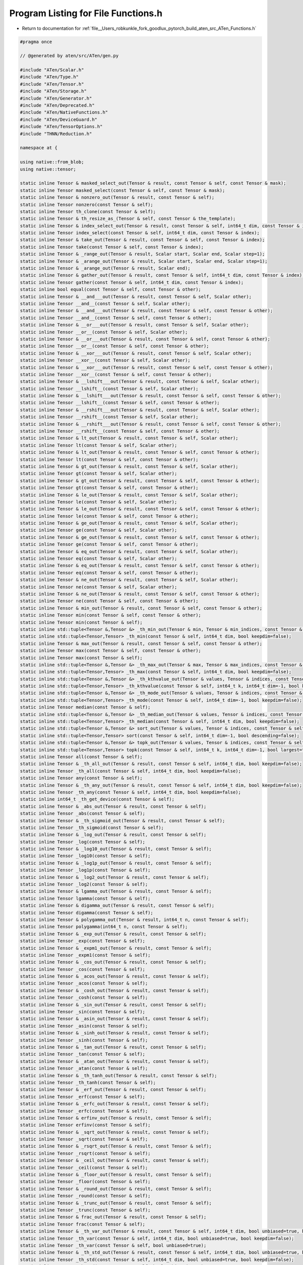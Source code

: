 
.. _program_listing_file__Users_robkunkle_fork_goodlux_pytorch_build_aten_src_ATen_Functions.h:

Program Listing for File Functions.h
====================================

- Return to documentation for :ref:`file__Users_robkunkle_fork_goodlux_pytorch_build_aten_src_ATen_Functions.h`

.. code-block:: cpp

   #pragma once
   
   // @generated by aten/src/ATen/gen.py
   
   #include "ATen/Scalar.h"
   #include "ATen/Type.h"
   #include "ATen/Tensor.h"
   #include "ATen/Storage.h"
   #include "ATen/Generator.h"
   #include "ATen/Deprecated.h"
   #include "ATen/NativeFunctions.h"
   #include "ATen/DeviceGuard.h"
   #include "ATen/TensorOptions.h"
   #include "THNN/Reduction.h"
   
   namespace at {
   
   using native::from_blob;
   using native::tensor;
   
   static inline Tensor & masked_select_out(Tensor & result, const Tensor & self, const Tensor & mask);
   static inline Tensor masked_select(const Tensor & self, const Tensor & mask);
   static inline Tensor & nonzero_out(Tensor & result, const Tensor & self);
   static inline Tensor nonzero(const Tensor & self);
   static inline Tensor th_clone(const Tensor & self);
   static inline Tensor & th_resize_as_(Tensor & self, const Tensor & the_template);
   static inline Tensor & index_select_out(Tensor & result, const Tensor & self, int64_t dim, const Tensor & index);
   static inline Tensor index_select(const Tensor & self, int64_t dim, const Tensor & index);
   static inline Tensor & take_out(Tensor & result, const Tensor & self, const Tensor & index);
   static inline Tensor take(const Tensor & self, const Tensor & index);
   static inline Tensor & _range_out(Tensor & result, Scalar start, Scalar end, Scalar step=1);
   static inline Tensor & _arange_out(Tensor & result, Scalar start, Scalar end, Scalar step=1);
   static inline Tensor & _arange_out(Tensor & result, Scalar end);
   static inline Tensor & gather_out(Tensor & result, const Tensor & self, int64_t dim, const Tensor & index);
   static inline Tensor gather(const Tensor & self, int64_t dim, const Tensor & index);
   static inline bool equal(const Tensor & self, const Tensor & other);
   static inline Tensor & __and___out(Tensor & result, const Tensor & self, Scalar other);
   static inline Tensor __and__(const Tensor & self, Scalar other);
   static inline Tensor & __and___out(Tensor & result, const Tensor & self, const Tensor & other);
   static inline Tensor __and__(const Tensor & self, const Tensor & other);
   static inline Tensor & __or___out(Tensor & result, const Tensor & self, Scalar other);
   static inline Tensor __or__(const Tensor & self, Scalar other);
   static inline Tensor & __or___out(Tensor & result, const Tensor & self, const Tensor & other);
   static inline Tensor __or__(const Tensor & self, const Tensor & other);
   static inline Tensor & __xor___out(Tensor & result, const Tensor & self, Scalar other);
   static inline Tensor __xor__(const Tensor & self, Scalar other);
   static inline Tensor & __xor___out(Tensor & result, const Tensor & self, const Tensor & other);
   static inline Tensor __xor__(const Tensor & self, const Tensor & other);
   static inline Tensor & __lshift___out(Tensor & result, const Tensor & self, Scalar other);
   static inline Tensor __lshift__(const Tensor & self, Scalar other);
   static inline Tensor & __lshift___out(Tensor & result, const Tensor & self, const Tensor & other);
   static inline Tensor __lshift__(const Tensor & self, const Tensor & other);
   static inline Tensor & __rshift___out(Tensor & result, const Tensor & self, Scalar other);
   static inline Tensor __rshift__(const Tensor & self, Scalar other);
   static inline Tensor & __rshift___out(Tensor & result, const Tensor & self, const Tensor & other);
   static inline Tensor __rshift__(const Tensor & self, const Tensor & other);
   static inline Tensor & lt_out(Tensor & result, const Tensor & self, Scalar other);
   static inline Tensor lt(const Tensor & self, Scalar other);
   static inline Tensor & lt_out(Tensor & result, const Tensor & self, const Tensor & other);
   static inline Tensor lt(const Tensor & self, const Tensor & other);
   static inline Tensor & gt_out(Tensor & result, const Tensor & self, Scalar other);
   static inline Tensor gt(const Tensor & self, Scalar other);
   static inline Tensor & gt_out(Tensor & result, const Tensor & self, const Tensor & other);
   static inline Tensor gt(const Tensor & self, const Tensor & other);
   static inline Tensor & le_out(Tensor & result, const Tensor & self, Scalar other);
   static inline Tensor le(const Tensor & self, Scalar other);
   static inline Tensor & le_out(Tensor & result, const Tensor & self, const Tensor & other);
   static inline Tensor le(const Tensor & self, const Tensor & other);
   static inline Tensor & ge_out(Tensor & result, const Tensor & self, Scalar other);
   static inline Tensor ge(const Tensor & self, Scalar other);
   static inline Tensor & ge_out(Tensor & result, const Tensor & self, const Tensor & other);
   static inline Tensor ge(const Tensor & self, const Tensor & other);
   static inline Tensor & eq_out(Tensor & result, const Tensor & self, Scalar other);
   static inline Tensor eq(const Tensor & self, Scalar other);
   static inline Tensor & eq_out(Tensor & result, const Tensor & self, const Tensor & other);
   static inline Tensor eq(const Tensor & self, const Tensor & other);
   static inline Tensor & ne_out(Tensor & result, const Tensor & self, Scalar other);
   static inline Tensor ne(const Tensor & self, Scalar other);
   static inline Tensor & ne_out(Tensor & result, const Tensor & self, const Tensor & other);
   static inline Tensor ne(const Tensor & self, const Tensor & other);
   static inline Tensor & min_out(Tensor & result, const Tensor & self, const Tensor & other);
   static inline Tensor min(const Tensor & self, const Tensor & other);
   static inline Tensor min(const Tensor & self);
   static inline std::tuple<Tensor &,Tensor &> _th_min_out(Tensor & min, Tensor & min_indices, const Tensor & self, int64_t dim, bool keepdim=false);
   static inline std::tuple<Tensor,Tensor> _th_min(const Tensor & self, int64_t dim, bool keepdim=false);
   static inline Tensor & max_out(Tensor & result, const Tensor & self, const Tensor & other);
   static inline Tensor max(const Tensor & self, const Tensor & other);
   static inline Tensor max(const Tensor & self);
   static inline std::tuple<Tensor &,Tensor &> _th_max_out(Tensor & max, Tensor & max_indices, const Tensor & self, int64_t dim, bool keepdim=false);
   static inline std::tuple<Tensor,Tensor> _th_max(const Tensor & self, int64_t dim, bool keepdim=false);
   static inline std::tuple<Tensor &,Tensor &> _th_kthvalue_out(Tensor & values, Tensor & indices, const Tensor & self, int64_t k, int64_t dim=-1, bool keepdim=false);
   static inline std::tuple<Tensor,Tensor> _th_kthvalue(const Tensor & self, int64_t k, int64_t dim=-1, bool keepdim=false);
   static inline std::tuple<Tensor &,Tensor &> _th_mode_out(Tensor & values, Tensor & indices, const Tensor & self, int64_t dim=-1, bool keepdim=false);
   static inline std::tuple<Tensor,Tensor> _th_mode(const Tensor & self, int64_t dim=-1, bool keepdim=false);
   static inline Tensor median(const Tensor & self);
   static inline std::tuple<Tensor &,Tensor &> _th_median_out(Tensor & values, Tensor & indices, const Tensor & self, int64_t dim, bool keepdim=false);
   static inline std::tuple<Tensor,Tensor> _th_median(const Tensor & self, int64_t dim, bool keepdim=false);
   static inline std::tuple<Tensor &,Tensor &> sort_out(Tensor & values, Tensor & indices, const Tensor & self, int64_t dim=-1, bool descending=false);
   static inline std::tuple<Tensor,Tensor> sort(const Tensor & self, int64_t dim=-1, bool descending=false);
   static inline std::tuple<Tensor &,Tensor &> topk_out(Tensor & values, Tensor & indices, const Tensor & self, int64_t k, int64_t dim=-1, bool largest=true, bool sorted=true);
   static inline std::tuple<Tensor,Tensor> topk(const Tensor & self, int64_t k, int64_t dim=-1, bool largest=true, bool sorted=true);
   static inline Tensor all(const Tensor & self);
   static inline Tensor & _th_all_out(Tensor & result, const Tensor & self, int64_t dim, bool keepdim=false);
   static inline Tensor _th_all(const Tensor & self, int64_t dim, bool keepdim=false);
   static inline Tensor any(const Tensor & self);
   static inline Tensor & _th_any_out(Tensor & result, const Tensor & self, int64_t dim, bool keepdim=false);
   static inline Tensor _th_any(const Tensor & self, int64_t dim, bool keepdim=false);
   static inline int64_t _th_get_device(const Tensor & self);
   static inline Tensor & _abs_out(Tensor & result, const Tensor & self);
   static inline Tensor _abs(const Tensor & self);
   static inline Tensor & _th_sigmoid_out(Tensor & result, const Tensor & self);
   static inline Tensor _th_sigmoid(const Tensor & self);
   static inline Tensor & _log_out(Tensor & result, const Tensor & self);
   static inline Tensor _log(const Tensor & self);
   static inline Tensor & _log10_out(Tensor & result, const Tensor & self);
   static inline Tensor _log10(const Tensor & self);
   static inline Tensor & _log1p_out(Tensor & result, const Tensor & self);
   static inline Tensor _log1p(const Tensor & self);
   static inline Tensor & _log2_out(Tensor & result, const Tensor & self);
   static inline Tensor _log2(const Tensor & self);
   static inline Tensor & lgamma_out(Tensor & result, const Tensor & self);
   static inline Tensor lgamma(const Tensor & self);
   static inline Tensor & digamma_out(Tensor & result, const Tensor & self);
   static inline Tensor digamma(const Tensor & self);
   static inline Tensor & polygamma_out(Tensor & result, int64_t n, const Tensor & self);
   static inline Tensor polygamma(int64_t n, const Tensor & self);
   static inline Tensor & _exp_out(Tensor & result, const Tensor & self);
   static inline Tensor _exp(const Tensor & self);
   static inline Tensor & _expm1_out(Tensor & result, const Tensor & self);
   static inline Tensor _expm1(const Tensor & self);
   static inline Tensor & _cos_out(Tensor & result, const Tensor & self);
   static inline Tensor _cos(const Tensor & self);
   static inline Tensor & _acos_out(Tensor & result, const Tensor & self);
   static inline Tensor _acos(const Tensor & self);
   static inline Tensor & _cosh_out(Tensor & result, const Tensor & self);
   static inline Tensor _cosh(const Tensor & self);
   static inline Tensor & _sin_out(Tensor & result, const Tensor & self);
   static inline Tensor _sin(const Tensor & self);
   static inline Tensor & _asin_out(Tensor & result, const Tensor & self);
   static inline Tensor _asin(const Tensor & self);
   static inline Tensor & _sinh_out(Tensor & result, const Tensor & self);
   static inline Tensor _sinh(const Tensor & self);
   static inline Tensor & _tan_out(Tensor & result, const Tensor & self);
   static inline Tensor _tan(const Tensor & self);
   static inline Tensor & _atan_out(Tensor & result, const Tensor & self);
   static inline Tensor _atan(const Tensor & self);
   static inline Tensor & _th_tanh_out(Tensor & result, const Tensor & self);
   static inline Tensor _th_tanh(const Tensor & self);
   static inline Tensor & _erf_out(Tensor & result, const Tensor & self);
   static inline Tensor _erf(const Tensor & self);
   static inline Tensor & _erfc_out(Tensor & result, const Tensor & self);
   static inline Tensor _erfc(const Tensor & self);
   static inline Tensor & erfinv_out(Tensor & result, const Tensor & self);
   static inline Tensor erfinv(const Tensor & self);
   static inline Tensor & _sqrt_out(Tensor & result, const Tensor & self);
   static inline Tensor _sqrt(const Tensor & self);
   static inline Tensor & _rsqrt_out(Tensor & result, const Tensor & self);
   static inline Tensor _rsqrt(const Tensor & self);
   static inline Tensor & _ceil_out(Tensor & result, const Tensor & self);
   static inline Tensor _ceil(const Tensor & self);
   static inline Tensor & _floor_out(Tensor & result, const Tensor & self);
   static inline Tensor _floor(const Tensor & self);
   static inline Tensor & _round_out(Tensor & result, const Tensor & self);
   static inline Tensor _round(const Tensor & self);
   static inline Tensor & _trunc_out(Tensor & result, const Tensor & self);
   static inline Tensor _trunc(const Tensor & self);
   static inline Tensor & frac_out(Tensor & result, const Tensor & self);
   static inline Tensor frac(const Tensor & self);
   static inline Tensor & _th_var_out(Tensor & result, const Tensor & self, int64_t dim, bool unbiased=true, bool keepdim=false);
   static inline Tensor _th_var(const Tensor & self, int64_t dim, bool unbiased=true, bool keepdim=false);
   static inline Tensor _th_var(const Tensor & self, bool unbiased=true);
   static inline Tensor & _th_std_out(Tensor & result, const Tensor & self, int64_t dim, bool unbiased=true, bool keepdim=false);
   static inline Tensor _th_std(const Tensor & self, int64_t dim, bool unbiased=true, bool keepdim=false);
   static inline Tensor _th_std(const Tensor & self, bool unbiased=true);
   static inline Tensor th_norm(const Tensor & self, Scalar p=2);
   static inline Tensor & _th_norm_out(Tensor & result, const Tensor & self, Scalar p, int64_t dim, bool keepdim=false);
   static inline Tensor _th_norm(const Tensor & self, Scalar p, int64_t dim, bool keepdim=false);
   static inline Tensor & renorm_out(Tensor & result, const Tensor & self, Scalar p, int64_t dim, Scalar maxnorm);
   static inline Tensor renorm(const Tensor & self, Scalar p, int64_t dim, Scalar maxnorm);
   static inline Tensor dist(const Tensor & self, const Tensor & other, Scalar p=2);
   static inline Tensor & reciprocal_out(Tensor & result, const Tensor & self);
   static inline Tensor reciprocal(const Tensor & self);
   static inline Tensor & neg_out(Tensor & result, const Tensor & self);
   static inline Tensor neg(const Tensor & self);
   static inline Tensor & atan2_out(Tensor & result, const Tensor & self, const Tensor & other);
   static inline Tensor atan2(const Tensor & self, const Tensor & other);
   static inline Tensor & th_pow_out(Tensor & result, const Tensor & self, Scalar exponent);
   static inline Tensor th_pow(const Tensor & self, Scalar exponent);
   static inline Tensor & pow_out(Tensor & result, const Tensor & self, const Tensor & exponent);
   static inline Tensor pow(const Tensor & self, const Tensor & exponent);
   static inline Tensor & pow_out(Tensor & result, Scalar base, const Tensor & self);
   static inline Tensor pow(Scalar base, const Tensor & self);
   static inline Tensor & lerp_out(Tensor & result, const Tensor & self, const Tensor & end, Scalar weight);
   static inline Tensor lerp(const Tensor & self, const Tensor & end, Scalar weight);
   static inline Tensor & _linspace_out(Tensor & result, Scalar start, Scalar end, int64_t steps=100);
   static inline Tensor & _logspace_out(Tensor & result, Scalar start, Scalar end, int64_t steps=100);
   static inline Tensor & histc_out(Tensor & result, const Tensor & self, int64_t bins=100, Scalar min=0, Scalar max=0);
   static inline Tensor histc(const Tensor & self, int64_t bins=100, Scalar min=0, Scalar max=0);
   static inline Tensor & th_zero_(Tensor & self);
   static inline Tensor _sumall(const Tensor & self);
   static inline Tensor & _th_sum_out(Tensor & result, const Tensor & self, int64_t dim, bool keepdim=false);
   static inline Tensor _th_sum(const Tensor & self, int64_t dim, bool keepdim=false);
   static inline Tensor _prodall(const Tensor & self);
   static inline Tensor & _th_prod_out(Tensor & result, const Tensor & self, int64_t dim, bool keepdim=false);
   static inline Tensor _th_prod(const Tensor & self, int64_t dim, bool keepdim=false);
   static inline Tensor & _cumsum_out(Tensor & result, const Tensor & self, int64_t dim);
   static inline Tensor _cumsum(const Tensor & self, int64_t dim);
   static inline Tensor & _cumprod_out(Tensor & result, const Tensor & self, int64_t dim);
   static inline Tensor _cumprod(const Tensor & self, int64_t dim);
   static inline Tensor & sign_out(Tensor & result, const Tensor & self);
   static inline Tensor sign(const Tensor & self);
   static inline Tensor trace(const Tensor & self);
   static inline Tensor & th_add_out(Tensor & result, const Tensor & self, const Tensor & other, Scalar alpha=1);
   static inline Tensor th_add(const Tensor & self, const Tensor & other, Scalar alpha=1);
   static inline Tensor & add_out(Tensor & result, const Tensor & self, Scalar other, Scalar alpha=1);
   static inline Tensor add(const Tensor & self, Scalar other, Scalar alpha=1);
   static inline Tensor & th_add_(Tensor & self, const Tensor & other, Scalar alpha=1);
   static inline Tensor & th_sub_out(Tensor & result, const Tensor & self, const Tensor & other, Scalar alpha=1);
   static inline Tensor th_sub(const Tensor & self, const Tensor & other, Scalar alpha=1);
   static inline Tensor & sub_out(Tensor & result, const Tensor & self, Scalar other, Scalar alpha=1);
   static inline Tensor sub(const Tensor & self, Scalar other, Scalar alpha=1);
   static inline Tensor & th_sub_(Tensor & self, const Tensor & other, Scalar alpha=1);
   static inline Tensor & th_mul_out(Tensor & result, const Tensor & self, Scalar other);
   static inline Tensor th_mul(const Tensor & self, Scalar other);
   static inline Tensor & th_mul_out(Tensor & result, const Tensor & self, const Tensor & other);
   static inline Tensor th_mul(const Tensor & self, const Tensor & other);
   static inline Tensor & th_mul_(Tensor & self, Scalar other);
   static inline Tensor & th_mul_(Tensor & self, const Tensor & other);
   static inline Tensor & th_div_out(Tensor & result, const Tensor & self, Scalar other);
   static inline Tensor th_div(const Tensor & self, Scalar other);
   static inline Tensor & div_out(Tensor & result, const Tensor & self, const Tensor & other);
   static inline Tensor div(const Tensor & self, const Tensor & other);
   static inline Tensor & th_div_(Tensor & self, Scalar other);
   static inline Tensor & fmod_out(Tensor & result, const Tensor & self, Scalar other);
   static inline Tensor fmod(const Tensor & self, Scalar other);
   static inline Tensor & fmod_out(Tensor & result, const Tensor & self, const Tensor & other);
   static inline Tensor fmod(const Tensor & self, const Tensor & other);
   static inline Tensor & remainder_out(Tensor & result, const Tensor & self, Scalar other);
   static inline Tensor remainder(const Tensor & self, Scalar other);
   static inline Tensor & remainder_out(Tensor & result, const Tensor & self, const Tensor & other);
   static inline Tensor remainder(const Tensor & self, const Tensor & other);
   static inline Tensor & _th_clamp_(Tensor & self, Scalar min, Scalar max);
   static inline Tensor & _th_clamp_min_(Tensor & self, Scalar min);
   static inline Tensor & _th_clamp_max_(Tensor & self, Scalar max);
   static inline Tensor _dot(const Tensor & self, const Tensor & tensor);
   static inline Tensor & tril_out(Tensor & result, const Tensor & self, int64_t diagonal=0);
   static inline Tensor tril(const Tensor & self, int64_t diagonal=0);
   static inline Tensor & triu_out(Tensor & result, const Tensor & self, int64_t diagonal=0);
   static inline Tensor triu(const Tensor & self, int64_t diagonal=0);
   static inline Tensor & cross_out(Tensor & result, const Tensor & self, const Tensor & other, int64_t dim=-1);
   static inline Tensor cross(const Tensor & self, const Tensor & other, int64_t dim=-1);
   static inline Tensor & diag_out(Tensor & result, const Tensor & self, int64_t diagonal=0);
   static inline Tensor diag(const Tensor & self, int64_t diagonal=0);
   static inline Tensor & th_addmm_out(Tensor & result, const Tensor & self, const Tensor & mat1, const Tensor & mat2, Scalar beta=1, Scalar alpha=1);
   static inline Tensor th_addmm(const Tensor & self, const Tensor & mat1, const Tensor & mat2, Scalar beta=1, Scalar alpha=1);
   static inline Tensor & th_addmm_(Tensor & self, const Tensor & mat1, const Tensor & mat2, Scalar beta=1, Scalar alpha=1);
   static inline Tensor & _addmv_out(Tensor & result, const Tensor & self, const Tensor & mat, const Tensor & vec, Scalar beta=1, Scalar alpha=1);
   static inline Tensor _addmv(const Tensor & self, const Tensor & mat, const Tensor & vec, Scalar beta=1, Scalar alpha=1);
   static inline Tensor & _addr_out(Tensor & result, const Tensor & self, const Tensor & vec1, const Tensor & vec2, Scalar beta=1, Scalar alpha=1);
   static inline Tensor _addr(const Tensor & self, const Tensor & vec1, const Tensor & vec2, Scalar beta=1, Scalar alpha=1);
   static inline Tensor & _ger_out(Tensor & result, const Tensor & self, const Tensor & vec2);
   static inline Tensor _ger(const Tensor & self, const Tensor & vec2);
   static inline Tensor & _mv_out(Tensor & result, const Tensor & self, const Tensor & vec);
   static inline Tensor _mv(const Tensor & self, const Tensor & vec);
   static inline Tensor & _mm_out(Tensor & result, const Tensor & self, const Tensor & mat2);
   static inline Tensor _mm(const Tensor & self, const Tensor & mat2);
   static inline Tensor & bmm_out(Tensor & result, const Tensor & self, const Tensor & mat2);
   static inline Tensor bmm(const Tensor & self, const Tensor & mat2);
   static inline Tensor & addbmm_out(Tensor & result, const Tensor & self, const Tensor & batch1, const Tensor & batch2, Scalar beta=1, Scalar alpha=1);
   static inline Tensor addbmm(const Tensor & self, const Tensor & batch1, const Tensor & batch2, Scalar beta=1, Scalar alpha=1);
   static inline Tensor & baddbmm_out(Tensor & result, const Tensor & self, const Tensor & batch1, const Tensor & batch2, Scalar beta=1, Scalar alpha=1);
   static inline Tensor baddbmm(const Tensor & self, const Tensor & batch1, const Tensor & batch2, Scalar beta=1, Scalar alpha=1);
   static inline Tensor & addcmul_out(Tensor & result, const Tensor & self, const Tensor & tensor1, const Tensor & tensor2, Scalar value=1);
   static inline Tensor addcmul(const Tensor & self, const Tensor & tensor1, const Tensor & tensor2, Scalar value=1);
   static inline Tensor & addcdiv_out(Tensor & result, const Tensor & self, const Tensor & tensor1, const Tensor & tensor2, Scalar value=1);
   static inline Tensor addcdiv(const Tensor & self, const Tensor & tensor1, const Tensor & tensor2, Scalar value=1);
   static inline std::tuple<Tensor &,Tensor &> _gesv_single_out(Tensor & solution, Tensor & lu, const Tensor & self, const Tensor & A);
   static inline std::tuple<Tensor,Tensor> _gesv_single(const Tensor & self, const Tensor & A);
   static inline std::tuple<Tensor &,Tensor &> gels_out(Tensor & res1, Tensor & res2, const Tensor & self, const Tensor & A);
   static inline std::tuple<Tensor,Tensor> gels(const Tensor & self, const Tensor & A);
   static inline std::tuple<Tensor &,Tensor &> trtrs_out(Tensor & res1, Tensor & res2, const Tensor & self, const Tensor & A, bool upper=true, bool transpose=false, bool unitriangular=false);
   static inline std::tuple<Tensor,Tensor> trtrs(const Tensor & self, const Tensor & A, bool upper=true, bool transpose=false, bool unitriangular=false);
   static inline std::tuple<Tensor &,Tensor &> symeig_out(Tensor & res1, Tensor & res2, const Tensor & self, bool eigenvectors=false, bool upper=true);
   static inline std::tuple<Tensor,Tensor> symeig(const Tensor & self, bool eigenvectors=false, bool upper=true);
   static inline std::tuple<Tensor &,Tensor &> eig_out(Tensor & res1, Tensor & res2, const Tensor & self, bool eigenvectors=false);
   static inline std::tuple<Tensor,Tensor> eig(const Tensor & self, bool eigenvectors=false);
   static inline std::tuple<Tensor &,Tensor &,Tensor &> svd_out(Tensor & res1, Tensor & res2, Tensor & res3, const Tensor & self, bool some=true);
   static inline std::tuple<Tensor,Tensor,Tensor> svd(const Tensor & self, bool some=true);
   static inline Tensor & _getri_out(Tensor & output, const Tensor & self);
   static inline Tensor _getri(const Tensor & self);
   static inline Tensor & potrf_out(Tensor & output, const Tensor & self, bool upper=true);
   static inline Tensor potrf(const Tensor & self, bool upper=true);
   static inline Tensor & potrs_out(Tensor & result, const Tensor & self, const Tensor & input2, bool upper=true);
   static inline Tensor potrs(const Tensor & self, const Tensor & input2, bool upper=true);
   static inline Tensor & potri_out(Tensor & output, const Tensor & self, bool upper=true);
   static inline Tensor potri(const Tensor & self, bool upper=true);
   static inline std::tuple<Tensor &,Tensor &> pstrf_out(Tensor & res1, Tensor & res2, const Tensor & self, bool upper=true, Scalar tol=-1);
   static inline std::tuple<Tensor,Tensor> pstrf(const Tensor & self, bool upper=true, Scalar tol=-1);
   static inline std::tuple<Tensor &,Tensor &> qr_out(Tensor & res1, Tensor & res2, const Tensor & self);
   static inline std::tuple<Tensor,Tensor> qr(const Tensor & self);
   static inline std::tuple<Tensor &,Tensor &> geqrf_out(Tensor & res1, Tensor & res2, const Tensor & self);
   static inline std::tuple<Tensor,Tensor> geqrf(const Tensor & self);
   static inline Tensor & orgqr_out(Tensor & result, const Tensor & self, const Tensor & input2);
   static inline Tensor orgqr(const Tensor & self, const Tensor & input2);
   static inline Tensor & ormqr_out(Tensor & result, const Tensor & self, const Tensor & input2, const Tensor & input3, bool left=true, bool transpose=false);
   static inline Tensor ormqr(const Tensor & self, const Tensor & input2, const Tensor & input3, bool left=true, bool transpose=false);
   static inline std::tuple<Tensor &,Tensor &> btrifact_out(Tensor & result, Tensor & pivots, const Tensor & self, bool pivot=true);
   static inline std::tuple<Tensor,Tensor> btrifact(const Tensor & self, bool pivot=true);
   static inline std::tuple<Tensor &,Tensor &,Tensor &> btrifact_with_info_out(Tensor & result, Tensor & pivots, Tensor & info, const Tensor & self, bool pivot=true);
   static inline std::tuple<Tensor,Tensor,Tensor> btrifact_with_info(const Tensor & self, bool pivot=true);
   static inline Tensor & btrisolve_out(Tensor & result, const Tensor & self, const Tensor & LU_data, const Tensor & LU_pivots);
   static inline Tensor btrisolve(const Tensor & self, const Tensor & LU_data, const Tensor & LU_pivots);
   static inline Tensor & multinomial_out(Tensor & result, const Tensor & self, int64_t num_samples, bool replacement=false, Generator * generator=nullptr);
   static inline Tensor multinomial(const Tensor & self, int64_t num_samples, bool replacement=false, Generator * generator=nullptr);
   static inline Tensor & normal_out(Tensor & output, const Tensor & mean, double std=1, Generator * generator=nullptr);
   static inline Tensor normal(const Tensor & mean, double std=1, Generator * generator=nullptr);
   static inline Tensor & normal_out(Tensor & output, double mean, const Tensor & std, Generator * generator=nullptr);
   static inline Tensor normal(double mean, const Tensor & std, Generator * generator=nullptr);
   static inline Tensor & normal_out(Tensor & output, const Tensor & mean, const Tensor & std, Generator * generator=nullptr);
   static inline Tensor normal(const Tensor & mean, const Tensor & std, Generator * generator=nullptr);
   static inline Tensor & _th_bernoulli_out(Tensor & output, const Tensor & self, Generator * generator=nullptr);
   static inline Tensor _th_bernoulli(const Tensor & self, Generator * generator=nullptr);
   static inline Tensor & _dirichlet_grad_out(Tensor & output, const Tensor & x, const Tensor & alpha, const Tensor & total);
   static inline Tensor _dirichlet_grad(const Tensor & x, const Tensor & alpha, const Tensor & total);
   static inline Tensor alias(const Tensor & self);
   static inline Tensor & _cat_out(Tensor & self, TensorList tensors, int64_t dim=0);
   static inline Tensor _cat(TensorList tensors, int64_t dim=0);
   static inline Tensor & binary_cross_entropy_out(Tensor & output, const Tensor & self, const Tensor & target, const Tensor & weight={}, int64_t reduction=Reduction::ElementwiseMean);
   static inline Tensor binary_cross_entropy(const Tensor & self, const Tensor & target, const Tensor & weight={}, int64_t reduction=Reduction::ElementwiseMean);
   static inline Tensor & binary_cross_entropy_forward_out(Tensor & output, const Tensor & self, const Tensor & target, const Tensor & weight, int64_t reduction);
   static inline Tensor binary_cross_entropy_forward(const Tensor & self, const Tensor & target, const Tensor & weight, int64_t reduction);
   static inline Tensor & binary_cross_entropy_backward_out(Tensor & grad_input, const Tensor & grad_output, const Tensor & self, const Tensor & target, const Tensor & weight, int64_t reduction);
   static inline Tensor binary_cross_entropy_backward(const Tensor & grad_output, const Tensor & self, const Tensor & target, const Tensor & weight, int64_t reduction);
   static inline Tensor & kl_div_out(Tensor & output, const Tensor & self, const Tensor & target, int64_t reduction=Reduction::ElementwiseMean);
   static inline Tensor kl_div(const Tensor & self, const Tensor & target, int64_t reduction=Reduction::ElementwiseMean);
   static inline Tensor & kl_div_forward_out(Tensor & output, const Tensor & self, const Tensor & target, int64_t reduction);
   static inline Tensor kl_div_forward(const Tensor & self, const Tensor & target, int64_t reduction);
   static inline Tensor & kl_div_backward_out(Tensor & grad_input, const Tensor & grad_output, const Tensor & self, const Tensor & target, int64_t reduction);
   static inline Tensor kl_div_backward(const Tensor & grad_output, const Tensor & self, const Tensor & target, int64_t reduction);
   static inline Tensor & l1_loss_out(Tensor & output, const Tensor & self, const Tensor & target, int64_t reduction=Reduction::ElementwiseMean);
   static inline Tensor l1_loss(const Tensor & self, const Tensor & target, int64_t reduction=Reduction::ElementwiseMean);
   static inline Tensor & l1_loss_forward_out(Tensor & output, const Tensor & self, const Tensor & target, int64_t reduction);
   static inline Tensor l1_loss_forward(const Tensor & self, const Tensor & target, int64_t reduction);
   static inline Tensor & l1_loss_backward_out(Tensor & grad_input, const Tensor & grad_output, const Tensor & self, const Tensor & target, int64_t reduction);
   static inline Tensor l1_loss_backward(const Tensor & grad_output, const Tensor & self, const Tensor & target, int64_t reduction);
   static inline Tensor & mse_loss_out(Tensor & output, const Tensor & self, const Tensor & target, int64_t reduction=Reduction::ElementwiseMean);
   static inline Tensor mse_loss(const Tensor & self, const Tensor & target, int64_t reduction=Reduction::ElementwiseMean);
   static inline Tensor & mse_loss_forward_out(Tensor & output, const Tensor & self, const Tensor & target, int64_t reduction);
   static inline Tensor mse_loss_forward(const Tensor & self, const Tensor & target, int64_t reduction);
   static inline Tensor & mse_loss_backward_out(Tensor & grad_input, const Tensor & grad_output, const Tensor & self, const Tensor & target, int64_t reduction);
   static inline Tensor mse_loss_backward(const Tensor & grad_output, const Tensor & self, const Tensor & target, int64_t reduction);
   static inline Tensor & multi_margin_loss_out(Tensor & output, const Tensor & self, const Tensor & target, Scalar p=1, Scalar margin=1, const Tensor & weight={}, int64_t reduction=Reduction::ElementwiseMean);
   static inline Tensor multi_margin_loss(const Tensor & self, const Tensor & target, Scalar p=1, Scalar margin=1, const Tensor & weight={}, int64_t reduction=Reduction::ElementwiseMean);
   static inline Tensor & multi_margin_loss_forward_out(Tensor & output, const Tensor & self, const Tensor & target, Scalar p, Scalar margin, const Tensor & weight, int64_t reduction);
   static inline Tensor multi_margin_loss_forward(const Tensor & self, const Tensor & target, Scalar p, Scalar margin, const Tensor & weight, int64_t reduction);
   static inline Tensor & multi_margin_loss_backward_out(Tensor & grad_input, const Tensor & grad_output, const Tensor & self, const Tensor & target, Scalar p, Scalar margin, const Tensor & weight, int64_t reduction);
   static inline Tensor multi_margin_loss_backward(const Tensor & grad_output, const Tensor & self, const Tensor & target, Scalar p, Scalar margin, const Tensor & weight, int64_t reduction);
   static inline Tensor & multilabel_margin_loss_out(Tensor & output, const Tensor & self, const Tensor & target, int64_t reduction=Reduction::ElementwiseMean);
   static inline Tensor multilabel_margin_loss(const Tensor & self, const Tensor & target, int64_t reduction=Reduction::ElementwiseMean);
   static inline std::tuple<Tensor &,Tensor &> multilabel_margin_loss_forward_out(Tensor & output, Tensor & is_target, const Tensor & self, const Tensor & target, int64_t reduction);
   static inline std::tuple<Tensor,Tensor> multilabel_margin_loss_forward(const Tensor & self, const Tensor & target, int64_t reduction);
   static inline Tensor & multilabel_margin_loss_backward_out(Tensor & grad_input, const Tensor & grad_output, const Tensor & self, const Tensor & target, int64_t reduction, const Tensor & is_target);
   static inline Tensor multilabel_margin_loss_backward(const Tensor & grad_output, const Tensor & self, const Tensor & target, int64_t reduction, const Tensor & is_target);
   static inline Tensor & nll_loss_out(Tensor & output, const Tensor & self, const Tensor & target, const Tensor & weight={}, int64_t reduction=Reduction::ElementwiseMean, int64_t ignore_index=-100);
   static inline Tensor nll_loss(const Tensor & self, const Tensor & target, const Tensor & weight={}, int64_t reduction=Reduction::ElementwiseMean, int64_t ignore_index=-100);
   static inline std::tuple<Tensor &,Tensor &> nll_loss_forward_out(Tensor & output, Tensor & total_weight, const Tensor & self, const Tensor & target, const Tensor & weight, int64_t reduction, int64_t ignore_index);
   static inline std::tuple<Tensor,Tensor> nll_loss_forward(const Tensor & self, const Tensor & target, const Tensor & weight, int64_t reduction, int64_t ignore_index);
   static inline Tensor & nll_loss_backward_out(Tensor & grad_input, const Tensor & grad_output, const Tensor & self, const Tensor & target, const Tensor & weight, int64_t reduction, int64_t ignore_index, const Tensor & total_weight);
   static inline Tensor nll_loss_backward(const Tensor & grad_output, const Tensor & self, const Tensor & target, const Tensor & weight, int64_t reduction, int64_t ignore_index, const Tensor & total_weight);
   static inline Tensor & nll_loss2d_out(Tensor & output, const Tensor & self, const Tensor & target, const Tensor & weight={}, int64_t reduction=Reduction::ElementwiseMean, int64_t ignore_index=-100);
   static inline Tensor nll_loss2d(const Tensor & self, const Tensor & target, const Tensor & weight={}, int64_t reduction=Reduction::ElementwiseMean, int64_t ignore_index=-100);
   static inline std::tuple<Tensor &,Tensor &> nll_loss2d_forward_out(Tensor & output, Tensor & total_weight, const Tensor & self, const Tensor & target, const Tensor & weight, int64_t reduction, int64_t ignore_index);
   static inline std::tuple<Tensor,Tensor> nll_loss2d_forward(const Tensor & self, const Tensor & target, const Tensor & weight, int64_t reduction, int64_t ignore_index);
   static inline Tensor & nll_loss2d_backward_out(Tensor & grad_input, const Tensor & grad_output, const Tensor & self, const Tensor & target, const Tensor & weight, int64_t reduction, int64_t ignore_index, const Tensor & total_weight);
   static inline Tensor nll_loss2d_backward(const Tensor & grad_output, const Tensor & self, const Tensor & target, const Tensor & weight, int64_t reduction, int64_t ignore_index, const Tensor & total_weight);
   static inline Tensor & smooth_l1_loss_out(Tensor & output, const Tensor & self, const Tensor & target, int64_t reduction=Reduction::ElementwiseMean);
   static inline Tensor smooth_l1_loss(const Tensor & self, const Tensor & target, int64_t reduction=Reduction::ElementwiseMean);
   static inline Tensor & smooth_l1_loss_forward_out(Tensor & output, const Tensor & self, const Tensor & target, int64_t reduction);
   static inline Tensor smooth_l1_loss_forward(const Tensor & self, const Tensor & target, int64_t reduction);
   static inline Tensor & smooth_l1_loss_backward_out(Tensor & grad_input, const Tensor & grad_output, const Tensor & self, const Tensor & target, int64_t reduction);
   static inline Tensor smooth_l1_loss_backward(const Tensor & grad_output, const Tensor & self, const Tensor & target, int64_t reduction);
   static inline Tensor & soft_margin_loss_out(Tensor & output, const Tensor & self, const Tensor & target, int64_t reduction=Reduction::ElementwiseMean);
   static inline Tensor soft_margin_loss(const Tensor & self, const Tensor & target, int64_t reduction=Reduction::ElementwiseMean);
   static inline Tensor & soft_margin_loss_forward_out(Tensor & output, const Tensor & self, const Tensor & target, int64_t reduction);
   static inline Tensor soft_margin_loss_forward(const Tensor & self, const Tensor & target, int64_t reduction);
   static inline Tensor & soft_margin_loss_backward_out(Tensor & grad_input, const Tensor & grad_output, const Tensor & self, const Tensor & target, int64_t reduction);
   static inline Tensor soft_margin_loss_backward(const Tensor & grad_output, const Tensor & self, const Tensor & target, int64_t reduction);
   static inline Tensor & elu_out(Tensor & output, const Tensor & self, Scalar alpha=1, Scalar scale=1);
   static inline Tensor elu(const Tensor & self, Scalar alpha=1, Scalar scale=1);
   static inline Tensor & elu_forward_out(Tensor & output, const Tensor & self, Scalar alpha, Scalar scale);
   static inline Tensor elu_forward(const Tensor & self, Scalar alpha, Scalar scale);
   static inline Tensor & elu_backward_out(Tensor & grad_input, const Tensor & grad_output, Scalar alpha, Scalar scale, const Tensor & output);
   static inline Tensor elu_backward(const Tensor & grad_output, Scalar alpha, Scalar scale, const Tensor & output);
   static inline Tensor & elu_(Tensor & self, Scalar alpha=1, Scalar scale=1);
   static inline Tensor & elu_forward_(Tensor & self, Scalar alpha, Scalar scale);
   static inline Tensor & glu_out(Tensor & output, const Tensor & self, int64_t dim=-1);
   static inline Tensor glu(const Tensor & self, int64_t dim=-1);
   static inline Tensor & glu_forward_out(Tensor & output, const Tensor & self, int64_t dim);
   static inline Tensor glu_forward(const Tensor & self, int64_t dim);
   static inline Tensor & glu_backward_out(Tensor & grad_input, const Tensor & grad_output, const Tensor & self, int64_t dim);
   static inline Tensor glu_backward(const Tensor & grad_output, const Tensor & self, int64_t dim);
   static inline Tensor & hardtanh_out(Tensor & output, const Tensor & self, Scalar min_val=-1, Scalar max_val=1);
   static inline Tensor hardtanh(const Tensor & self, Scalar min_val=-1, Scalar max_val=1);
   static inline Tensor & hardtanh_forward_out(Tensor & output, const Tensor & self, Scalar min_val, Scalar max_val);
   static inline Tensor hardtanh_forward(const Tensor & self, Scalar min_val, Scalar max_val);
   static inline Tensor & hardtanh_backward_out(Tensor & grad_input, const Tensor & grad_output, const Tensor & self, Scalar min_val, Scalar max_val);
   static inline Tensor hardtanh_backward(const Tensor & grad_output, const Tensor & self, Scalar min_val, Scalar max_val);
   static inline Tensor & hardtanh_(Tensor & self, Scalar min_val=-1, Scalar max_val=1);
   static inline Tensor & hardtanh_forward_(Tensor & self, Scalar min_val, Scalar max_val);
   static inline Tensor & leaky_relu_out(Tensor & output, const Tensor & self, Scalar negative_slope=0.01);
   static inline Tensor leaky_relu(const Tensor & self, Scalar negative_slope=0.01);
   static inline Tensor & leaky_relu_forward_out(Tensor & output, const Tensor & self, Scalar negative_slope);
   static inline Tensor leaky_relu_forward(const Tensor & self, Scalar negative_slope);
   static inline Tensor & leaky_relu_backward_out(Tensor & grad_input, const Tensor & grad_output, const Tensor & self, Scalar negative_slope);
   static inline Tensor leaky_relu_backward(const Tensor & grad_output, const Tensor & self, Scalar negative_slope);
   static inline Tensor & leaky_relu_(Tensor & self, Scalar negative_slope=0.01);
   static inline Tensor & leaky_relu_forward_(Tensor & self, Scalar negative_slope);
   static inline Tensor & log_sigmoid_out(Tensor & output, const Tensor & self);
   static inline Tensor log_sigmoid(const Tensor & self);
   static inline std::tuple<Tensor &,Tensor &> log_sigmoid_forward_out(Tensor & output, Tensor & buffer, const Tensor & self);
   static inline std::tuple<Tensor,Tensor> log_sigmoid_forward(const Tensor & self);
   static inline Tensor & log_sigmoid_backward_out(Tensor & grad_input, const Tensor & grad_output, const Tensor & self, const Tensor & buffer);
   static inline Tensor log_sigmoid_backward(const Tensor & grad_output, const Tensor & self, const Tensor & buffer);
   static inline Tensor & prelu_out(Tensor & output, const Tensor & self, const Tensor & weight);
   static inline Tensor prelu(const Tensor & self, const Tensor & weight);
   static inline Tensor & prelu_forward_out(Tensor & output, const Tensor & self, const Tensor & weight);
   static inline Tensor prelu_forward(const Tensor & self, const Tensor & weight);
   static inline std::tuple<Tensor &,Tensor &> prelu_backward_out(Tensor & grad_input, Tensor & grad_weight, const Tensor & grad_output, const Tensor & self, const Tensor & weight);
   static inline std::tuple<Tensor,Tensor> prelu_backward(const Tensor & grad_output, const Tensor & self, const Tensor & weight, std::array<bool,2> output_mask={{true, true}});
   static inline Tensor & rrelu_with_noise_out(Tensor & output, const Tensor & self, const Tensor & noise, Scalar lower=0.125, Scalar upper=0.3333333333333333, bool training=false, Generator * generator=nullptr);
   static inline Tensor rrelu_with_noise(const Tensor & self, const Tensor & noise, Scalar lower=0.125, Scalar upper=0.3333333333333333, bool training=false, Generator * generator=nullptr);
   static inline Tensor & rrelu_with_noise_forward_out(Tensor & output, const Tensor & self, const Tensor & noise, Scalar lower, Scalar upper, bool training, Generator * generator);
   static inline Tensor rrelu_with_noise_forward(const Tensor & self, const Tensor & noise, Scalar lower, Scalar upper, bool training, Generator * generator);
   static inline Tensor & rrelu_with_noise_backward_out(Tensor & grad_input, const Tensor & grad_output, const Tensor & self, const Tensor & noise, Scalar lower, Scalar upper, bool training);
   static inline Tensor rrelu_with_noise_backward(const Tensor & grad_output, const Tensor & self, const Tensor & noise, Scalar lower, Scalar upper, bool training);
   static inline Tensor & rrelu_with_noise_(Tensor & self, const Tensor & noise, Scalar lower=0.125, Scalar upper=0.3333333333333333, bool training=false, Generator * generator=nullptr);
   static inline Tensor & rrelu_with_noise_forward_(Tensor & self, const Tensor & noise, Scalar lower, Scalar upper, bool training, Generator * generator);
   static inline Tensor & softplus_out(Tensor & output, const Tensor & self, Scalar beta=1, Scalar threshold=20);
   static inline Tensor softplus(const Tensor & self, Scalar beta=1, Scalar threshold=20);
   static inline Tensor & softplus_forward_out(Tensor & output, const Tensor & self, Scalar beta, Scalar threshold);
   static inline Tensor softplus_forward(const Tensor & self, Scalar beta, Scalar threshold);
   static inline Tensor & softplus_backward_out(Tensor & grad_input, const Tensor & grad_output, const Tensor & self, Scalar beta, Scalar threshold, const Tensor & output);
   static inline Tensor softplus_backward(const Tensor & grad_output, const Tensor & self, Scalar beta, Scalar threshold, const Tensor & output);
   static inline Tensor & softshrink_out(Tensor & output, const Tensor & self, Scalar lambd=0.5);
   static inline Tensor softshrink(const Tensor & self, Scalar lambd=0.5);
   static inline Tensor & softshrink_forward_out(Tensor & output, const Tensor & self, Scalar lambd);
   static inline Tensor softshrink_forward(const Tensor & self, Scalar lambd);
   static inline Tensor & softshrink_backward_out(Tensor & grad_input, const Tensor & grad_output, const Tensor & self, Scalar lambd);
   static inline Tensor softshrink_backward(const Tensor & grad_output, const Tensor & self, Scalar lambd);
   static inline Tensor & threshold_out(Tensor & output, const Tensor & self, Scalar threshold, Scalar value);
   static inline Tensor threshold(const Tensor & self, Scalar threshold, Scalar value);
   static inline Tensor & threshold_forward_out(Tensor & output, const Tensor & self, Scalar threshold, Scalar value);
   static inline Tensor threshold_forward(const Tensor & self, Scalar threshold, Scalar value);
   static inline Tensor & threshold_backward_out(Tensor & grad_input, const Tensor & grad_output, const Tensor & self, Scalar threshold, Scalar value);
   static inline Tensor threshold_backward(const Tensor & grad_output, const Tensor & self, Scalar threshold, Scalar value);
   static inline Tensor & threshold_(Tensor & self, Scalar threshold, Scalar value);
   static inline Tensor & threshold_forward_(Tensor & self, Scalar threshold, Scalar value);
   static inline Tensor & adaptive_avg_pool2d_out(Tensor & output, const Tensor & self, IntList output_size);
   static inline Tensor adaptive_avg_pool2d(const Tensor & self, IntList output_size);
   static inline Tensor & adaptive_avg_pool2d_forward_out(Tensor & output, const Tensor & self, IntList output_size);
   static inline Tensor adaptive_avg_pool2d_forward(const Tensor & self, IntList output_size);
   static inline Tensor & adaptive_avg_pool2d_backward_out(Tensor & grad_input, const Tensor & grad_output, const Tensor & self);
   static inline Tensor adaptive_avg_pool2d_backward(const Tensor & grad_output, const Tensor & self);
   static inline Tensor & adaptive_avg_pool3d_out(Tensor & output, const Tensor & self, IntList output_size);
   static inline Tensor adaptive_avg_pool3d(const Tensor & self, IntList output_size);
   static inline Tensor & adaptive_avg_pool3d_forward_out(Tensor & output, const Tensor & self, IntList output_size);
   static inline Tensor adaptive_avg_pool3d_forward(const Tensor & self, IntList output_size);
   static inline Tensor & adaptive_avg_pool3d_backward_out(Tensor & grad_input, const Tensor & grad_output, const Tensor & self);
   static inline Tensor adaptive_avg_pool3d_backward(const Tensor & grad_output, const Tensor & self);
   static inline std::tuple<Tensor &,Tensor &> adaptive_max_pool2d_out(Tensor & output, Tensor & indices, const Tensor & self, IntList output_size);
   static inline std::tuple<Tensor,Tensor> adaptive_max_pool2d(const Tensor & self, IntList output_size);
   static inline std::tuple<Tensor &,Tensor &> adaptive_max_pool2d_forward_out(Tensor & output, Tensor & indices, const Tensor & self, IntList output_size);
   static inline std::tuple<Tensor,Tensor> adaptive_max_pool2d_forward(const Tensor & self, IntList output_size);
   static inline Tensor & adaptive_max_pool2d_backward_out(Tensor & grad_input, const Tensor & grad_output, const Tensor & self, const Tensor & indices);
   static inline Tensor adaptive_max_pool2d_backward(const Tensor & grad_output, const Tensor & self, const Tensor & indices);
   static inline std::tuple<Tensor &,Tensor &> adaptive_max_pool3d_out(Tensor & output, Tensor & indices, const Tensor & self, IntList output_size);
   static inline std::tuple<Tensor,Tensor> adaptive_max_pool3d(const Tensor & self, IntList output_size);
   static inline std::tuple<Tensor &,Tensor &> adaptive_max_pool3d_forward_out(Tensor & output, Tensor & indices, const Tensor & self, IntList output_size);
   static inline std::tuple<Tensor,Tensor> adaptive_max_pool3d_forward(const Tensor & self, IntList output_size);
   static inline Tensor & adaptive_max_pool3d_backward_out(Tensor & grad_input, const Tensor & grad_output, const Tensor & self, const Tensor & indices);
   static inline Tensor adaptive_max_pool3d_backward(const Tensor & grad_output, const Tensor & self, const Tensor & indices);
   static inline Tensor & avg_pool2d_out(Tensor & output, const Tensor & self, IntList kernel_size, IntList stride={}, IntList padding=0, bool ceil_mode=false, bool count_include_pad=true);
   static inline Tensor avg_pool2d(const Tensor & self, IntList kernel_size, IntList stride={}, IntList padding=0, bool ceil_mode=false, bool count_include_pad=true);
   static inline Tensor & avg_pool2d_forward_out(Tensor & output, const Tensor & self, IntList kernel_size, IntList stride, IntList padding, bool ceil_mode, bool count_include_pad);
   static inline Tensor avg_pool2d_forward(const Tensor & self, IntList kernel_size, IntList stride, IntList padding, bool ceil_mode, bool count_include_pad);
   static inline Tensor & avg_pool2d_backward_out(Tensor & grad_input, const Tensor & grad_output, const Tensor & self, IntList kernel_size, IntList stride, IntList padding, bool ceil_mode, bool count_include_pad);
   static inline Tensor avg_pool2d_backward(const Tensor & grad_output, const Tensor & self, IntList kernel_size, IntList stride, IntList padding, bool ceil_mode, bool count_include_pad);
   static inline Tensor & avg_pool3d_out(Tensor & output, const Tensor & self, IntList kernel_size, IntList stride={}, IntList padding=0, bool ceil_mode=false, bool count_include_pad=true);
   static inline Tensor avg_pool3d(const Tensor & self, IntList kernel_size, IntList stride={}, IntList padding=0, bool ceil_mode=false, bool count_include_pad=true);
   static inline Tensor & avg_pool3d_forward_out(Tensor & output, const Tensor & self, IntList kernel_size, IntList stride, IntList padding, bool ceil_mode, bool count_include_pad);
   static inline Tensor avg_pool3d_forward(const Tensor & self, IntList kernel_size, IntList stride, IntList padding, bool ceil_mode, bool count_include_pad);
   static inline Tensor & avg_pool3d_backward_out(Tensor & grad_input, const Tensor & grad_output, const Tensor & self, IntList kernel_size, IntList stride, IntList padding, bool ceil_mode, bool count_include_pad);
   static inline Tensor avg_pool3d_backward(const Tensor & grad_output, const Tensor & self, IntList kernel_size, IntList stride, IntList padding, bool ceil_mode, bool count_include_pad);
   static inline std::tuple<Tensor &,Tensor &> fractional_max_pool2d_out(Tensor & output, Tensor & indices, const Tensor & self, IntList kernel_size, IntList output_size, const Tensor & random_samples);
   static inline std::tuple<Tensor,Tensor> fractional_max_pool2d(const Tensor & self, IntList kernel_size, IntList output_size, const Tensor & random_samples);
   static inline std::tuple<Tensor &,Tensor &> fractional_max_pool2d_forward_out(Tensor & output, Tensor & indices, const Tensor & self, IntList kernel_size, IntList output_size, const Tensor & random_samples);
   static inline std::tuple<Tensor,Tensor> fractional_max_pool2d_forward(const Tensor & self, IntList kernel_size, IntList output_size, const Tensor & random_samples);
   static inline Tensor & fractional_max_pool2d_backward_out(Tensor & grad_input, const Tensor & grad_output, const Tensor & self, IntList kernel_size, IntList output_size, const Tensor & indices);
   static inline Tensor fractional_max_pool2d_backward(const Tensor & grad_output, const Tensor & self, IntList kernel_size, IntList output_size, const Tensor & indices);
   static inline std::tuple<Tensor &,Tensor &> max_pool2d_with_indices_out(Tensor & output, Tensor & indices, const Tensor & self, IntList kernel_size, IntList stride={}, IntList padding=0, IntList dilation=1, bool ceil_mode=false);
   static inline std::tuple<Tensor,Tensor> max_pool2d_with_indices(const Tensor & self, IntList kernel_size, IntList stride={}, IntList padding=0, IntList dilation=1, bool ceil_mode=false);
   static inline std::tuple<Tensor &,Tensor &> max_pool2d_with_indices_forward_out(Tensor & output, Tensor & indices, const Tensor & self, IntList kernel_size, IntList stride, IntList padding, IntList dilation, bool ceil_mode);
   static inline std::tuple<Tensor,Tensor> max_pool2d_with_indices_forward(const Tensor & self, IntList kernel_size, IntList stride, IntList padding, IntList dilation, bool ceil_mode);
   static inline Tensor & max_pool2d_with_indices_backward_out(Tensor & grad_input, const Tensor & grad_output, const Tensor & self, IntList kernel_size, IntList stride, IntList padding, IntList dilation, bool ceil_mode, const Tensor & indices);
   static inline Tensor max_pool2d_with_indices_backward(const Tensor & grad_output, const Tensor & self, IntList kernel_size, IntList stride, IntList padding, IntList dilation, bool ceil_mode, const Tensor & indices);
   static inline std::tuple<Tensor &,Tensor &> max_pool3d_with_indices_out(Tensor & output, Tensor & indices, const Tensor & self, IntList kernel_size, IntList stride={}, IntList padding=0, IntList dilation=1, bool ceil_mode=false);
   static inline std::tuple<Tensor,Tensor> max_pool3d_with_indices(const Tensor & self, IntList kernel_size, IntList stride={}, IntList padding=0, IntList dilation=1, bool ceil_mode=false);
   static inline std::tuple<Tensor &,Tensor &> max_pool3d_with_indices_forward_out(Tensor & output, Tensor & indices, const Tensor & self, IntList kernel_size, IntList stride, IntList padding, IntList dilation, bool ceil_mode);
   static inline std::tuple<Tensor,Tensor> max_pool3d_with_indices_forward(const Tensor & self, IntList kernel_size, IntList stride, IntList padding, IntList dilation, bool ceil_mode);
   static inline Tensor & max_pool3d_with_indices_backward_out(Tensor & grad_input, const Tensor & grad_output, const Tensor & self, IntList kernel_size, IntList stride, IntList padding, IntList dilation, bool ceil_mode, const Tensor & indices);
   static inline Tensor max_pool3d_with_indices_backward(const Tensor & grad_output, const Tensor & self, IntList kernel_size, IntList stride, IntList padding, IntList dilation, bool ceil_mode, const Tensor & indices);
   static inline Tensor & max_unpool2d_out(Tensor & output, const Tensor & self, const Tensor & indices, IntList output_size);
   static inline Tensor max_unpool2d(const Tensor & self, const Tensor & indices, IntList output_size);
   static inline Tensor & max_unpool2d_forward_out(Tensor & output, const Tensor & self, const Tensor & indices, IntList output_size);
   static inline Tensor max_unpool2d_forward(const Tensor & self, const Tensor & indices, IntList output_size);
   static inline Tensor & max_unpool2d_backward_out(Tensor & grad_input, const Tensor & grad_output, const Tensor & self, const Tensor & indices, IntList output_size);
   static inline Tensor max_unpool2d_backward(const Tensor & grad_output, const Tensor & self, const Tensor & indices, IntList output_size);
   static inline Tensor & max_unpool3d_out(Tensor & output, const Tensor & self, const Tensor & indices, IntList output_size, IntList stride, IntList padding);
   static inline Tensor max_unpool3d(const Tensor & self, const Tensor & indices, IntList output_size, IntList stride, IntList padding);
   static inline Tensor & max_unpool3d_forward_out(Tensor & output, const Tensor & self, const Tensor & indices, IntList output_size, IntList stride, IntList padding);
   static inline Tensor max_unpool3d_forward(const Tensor & self, const Tensor & indices, IntList output_size, IntList stride, IntList padding);
   static inline Tensor & max_unpool3d_backward_out(Tensor & grad_input, const Tensor & grad_output, const Tensor & self, const Tensor & indices, IntList output_size, IntList stride, IntList padding);
   static inline Tensor max_unpool3d_backward(const Tensor & grad_output, const Tensor & self, const Tensor & indices, IntList output_size, IntList stride, IntList padding);
   static inline Tensor & reflection_pad1d_out(Tensor & output, const Tensor & self, IntList padding);
   static inline Tensor reflection_pad1d(const Tensor & self, IntList padding);
   static inline Tensor & reflection_pad1d_forward_out(Tensor & output, const Tensor & self, IntList padding);
   static inline Tensor reflection_pad1d_forward(const Tensor & self, IntList padding);
   static inline Tensor & reflection_pad1d_backward_out(Tensor & grad_input, const Tensor & grad_output, const Tensor & self, IntList padding);
   static inline Tensor reflection_pad1d_backward(const Tensor & grad_output, const Tensor & self, IntList padding);
   static inline Tensor & reflection_pad2d_out(Tensor & output, const Tensor & self, IntList padding);
   static inline Tensor reflection_pad2d(const Tensor & self, IntList padding);
   static inline Tensor & reflection_pad2d_forward_out(Tensor & output, const Tensor & self, IntList padding);
   static inline Tensor reflection_pad2d_forward(const Tensor & self, IntList padding);
   static inline Tensor & reflection_pad2d_backward_out(Tensor & grad_input, const Tensor & grad_output, const Tensor & self, IntList padding);
   static inline Tensor reflection_pad2d_backward(const Tensor & grad_output, const Tensor & self, IntList padding);
   static inline Tensor & replication_pad1d_out(Tensor & output, const Tensor & self, IntList padding);
   static inline Tensor replication_pad1d(const Tensor & self, IntList padding);
   static inline Tensor & replication_pad1d_forward_out(Tensor & output, const Tensor & self, IntList padding);
   static inline Tensor replication_pad1d_forward(const Tensor & self, IntList padding);
   static inline Tensor & replication_pad1d_backward_out(Tensor & grad_input, const Tensor & grad_output, const Tensor & self, IntList padding);
   static inline Tensor replication_pad1d_backward(const Tensor & grad_output, const Tensor & self, IntList padding);
   static inline Tensor & replication_pad2d_out(Tensor & output, const Tensor & self, IntList padding);
   static inline Tensor replication_pad2d(const Tensor & self, IntList padding);
   static inline Tensor & replication_pad2d_forward_out(Tensor & output, const Tensor & self, IntList padding);
   static inline Tensor replication_pad2d_forward(const Tensor & self, IntList padding);
   static inline Tensor & replication_pad2d_backward_out(Tensor & grad_input, const Tensor & grad_output, const Tensor & self, IntList padding);
   static inline Tensor replication_pad2d_backward(const Tensor & grad_output, const Tensor & self, IntList padding);
   static inline Tensor & replication_pad3d_out(Tensor & output, const Tensor & self, IntList padding);
   static inline Tensor replication_pad3d(const Tensor & self, IntList padding);
   static inline Tensor & replication_pad3d_forward_out(Tensor & output, const Tensor & self, IntList padding);
   static inline Tensor replication_pad3d_forward(const Tensor & self, IntList padding);
   static inline Tensor & replication_pad3d_backward_out(Tensor & grad_input, const Tensor & grad_output, const Tensor & self, IntList padding);
   static inline Tensor replication_pad3d_backward(const Tensor & grad_output, const Tensor & self, IntList padding);
   static inline Tensor & upsample_linear1d_out(Tensor & output, const Tensor & self, IntList output_size, bool align_corners);
   static inline Tensor upsample_linear1d(const Tensor & self, IntList output_size, bool align_corners);
   static inline Tensor & upsample_linear1d_forward_out(Tensor & output, const Tensor & self, IntList output_size, bool align_corners);
   static inline Tensor upsample_linear1d_forward(const Tensor & self, IntList output_size, bool align_corners);
   static inline Tensor & upsample_linear1d_backward_out(Tensor & grad_input, const Tensor & grad_output, IntList output_size, IntList input_size, bool align_corners);
   static inline Tensor upsample_linear1d_backward(const Tensor & grad_output, IntList output_size, IntList input_size, bool align_corners);
   static inline Tensor & upsample_bilinear2d_out(Tensor & output, const Tensor & self, IntList output_size, bool align_corners);
   static inline Tensor upsample_bilinear2d(const Tensor & self, IntList output_size, bool align_corners);
   static inline Tensor & upsample_bilinear2d_forward_out(Tensor & output, const Tensor & self, IntList output_size, bool align_corners);
   static inline Tensor upsample_bilinear2d_forward(const Tensor & self, IntList output_size, bool align_corners);
   static inline Tensor & upsample_bilinear2d_backward_out(Tensor & grad_input, const Tensor & grad_output, IntList output_size, IntList input_size, bool align_corners);
   static inline Tensor upsample_bilinear2d_backward(const Tensor & grad_output, IntList output_size, IntList input_size, bool align_corners);
   static inline Tensor & upsample_trilinear3d_out(Tensor & output, const Tensor & self, IntList output_size, bool align_corners);
   static inline Tensor upsample_trilinear3d(const Tensor & self, IntList output_size, bool align_corners);
   static inline Tensor & upsample_trilinear3d_forward_out(Tensor & output, const Tensor & self, IntList output_size, bool align_corners);
   static inline Tensor upsample_trilinear3d_forward(const Tensor & self, IntList output_size, bool align_corners);
   static inline Tensor & upsample_trilinear3d_backward_out(Tensor & grad_input, const Tensor & grad_output, IntList output_size, IntList input_size, bool align_corners);
   static inline Tensor upsample_trilinear3d_backward(const Tensor & grad_output, IntList output_size, IntList input_size, bool align_corners);
   static inline Tensor & upsample_nearest1d_out(Tensor & output, const Tensor & self, IntList output_size);
   static inline Tensor upsample_nearest1d(const Tensor & self, IntList output_size);
   static inline Tensor & upsample_nearest1d_forward_out(Tensor & output, const Tensor & self, IntList output_size);
   static inline Tensor upsample_nearest1d_forward(const Tensor & self, IntList output_size);
   static inline Tensor & upsample_nearest1d_backward_out(Tensor & grad_input, const Tensor & grad_output, IntList output_size, IntList input_size);
   static inline Tensor upsample_nearest1d_backward(const Tensor & grad_output, IntList output_size, IntList input_size);
   static inline Tensor & upsample_nearest2d_out(Tensor & output, const Tensor & self, IntList output_size);
   static inline Tensor upsample_nearest2d(const Tensor & self, IntList output_size);
   static inline Tensor & upsample_nearest2d_forward_out(Tensor & output, const Tensor & self, IntList output_size);
   static inline Tensor upsample_nearest2d_forward(const Tensor & self, IntList output_size);
   static inline Tensor & upsample_nearest2d_backward_out(Tensor & grad_input, const Tensor & grad_output, IntList output_size, IntList input_size);
   static inline Tensor upsample_nearest2d_backward(const Tensor & grad_output, IntList output_size, IntList input_size);
   static inline Tensor & upsample_nearest3d_out(Tensor & output, const Tensor & self, IntList output_size);
   static inline Tensor upsample_nearest3d(const Tensor & self, IntList output_size);
   static inline Tensor & upsample_nearest3d_forward_out(Tensor & output, const Tensor & self, IntList output_size);
   static inline Tensor upsample_nearest3d_forward(const Tensor & self, IntList output_size);
   static inline Tensor & upsample_nearest3d_backward_out(Tensor & grad_input, const Tensor & grad_output, IntList output_size, IntList input_size);
   static inline Tensor upsample_nearest3d_backward(const Tensor & grad_output, IntList output_size, IntList input_size);
   static inline Tensor & _sigmoid_out(Tensor & output, const Tensor & self);
   static inline Tensor _sigmoid(const Tensor & self);
   static inline Tensor & _sigmoid_forward_out(Tensor & output, const Tensor & self);
   static inline Tensor _sigmoid_forward(const Tensor & self);
   static inline Tensor & _sigmoid_backward_out(Tensor & grad_input, const Tensor & grad_output, const Tensor & output);
   static inline Tensor _sigmoid_backward(const Tensor & grad_output, const Tensor & output);
   static inline Tensor & _tanh_out(Tensor & output, const Tensor & self);
   static inline Tensor _tanh(const Tensor & self);
   static inline Tensor & _tanh_forward_out(Tensor & output, const Tensor & self);
   static inline Tensor _tanh_forward(const Tensor & self);
   static inline Tensor & _tanh_backward_out(Tensor & grad_input, const Tensor & grad_output, const Tensor & output);
   static inline Tensor _tanh_backward(const Tensor & grad_output, const Tensor & output);
   static inline Tensor & thnn_batch_norm_out(Tensor & output, const Tensor & self, const Tensor & weight, const Tensor & bias, const Tensor & running_mean, const Tensor & running_var, bool training, double momentum, double eps);
   static inline Tensor thnn_batch_norm(const Tensor & self, const Tensor & weight, const Tensor & bias, const Tensor & running_mean, const Tensor & running_var, bool training, double momentum, double eps);
   static inline std::tuple<Tensor &,Tensor &,Tensor &> thnn_batch_norm_forward_out(Tensor & output, Tensor & save_mean, Tensor & save_std, const Tensor & self, const Tensor & weight, const Tensor & bias, const Tensor & running_mean, const Tensor & running_var, bool training, double momentum, double eps);
   static inline std::tuple<Tensor,Tensor,Tensor> thnn_batch_norm_forward(const Tensor & self, const Tensor & weight, const Tensor & bias, const Tensor & running_mean, const Tensor & running_var, bool training, double momentum, double eps);
   static inline std::tuple<Tensor &,Tensor &,Tensor &> thnn_batch_norm_backward_out(Tensor & grad_input, Tensor & grad_weight, Tensor & grad_bias, const Tensor & grad_output, const Tensor & self, const Tensor & weight, const Tensor & running_mean, const Tensor & running_var, bool training, double eps, const Tensor & save_mean, const Tensor & save_std);
   static inline std::tuple<Tensor,Tensor,Tensor> thnn_batch_norm_backward(const Tensor & grad_output, const Tensor & self, const Tensor & weight, const Tensor & running_mean, const Tensor & running_var, bool training, double eps, const Tensor & save_mean, const Tensor & save_std, std::array<bool,3> output_mask={{true, true, true}});
   static inline Tensor & thnn_conv_transpose2d_out(Tensor & output, const Tensor & self, const Tensor & weight, IntList kernel_size, const Tensor & bias={}, IntList stride=1, IntList padding=0, IntList output_padding=0, IntList dilation=1);
   static inline Tensor thnn_conv_transpose2d(const Tensor & self, const Tensor & weight, IntList kernel_size, const Tensor & bias={}, IntList stride=1, IntList padding=0, IntList output_padding=0, IntList dilation=1);
   static inline std::tuple<Tensor &,Tensor &,Tensor &> thnn_conv_transpose2d_forward_out(Tensor & output, Tensor & columns, Tensor & ones, const Tensor & self, const Tensor & weight, IntList kernel_size, const Tensor & bias, IntList stride, IntList padding, IntList output_padding, IntList dilation);
   static inline std::tuple<Tensor,Tensor,Tensor> thnn_conv_transpose2d_forward(const Tensor & self, const Tensor & weight, IntList kernel_size, const Tensor & bias, IntList stride, IntList padding, IntList output_padding, IntList dilation);
   static inline std::tuple<Tensor &,Tensor &,Tensor &> thnn_conv_transpose2d_backward_out(Tensor & grad_input, Tensor & grad_weight, Tensor & grad_bias, const Tensor & grad_output, const Tensor & self, const Tensor & weight, IntList kernel_size, IntList stride, IntList padding, IntList output_padding, IntList dilation, const Tensor & columns, const Tensor & ones);
   static inline std::tuple<Tensor,Tensor,Tensor> thnn_conv_transpose2d_backward(const Tensor & grad_output, const Tensor & self, const Tensor & weight, IntList kernel_size, IntList stride, IntList padding, IntList output_padding, IntList dilation, const Tensor & columns, const Tensor & ones, std::array<bool,3> output_mask={{true, true, true}});
   static inline Tensor & thnn_conv_transpose3d_out(Tensor & output, const Tensor & self, const Tensor & weight, IntList kernel_size, const Tensor & bias={}, IntList stride=1, IntList padding=0, IntList output_padding=0, IntList dilation=1);
   static inline Tensor thnn_conv_transpose3d(const Tensor & self, const Tensor & weight, IntList kernel_size, const Tensor & bias={}, IntList stride=1, IntList padding=0, IntList output_padding=0, IntList dilation=1);
   static inline std::tuple<Tensor &,Tensor &,Tensor &> thnn_conv_transpose3d_forward_out(Tensor & output, Tensor & finput, Tensor & fgrad_input, const Tensor & self, const Tensor & weight, IntList kernel_size, const Tensor & bias, IntList stride, IntList padding, IntList output_padding, IntList dilation);
   static inline std::tuple<Tensor,Tensor,Tensor> thnn_conv_transpose3d_forward(const Tensor & self, const Tensor & weight, IntList kernel_size, const Tensor & bias, IntList stride, IntList padding, IntList output_padding, IntList dilation);
   static inline std::tuple<Tensor &,Tensor &,Tensor &> thnn_conv_transpose3d_backward_out(Tensor & grad_input, Tensor & grad_weight, Tensor & grad_bias, const Tensor & grad_output, const Tensor & self, const Tensor & weight, IntList kernel_size, IntList stride, IntList padding, IntList output_padding, IntList dilation, const Tensor & finput, const Tensor & fgrad_input);
   static inline std::tuple<Tensor,Tensor,Tensor> thnn_conv_transpose3d_backward(const Tensor & grad_output, const Tensor & self, const Tensor & weight, IntList kernel_size, IntList stride, IntList padding, IntList output_padding, IntList dilation, const Tensor & finput, const Tensor & fgrad_input, std::array<bool,3> output_mask={{true, true, true}});
   static inline Tensor & thnn_conv2d_out(Tensor & output, const Tensor & self, const Tensor & weight, IntList kernel_size, const Tensor & bias={}, IntList stride=1, IntList padding=0);
   static inline Tensor thnn_conv2d(const Tensor & self, const Tensor & weight, IntList kernel_size, const Tensor & bias={}, IntList stride=1, IntList padding=0);
   static inline std::tuple<Tensor &,Tensor &,Tensor &> thnn_conv2d_forward_out(Tensor & output, Tensor & finput, Tensor & fgrad_input, const Tensor & self, const Tensor & weight, IntList kernel_size, const Tensor & bias, IntList stride, IntList padding);
   static inline std::tuple<Tensor,Tensor,Tensor> thnn_conv2d_forward(const Tensor & self, const Tensor & weight, IntList kernel_size, const Tensor & bias, IntList stride, IntList padding);
   static inline std::tuple<Tensor &,Tensor &,Tensor &> thnn_conv2d_backward_out(Tensor & grad_input, Tensor & grad_weight, Tensor & grad_bias, const Tensor & grad_output, const Tensor & self, const Tensor & weight, IntList kernel_size, IntList stride, IntList padding, const Tensor & finput, const Tensor & fgrad_input);
   static inline std::tuple<Tensor,Tensor,Tensor> thnn_conv2d_backward(const Tensor & grad_output, const Tensor & self, const Tensor & weight, IntList kernel_size, IntList stride, IntList padding, const Tensor & finput, const Tensor & fgrad_input, std::array<bool,3> output_mask={{true, true, true}});
   static inline Tensor & thnn_conv_depthwise2d_out(Tensor & output, const Tensor & self, const Tensor & weight, IntList kernel_size, const Tensor & bias={}, IntList stride=1, IntList padding=0, IntList dilation=1);
   static inline Tensor thnn_conv_depthwise2d(const Tensor & self, const Tensor & weight, IntList kernel_size, const Tensor & bias={}, IntList stride=1, IntList padding=0, IntList dilation=1);
   static inline Tensor & thnn_conv_depthwise2d_forward_out(Tensor & output, const Tensor & self, const Tensor & weight, IntList kernel_size, const Tensor & bias, IntList stride, IntList padding, IntList dilation);
   static inline Tensor thnn_conv_depthwise2d_forward(const Tensor & self, const Tensor & weight, IntList kernel_size, const Tensor & bias, IntList stride, IntList padding, IntList dilation);
   static inline std::tuple<Tensor &,Tensor &> thnn_conv_depthwise2d_backward_out(Tensor & grad_input, Tensor & grad_weight, const Tensor & grad_output, const Tensor & self, const Tensor & weight, IntList kernel_size, IntList stride, IntList padding, IntList dilation);
   static inline std::tuple<Tensor,Tensor> thnn_conv_depthwise2d_backward(const Tensor & grad_output, const Tensor & self, const Tensor & weight, IntList kernel_size, IntList stride, IntList padding, IntList dilation, std::array<bool,2> output_mask={{true, true}});
   static inline Tensor & thnn_conv3d_out(Tensor & output, const Tensor & self, const Tensor & weight, IntList kernel_size, const Tensor & bias={}, IntList stride=1, IntList padding=0);
   static inline Tensor thnn_conv3d(const Tensor & self, const Tensor & weight, IntList kernel_size, const Tensor & bias={}, IntList stride=1, IntList padding=0);
   static inline std::tuple<Tensor &,Tensor &,Tensor &> thnn_conv3d_forward_out(Tensor & output, Tensor & finput, Tensor & fgrad_input, const Tensor & self, const Tensor & weight, IntList kernel_size, const Tensor & bias, IntList stride, IntList padding);
   static inline std::tuple<Tensor,Tensor,Tensor> thnn_conv3d_forward(const Tensor & self, const Tensor & weight, IntList kernel_size, const Tensor & bias, IntList stride, IntList padding);
   static inline std::tuple<Tensor &,Tensor &,Tensor &> thnn_conv3d_backward_out(Tensor & grad_input, Tensor & grad_weight, Tensor & grad_bias, const Tensor & grad_output, const Tensor & self, const Tensor & weight, IntList kernel_size, IntList stride, IntList padding, const Tensor & finput, const Tensor & fgrad_input);
   static inline std::tuple<Tensor,Tensor,Tensor> thnn_conv3d_backward(const Tensor & grad_output, const Tensor & self, const Tensor & weight, IntList kernel_size, IntList stride, IntList padding, const Tensor & finput, const Tensor & fgrad_input, std::array<bool,3> output_mask={{true, true, true}});
   static inline Tensor & thnn_conv_dilated2d_out(Tensor & output, const Tensor & self, const Tensor & weight, IntList kernel_size, const Tensor & bias={}, IntList stride=1, IntList padding=0, IntList dilation=1);
   static inline Tensor thnn_conv_dilated2d(const Tensor & self, const Tensor & weight, IntList kernel_size, const Tensor & bias={}, IntList stride=1, IntList padding=0, IntList dilation=1);
   static inline std::tuple<Tensor &,Tensor &,Tensor &> thnn_conv_dilated2d_forward_out(Tensor & output, Tensor & columns, Tensor & ones, const Tensor & self, const Tensor & weight, IntList kernel_size, const Tensor & bias, IntList stride, IntList padding, IntList dilation);
   static inline std::tuple<Tensor,Tensor,Tensor> thnn_conv_dilated2d_forward(const Tensor & self, const Tensor & weight, IntList kernel_size, const Tensor & bias, IntList stride, IntList padding, IntList dilation);
   static inline std::tuple<Tensor &,Tensor &,Tensor &> thnn_conv_dilated2d_backward_out(Tensor & grad_input, Tensor & grad_weight, Tensor & grad_bias, const Tensor & grad_output, const Tensor & self, const Tensor & weight, IntList kernel_size, IntList stride, IntList padding, IntList dilation, const Tensor & columns, const Tensor & ones);
   static inline std::tuple<Tensor,Tensor,Tensor> thnn_conv_dilated2d_backward(const Tensor & grad_output, const Tensor & self, const Tensor & weight, IntList kernel_size, IntList stride, IntList padding, IntList dilation, const Tensor & columns, const Tensor & ones, std::array<bool,3> output_mask={{true, true, true}});
   static inline Tensor & thnn_conv_dilated3d_out(Tensor & output, const Tensor & self, const Tensor & weight, IntList kernel_size, const Tensor & bias={}, IntList stride=1, IntList padding=0, IntList dilation=1);
   static inline Tensor thnn_conv_dilated3d(const Tensor & self, const Tensor & weight, IntList kernel_size, const Tensor & bias={}, IntList stride=1, IntList padding=0, IntList dilation=1);
   static inline std::tuple<Tensor &,Tensor &,Tensor &> thnn_conv_dilated3d_forward_out(Tensor & output, Tensor & columns, Tensor & ones, const Tensor & self, const Tensor & weight, IntList kernel_size, const Tensor & bias, IntList stride, IntList padding, IntList dilation);
   static inline std::tuple<Tensor,Tensor,Tensor> thnn_conv_dilated3d_forward(const Tensor & self, const Tensor & weight, IntList kernel_size, const Tensor & bias, IntList stride, IntList padding, IntList dilation);
   static inline std::tuple<Tensor &,Tensor &,Tensor &> thnn_conv_dilated3d_backward_out(Tensor & grad_input, Tensor & grad_weight, Tensor & grad_bias, const Tensor & grad_output, const Tensor & self, const Tensor & weight, IntList kernel_size, IntList stride, IntList padding, IntList dilation, const Tensor & columns, const Tensor & ones);
   static inline std::tuple<Tensor,Tensor,Tensor> thnn_conv_dilated3d_backward(const Tensor & grad_output, const Tensor & self, const Tensor & weight, IntList kernel_size, IntList stride, IntList padding, IntList dilation, const Tensor & columns, const Tensor & ones, std::array<bool,3> output_mask={{true, true, true}});
   static inline Tensor & thnn_grid_sampler_bilinear2d_out(Tensor & output, const Tensor & self, const Tensor & grid, int64_t padding_mode);
   static inline Tensor thnn_grid_sampler_bilinear2d(const Tensor & self, const Tensor & grid, int64_t padding_mode);
   static inline Tensor & thnn_grid_sampler_bilinear2d_forward_out(Tensor & output, const Tensor & self, const Tensor & grid, int64_t padding_mode);
   static inline Tensor thnn_grid_sampler_bilinear2d_forward(const Tensor & self, const Tensor & grid, int64_t padding_mode);
   static inline std::tuple<Tensor &,Tensor &> thnn_grid_sampler_bilinear2d_backward_out(Tensor & grad_input, Tensor & grad_grid, const Tensor & grad_output, const Tensor & self, const Tensor & grid, int64_t padding_mode);
   static inline std::tuple<Tensor,Tensor> thnn_grid_sampler_bilinear2d_backward(const Tensor & grad_output, const Tensor & self, const Tensor & grid, int64_t padding_mode);
   static inline Tensor & thnn_grid_sampler_bilinear3d_out(Tensor & output, const Tensor & self, const Tensor & grid, int64_t padding_mode);
   static inline Tensor thnn_grid_sampler_bilinear3d(const Tensor & self, const Tensor & grid, int64_t padding_mode);
   static inline Tensor & thnn_grid_sampler_bilinear3d_forward_out(Tensor & output, const Tensor & self, const Tensor & grid, int64_t padding_mode);
   static inline Tensor thnn_grid_sampler_bilinear3d_forward(const Tensor & self, const Tensor & grid, int64_t padding_mode);
   static inline std::tuple<Tensor &,Tensor &> thnn_grid_sampler_bilinear3d_backward_out(Tensor & grad_input, Tensor & grad_grid, const Tensor & grad_output, const Tensor & self, const Tensor & grid, int64_t padding_mode);
   static inline std::tuple<Tensor,Tensor> thnn_grid_sampler_bilinear3d_backward(const Tensor & grad_output, const Tensor & self, const Tensor & grid, int64_t padding_mode);
   static inline Tensor _cast_Byte(const Tensor & self, bool non_blocking=false);
   static inline Tensor _cast_Char(const Tensor & self, bool non_blocking=false);
   static inline Tensor _cast_Double(const Tensor & self, bool non_blocking=false);
   static inline Tensor _cast_Float(const Tensor & self, bool non_blocking=false);
   static inline Tensor _cast_Int(const Tensor & self, bool non_blocking=false);
   static inline Tensor _cast_Long(const Tensor & self, bool non_blocking=false);
   static inline Tensor _cast_Short(const Tensor & self, bool non_blocking=false);
   static inline Tensor _cast_Half(const Tensor & self, bool non_blocking=false);
   static inline Tensor _cudnn_rnn_flatten_weight(TensorList weight_arr, int64_t weight_stride0, int64_t input_size, int64_t mode, int64_t hidden_size, int64_t num_layers, bool batch_first, bool bidirectional);
   static inline std::tuple<Tensor,Tensor,Tensor,Tensor,Tensor> _cudnn_rnn(const Tensor & input, TensorList weight, int64_t weight_stride0, const Tensor & weight_buf, const Tensor & hx, const Tensor & cx, int64_t mode, int64_t hidden_size, int64_t num_layers, bool batch_first, double dropout, bool train, bool bidirectional, IntList batch_sizes, const Tensor & dropout_state);
   static inline std::tuple<Tensor,Tensor,Tensor,std::vector<Tensor>> _cudnn_rnn_backward(const Tensor & input, TensorList weight, int64_t weight_stride0, const Tensor & weight_buf, const Tensor & hx, const Tensor & cx, const Tensor & output, const Tensor & grad_output, const Tensor & grad_hy, const Tensor & grad_cy, int64_t mode, int64_t hidden_size, int64_t num_layers, bool batch_first, double dropout, bool train, bool bidirectional, IntList batch_sizes, const Tensor & dropout_state, const Tensor & reserve, std::array<bool,4> output_mask);
   static inline Tensor _cudnn_init_dropout_state(const Type & self_ty, double dropout, bool train, int64_t dropout_seed);
   static inline Tensor abs(const Tensor & self);
   static inline Tensor & abs_(Tensor & self);
   static inline Tensor & abs_out(Tensor & result, const Tensor & self);
   static inline Tensor acos(const Tensor & self);
   static inline Tensor & acos_(Tensor & self);
   static inline Tensor & acos_out(Tensor & result, const Tensor & self);
   static inline Tensor avg_pool1d(const Tensor & self, IntList kernel_size, IntList stride={}, IntList padding=0, bool ceil_mode=false, bool count_include_pad=true);
   static inline Tensor adaptive_avg_pool1d(const Tensor & self, IntList output_size);
   static inline std::tuple<Tensor,Tensor> adaptive_max_pool1d(const Tensor & self, IntList output_size);
   static inline bool allclose(const Tensor & self, const Tensor & other, double rtol=1e-05, double atol=1e-08, bool equal_nan=false);
   static inline Tensor addmv(const Tensor & self, const Tensor & mat, const Tensor & vec, Scalar beta=1, Scalar alpha=1);
   static inline Tensor & addmv_(Tensor & self, const Tensor & mat, const Tensor & vec, Scalar beta=1, Scalar alpha=1);
   static inline Tensor & addmv_out(Tensor & result, const Tensor & self, const Tensor & mat, const Tensor & vec, Scalar beta=1, Scalar alpha=1);
   static inline Tensor addr(const Tensor & self, const Tensor & vec1, const Tensor & vec2, Scalar beta=1, Scalar alpha=1);
   static inline Tensor & addr_out(Tensor & result, const Tensor & self, const Tensor & vec1, const Tensor & vec2, Scalar beta=1, Scalar alpha=1);
   static inline Tensor all(const Tensor & self, int64_t dim, bool keepdim=false);
   static inline Tensor & all_out(Tensor & result, const Tensor & self, int64_t dim, bool keepdim=false);
   static inline Tensor any(const Tensor & self, int64_t dim, bool keepdim=false);
   static inline Tensor & any_out(Tensor & result, const Tensor & self, int64_t dim, bool keepdim=false);
   static inline Tensor arange(Scalar start, Scalar end, const TensorOptions & options={});
   static inline Tensor arange(Scalar start, Scalar end, Scalar step, const TensorOptions & options={});
   static inline Tensor & arange_out(Tensor & result, Scalar start, Scalar end);
   static inline Tensor & arange_out(Tensor & result, Scalar start, Scalar end, Scalar step);
   static inline Tensor arange(Scalar end, const TensorOptions & options={});
   static inline Tensor & arange_out(Tensor & result, Scalar end);
   AT_DEPRECATED(static inline Tensor arange(const Type & dtype, Scalar start, Scalar end, Scalar step=1));
   AT_DEPRECATED(static inline Tensor arange(const Type & dtype, Scalar end));
   static inline Tensor _dim_arange(const Tensor & like, int64_t dim);
   static inline Tensor argmax(const Tensor & self, int64_t dim, bool keepdim=false);
   static inline Tensor argmax(const Tensor & self);
   static inline Tensor _argmax(const Tensor & self, int64_t dim, bool keepdim=false);
   static inline Tensor argmin(const Tensor & self, int64_t dim, bool keepdim=false);
   static inline Tensor argmin(const Tensor & self);
   static inline Tensor _argmin(const Tensor & self, int64_t dim, bool keepdim=false);
   static inline Tensor as_strided(const Tensor & self, IntList size, IntList stride);
   static inline Tensor & as_strided_(Tensor & self, IntList size, IntList stride);
   static inline Tensor as_strided(const Tensor & self, IntList size, IntList stride, int64_t storage_offset);
   static inline Tensor & as_strided_(Tensor & self, IntList size, IntList stride, int64_t storage_offset);
   static inline Tensor asin(const Tensor & self);
   static inline Tensor & asin_(Tensor & self);
   static inline Tensor & asin_out(Tensor & result, const Tensor & self);
   static inline Tensor atan(const Tensor & self);
   static inline Tensor & atan_(Tensor & self);
   static inline Tensor & atan_out(Tensor & result, const Tensor & self);
   static inline Tensor bartlett_window(int64_t window_length, const TensorOptions & options={});
   static inline Tensor bartlett_window(int64_t window_length, bool periodic, const TensorOptions & options={});
   static inline Tensor batch_norm(const Tensor & input, const Tensor & weight, const Tensor & bias, const Tensor & running_mean, const Tensor & running_var, bool training, double momentum, double eps, bool cudnn_enabled);
   static inline Tensor bernoulli(const Tensor & self, const Tensor & p, Generator * generator=nullptr);
   static inline Tensor bernoulli(const Tensor & self, double p, Generator * generator=nullptr);
   static inline Tensor bernoulli(const Tensor & self);
   static inline Tensor & bernoulli_(Tensor & self, const Tensor & p, Generator * generator=nullptr);
   static inline Tensor & bernoulli_(Tensor & self, double p, Generator * generator=nullptr);
   static inline Tensor & bernoulli_(Tensor & self);
   static inline Tensor bilinear(const Tensor & input1, const Tensor & input2, const Tensor & weight, const Tensor & bias);
   static inline Tensor bincount(const Tensor & self, const Tensor & weights={}, int64_t minlength=0);
   static inline Tensor blackman_window(int64_t window_length, const TensorOptions & options={});
   static inline Tensor blackman_window(int64_t window_length, bool periodic, const TensorOptions & options={});
   static inline Tensor cat(TensorList tensors, int64_t dim=0);
   static inline Tensor & cat_out(Tensor & result, TensorList tensors, int64_t dim=0);
   static inline Tensor ceil(const Tensor & self);
   static inline Tensor & ceil_(Tensor & self);
   static inline Tensor & ceil_out(Tensor & result, const Tensor & self);
   static inline std::vector<Tensor> chunk(const Tensor & self, int64_t chunks, int64_t dim=0);
   static inline Tensor clamp(const Tensor & self, Scalar min, Scalar max);
   static inline Tensor & clamp_(Tensor & self, Scalar min, Scalar max);
   static inline Tensor & clamp_out(Tensor & result, const Tensor & self, Scalar min, Scalar max);
   static inline Tensor clamp_max(const Tensor & self, Scalar max);
   static inline Tensor & clamp_max_(Tensor & self, Scalar max);
   static inline Tensor & clamp_max_out(Tensor & result, const Tensor & self, Scalar max);
   static inline Tensor clamp_min(const Tensor & self, Scalar min);
   static inline Tensor & clamp_min_(Tensor & self, Scalar min);
   static inline Tensor & clamp_min_out(Tensor & result, const Tensor & self, Scalar min);
   static inline bool cudnn_is_acceptable(const Tensor & self);
   static inline Tensor convolution(const Tensor & input, const Tensor & weight, const Tensor & bias, IntList stride, IntList padding, IntList dilation, bool transposed, IntList output_padding, int64_t groups);
   static inline Tensor _convolution(const Tensor & input, const Tensor & weight, const Tensor & bias, IntList stride, IntList padding, IntList dilation, bool transposed, IntList output_padding, int64_t groups, bool benchmark, bool deterministic, bool cudnn_enabled);
   static inline Tensor _convolution_nogroup(const Tensor & input, const Tensor & weight, const Tensor & bias, IntList stride, IntList padding, IntList dilation, bool transposed, IntList output_padding);
   static inline std::tuple<Tensor,Tensor,Tensor> _convolution_double_backward(const Tensor & ggI, const Tensor & ggW, const Tensor & ggb, const Tensor & gO, const Tensor & weight, const Tensor & self, IntList stride, IntList padding, IntList dilation, bool transposed, IntList output_padding, int64_t groups, bool benchmark, bool deterministic, bool cudnn_enabled, std::array<bool,3> output_mask);
   static inline Tensor conv1d(const Tensor & input, const Tensor & weight, const Tensor & bias={}, IntList stride=1, IntList padding=0, IntList dilation=1, int64_t groups=1);
   static inline Tensor conv2d(const Tensor & input, const Tensor & weight, const Tensor & bias={}, IntList stride=1, IntList padding=0, IntList dilation=1, int64_t groups=1);
   static inline Tensor conv3d(const Tensor & input, const Tensor & weight, const Tensor & bias={}, IntList stride=1, IntList padding=0, IntList dilation=1, int64_t groups=1);
   static inline Tensor conv_tbc(const Tensor & self, const Tensor & weight, const Tensor & bias, int64_t pad);
   static inline std::tuple<Tensor,Tensor,Tensor> conv_tbc_backward(const Tensor & self, const Tensor & input, const Tensor & weight, const Tensor & bias, int64_t pad);
   static inline Tensor conv_transpose1d(const Tensor & input, const Tensor & weight, const Tensor & bias={}, IntList stride=1, IntList padding=0, IntList output_padding=0, int64_t groups=1, IntList dilation=1);
   static inline Tensor conv_transpose2d(const Tensor & input, const Tensor & weight, const Tensor & bias={}, IntList stride=1, IntList padding=0, IntList output_padding=0, int64_t groups=1, IntList dilation=1);
   static inline Tensor conv_transpose3d(const Tensor & input, const Tensor & weight, const Tensor & bias={}, IntList stride=1, IntList padding=0, IntList output_padding=0, int64_t groups=1, IntList dilation=1);
   static inline Tensor cos(const Tensor & self);
   static inline Tensor & cos_(Tensor & self);
   static inline Tensor & cos_out(Tensor & result, const Tensor & self);
   static inline Tensor cosh(const Tensor & self);
   static inline Tensor & cosh_(Tensor & self);
   static inline Tensor & cosh_out(Tensor & result, const Tensor & self);
   static inline Tensor cosine_embedding_loss(const Tensor & input1, const Tensor & input2, const Tensor & target, double margin=0.0, int64_t reduction=Reduction::ElementwiseMean);
   static inline Tensor cudnn_affine_grid_generator(const Tensor & theta, int64_t N, int64_t C, int64_t H, int64_t W);
   static inline Tensor cudnn_affine_grid_generator_backward(const Tensor & grad, int64_t N, int64_t C, int64_t H, int64_t W);
   static inline std::tuple<Tensor,Tensor,Tensor> cudnn_batch_norm(const Tensor & input, const Tensor & weight, const Tensor & bias, const Tensor & running_mean, const Tensor & running_var, bool training, double exponential_average_factor, double epsilon);
   static inline std::tuple<Tensor,Tensor,Tensor> cudnn_batch_norm_backward(const Tensor & input, const Tensor & grad_output, const Tensor & weight, const Tensor & running_mean, const Tensor & running_var, const Tensor & save_mean, const Tensor & save_var, double epsilon);
   static inline Tensor cudnn_convolution(const Tensor & self, const Tensor & weight, const Tensor & bias, IntList padding, IntList stride, IntList dilation, int64_t groups, bool benchmark, bool deterministic);
   static inline Tensor cudnn_convolution_backward_input(IntList self_size, const Tensor & grad_output, const Tensor & weight, IntList padding, IntList stride, IntList dilation, int64_t groups, bool benchmark, bool deterministic);
   static inline std::tuple<Tensor,Tensor,Tensor> cudnn_convolution_backward(const Tensor & self, const Tensor & grad_output, const Tensor & weight, IntList padding, IntList stride, IntList dilation, int64_t groups, bool benchmark, bool deterministic, std::array<bool,3> output_mask);
   static inline Tensor cudnn_convolution_backward_bias(const Tensor & grad_output);
   static inline Tensor cudnn_convolution_backward_weight(IntList weight_size, const Tensor & grad_output, const Tensor & self, IntList padding, IntList stride, IntList dilation, int64_t groups, bool benchmark, bool deterministic);
   static inline Tensor cudnn_convolution_transpose(const Tensor & self, const Tensor & weight, const Tensor & bias, IntList padding, IntList output_padding, IntList stride, IntList dilation, int64_t groups, bool benchmark, bool deterministic);
   static inline std::tuple<Tensor,Tensor,Tensor> cudnn_convolution_transpose_backward(const Tensor & self, const Tensor & grad_output, const Tensor & weight, IntList padding, IntList output_padding, IntList stride, IntList dilation, int64_t groups, bool benchmark, bool deterministic, std::array<bool,3> output_mask);
   static inline Tensor cudnn_convolution_transpose_backward_bias(const Tensor & grad_output);
   static inline Tensor cudnn_convolution_transpose_backward_input(const Tensor & grad_output, const Tensor & weight, IntList padding, IntList stride, IntList dilation, int64_t groups, bool benchmark, bool deterministic);
   static inline Tensor cudnn_convolution_transpose_backward_weight(IntList weight_size, const Tensor & grad_output, const Tensor & self, IntList padding, IntList stride, IntList dilation, int64_t groups, bool benchmark, bool deterministic);
   static inline Tensor cudnn_grid_sampler(const Tensor & self, const Tensor & grid);
   static inline std::tuple<Tensor,Tensor> cudnn_grid_sampler_backward(const Tensor & self, const Tensor & grid, const Tensor & grad_output);
   static inline Tensor cumsum(const Tensor & self, int64_t dim, ScalarType dtype);
   static inline Tensor cumsum(const Tensor & self, int64_t dim);
   static inline Tensor & cumsum_out(Tensor & result, const Tensor & self, int64_t dim, ScalarType dtype);
   static inline Tensor & cumsum_out(Tensor & result, const Tensor & self, int64_t dim);
   static inline Tensor cumprod(const Tensor & self, int64_t dim, ScalarType dtype);
   static inline Tensor cumprod(const Tensor & self, int64_t dim);
   static inline Tensor & cumprod_out(Tensor & result, const Tensor & self, int64_t dim, ScalarType dtype);
   static inline Tensor & cumprod_out(Tensor & result, const Tensor & self, int64_t dim);
   static inline Tensor det(const Tensor & self);
   static inline Tensor diagflat(const Tensor & self, int64_t offset=0);
   static inline Tensor diagonal(const Tensor & self, int64_t offset=0, int64_t dim1=0, int64_t dim2=1);
   static inline Tensor dot(const Tensor & self, const Tensor & tensor);
   static inline Tensor & dot_out(Tensor & result, const Tensor & self, const Tensor & tensor);
   static inline Tensor einsum(std::string equation, TensorList tensors);
   static inline Tensor embedding(const Tensor & weight, const Tensor & indices, int64_t padding_idx=-1, bool scale_grad_by_freq=false, bool sparse=false);
   static inline Tensor embedding_backward(const Tensor & grad, const Tensor & indices, int64_t num_weights, int64_t padding_idx, bool scale_grad_by_freq, bool sparse);
   static inline Tensor embedding_dense_backward(const Tensor & grad, const Tensor & indices, int64_t num_weights, int64_t padding_idx, bool scale_grad_by_freq);
   static inline Tensor & embedding_renorm_(Tensor & self, const Tensor & indices, double max_norm, double norm_type);
   static inline Tensor embedding_sparse_backward(const Tensor & grad, const Tensor & indices, int64_t num_weights, int64_t padding_idx, bool scale_grad_by_freq);
   static inline std::tuple<Tensor,Tensor,Tensor,Tensor> embedding_bag(const Tensor & weight, const Tensor & indices, const Tensor & offsets, bool scale_grad_by_freq=false, int64_t mode=0, bool sparse=false);
   static inline std::tuple<Tensor,Tensor,Tensor,Tensor> _embedding_bag(const Tensor & weight, const Tensor & indices, const Tensor & offsets, bool scale_grad_by_freq=false, int64_t mode=0, bool sparse=false);
   static inline Tensor _embedding_bag_backward(const Tensor & grad, const Tensor & indices, const Tensor & offsets, const Tensor & offset2bag, const Tensor & bag_size, const Tensor & maximum_indices, int64_t num_weights, bool scale_grad_by_freq, int64_t mode, bool sparse);
   static inline Tensor _embedding_bag_sparse_backward(const Tensor & grad, const Tensor & indices, const Tensor & offsets, const Tensor & offset2bag, const Tensor & bag_size, int64_t num_weights, bool scale_grad_by_freq, int64_t mode);
   static inline Tensor _embedding_bag_dense_backward(const Tensor & grad, const Tensor & indices, const Tensor & offsets, const Tensor & offset2bag, const Tensor & bag_size, const Tensor & maximum_indices, int64_t num_weights, bool scale_grad_by_freq, int64_t mode);
   static inline Tensor empty(IntList size, const TensorOptions & options={});
   static inline Tensor & empty_out(Tensor & result, IntList size);
   static inline Tensor empty_like(const Tensor & self);
   static inline Tensor empty_like(const Tensor & self, const TensorOptions & options);
   AT_DEPRECATED(static inline Tensor empty(const Type & dtype, IntList size));
   static inline Tensor erf(const Tensor & self);
   static inline Tensor & erf_(Tensor & self);
   static inline Tensor & erf_out(Tensor & result, const Tensor & self);
   static inline Tensor erfc(const Tensor & self);
   static inline Tensor & erfc_(Tensor & self);
   static inline Tensor & erfc_out(Tensor & result, const Tensor & self);
   static inline Tensor exp(const Tensor & self);
   static inline Tensor & exp_(Tensor & self);
   static inline Tensor & exp_out(Tensor & result, const Tensor & self);
   static inline Tensor expm1(const Tensor & self);
   static inline Tensor & expm1_(Tensor & self);
   static inline Tensor & expm1_out(Tensor & result, const Tensor & self);
   static inline Tensor eye(int64_t n, const TensorOptions & options={});
   static inline Tensor eye(int64_t n, int64_t m, const TensorOptions & options={});
   static inline Tensor & eye_out(Tensor & result, int64_t n);
   static inline Tensor & eye_out(Tensor & result, int64_t n, int64_t m);
   AT_DEPRECATED(static inline Tensor eye(const Type & dtype, int64_t n, int64_t m=-1));
   static inline Tensor flatten(const Tensor & self, int64_t start_dim=0, int64_t end_dim=-1);
   static inline Tensor & fill_(Tensor & self, Scalar value);
   static inline Tensor & fill_(Tensor & self, const Tensor & value);
   static inline Tensor floor(const Tensor & self);
   static inline Tensor & floor_(Tensor & self);
   static inline Tensor & floor_out(Tensor & result, const Tensor & self);
   static inline Tensor full(IntList size, Scalar fill_value, const TensorOptions & options={});
   static inline Tensor & full_out(Tensor & result, IntList size, Scalar fill_value);
   static inline Tensor full_like(const Tensor & self, Scalar fill_value);
   static inline Tensor full_like(const Tensor & self, Scalar fill_value, const TensorOptions & options);
   AT_DEPRECATED(static inline Tensor full(const Type & dtype, IntList size, Scalar fill_value));
   static inline Tensor grid_sampler(const Tensor & input, const Tensor & grid, int64_t padding_mode);
   static inline Tensor hann_window(int64_t window_length, const TensorOptions & options={});
   static inline Tensor hann_window(int64_t window_length, bool periodic, const TensorOptions & options={});
   static inline Tensor hamming_window(int64_t window_length, const TensorOptions & options={});
   static inline Tensor hamming_window(int64_t window_length, bool periodic, const TensorOptions & options={});
   static inline Tensor hamming_window(int64_t window_length, bool periodic, double alpha, const TensorOptions & options={});
   static inline Tensor hamming_window(int64_t window_length, bool periodic, double alpha, double beta, const TensorOptions & options={});
   static inline Tensor hinge_embedding_loss(const Tensor & self, const Tensor & target, double margin=1.0, int64_t reduction=Reduction::ElementwiseMean);
   static inline Tensor ger(const Tensor & self, const Tensor & vec2);
   static inline Tensor & ger_out(Tensor & result, const Tensor & self, const Tensor & vec2);
   static inline std::tuple<Tensor,Tensor> gesv(const Tensor & self, const Tensor & A);
   static inline std::tuple<Tensor &,Tensor &> gesv_out(Tensor & solution, Tensor & lu, const Tensor & self, const Tensor & A);
   static inline std::tuple<Tensor,Tensor> _gesv_helper(const Tensor & self, const Tensor & A);
   static inline Tensor group_norm(const Tensor & input, int64_t num_groups, const Tensor & weight={}, const Tensor & bias={}, double eps=1e-05, bool cudnn_enabled=true);
   static inline Tensor fft(const Tensor & self, int64_t signal_ndim, bool normalized=false);
   static inline Tensor ifft(const Tensor & self, int64_t signal_ndim, bool normalized=false);
   static inline Tensor rfft(const Tensor & self, int64_t signal_ndim, bool normalized=false, bool onesided=true);
   static inline Tensor irfft(const Tensor & self, int64_t signal_ndim, bool normalized=false, bool onesided=true, IntList signal_sizes={});
   static inline Tensor _fft_with_size(const Tensor & self, int64_t signal_ndim, bool complex_input, bool complex_output, bool inverse, IntList checked_signal_sizes, bool normalized, bool onesided, IntList output_sizes);
   static inline int64_t _cufft_get_plan_cache_size();
   static inline int64_t _cufft_get_plan_cache_max_size();
   static inline void _cufft_set_plan_cache_max_size(int64_t max_size);
   static inline void _cufft_clear_plan_cache();
   static inline Tensor index(const Tensor & self, TensorList indices);
   static inline Tensor index_put(const Tensor & self, TensorList indices, const Tensor & values);
   static inline Tensor & index_put_(Tensor & self, TensorList indices, const Tensor & values);
   static inline Tensor inverse(const Tensor & self);
   static inline Tensor & inverse_out(Tensor & result, const Tensor & self);
   static inline Tensor isclose(const Tensor & self, const Tensor & other, double rtol=1e-05, double atol=1e-08, bool equal_nan=false);
   static inline bool is_cuda(const Tensor & self);
   static inline bool is_distributed(const Tensor & self);
   static inline bool is_floating_point(const Tensor & self);
   static inline bool is_nonzero(const Tensor & self);
   static inline bool is_same_size(const Tensor & self, const Tensor & other);
   static inline bool is_signed(const Tensor & self);
   static inline bool is_sparse(const Tensor & self);
   static inline std::tuple<Tensor,Tensor> kthvalue(const Tensor & self, int64_t k, int64_t dim=-1, bool keepdim=false);
   static inline std::tuple<Tensor &,Tensor &> kthvalue_out(Tensor & values, Tensor & indices, const Tensor & self, int64_t k, int64_t dim=-1, bool keepdim=false);
   static inline Tensor layer_norm(const Tensor & input, IntList normalized_shape, const Tensor & weight={}, const Tensor & bias={}, double eps=1e-05, bool cudnn_enable=true);
   static inline Tensor linspace(Scalar start, Scalar end, const TensorOptions & options={});
   static inline Tensor linspace(Scalar start, Scalar end, int64_t steps, const TensorOptions & options={});
   static inline Tensor & linspace_out(Tensor & result, Scalar start, Scalar end);
   static inline Tensor & linspace_out(Tensor & result, Scalar start, Scalar end, int64_t steps);
   AT_DEPRECATED(static inline Tensor linspace(const Type & dtype, Scalar start, Scalar end, int64_t steps=100));
   static inline Tensor log(const Tensor & self);
   static inline Tensor & log_(Tensor & self);
   static inline Tensor & log_out(Tensor & result, const Tensor & self);
   static inline Tensor log10(const Tensor & self);
   static inline Tensor & log10_(Tensor & self);
   static inline Tensor & log10_out(Tensor & result, const Tensor & self);
   static inline Tensor log1p(const Tensor & self);
   static inline Tensor & log1p_(Tensor & self);
   static inline Tensor & log1p_out(Tensor & result, const Tensor & self);
   static inline Tensor log2(const Tensor & self);
   static inline Tensor & log2_(Tensor & self);
   static inline Tensor & log2_out(Tensor & result, const Tensor & self);
   static inline Tensor logdet(const Tensor & self);
   static inline Tensor logspace(Scalar start, Scalar end, const TensorOptions & options={});
   static inline Tensor logspace(Scalar start, Scalar end, int64_t steps, const TensorOptions & options={});
   static inline Tensor & logspace_out(Tensor & result, Scalar start, Scalar end);
   static inline Tensor & logspace_out(Tensor & result, Scalar start, Scalar end, int64_t steps);
   AT_DEPRECATED(static inline Tensor logspace(const Type & dtype, Scalar start, Scalar end, int64_t steps=100));
   static inline Tensor log_softmax(const Tensor & self, int64_t dim);
   static inline Tensor log_softmax_backward_data(const Tensor & grad_output, const Tensor & output, int64_t dim, const Tensor & self);
   static inline Tensor logsumexp(const Tensor & self, int64_t dim, bool keepdim=false);
   static inline Tensor & logsumexp_out(Tensor & result, const Tensor & self, int64_t dim, bool keepdim=false);
   static inline Tensor margin_ranking_loss(const Tensor & input1, const Tensor & input2, const Tensor & target, double margin=0.0, int64_t reduction=Reduction::ElementwiseMean);
   static inline Tensor matmul(const Tensor & self, const Tensor & other);
   static inline Tensor & matmul_out(Tensor & result, const Tensor & self, const Tensor & other);
   static inline std::tuple<Tensor,Tensor> max(const Tensor & self, int64_t dim, bool keepdim=false);
   static inline std::tuple<Tensor &,Tensor &> max_out(Tensor & max, Tensor & max_values, const Tensor & self, int64_t dim, bool keepdim=false);
   static inline Tensor max_values(const Tensor & self, int64_t dim, bool keepdim=false);
   static inline std::tuple<Tensor,Tensor> max_pool1d_with_indices(const Tensor & self, IntList kernel_size, IntList stride={}, IntList padding=0, IntList dilation=1, bool ceil_mode=false);
   static inline Tensor max_pool1d(const Tensor & self, IntList kernel_size, IntList stride={}, IntList padding=0, IntList dilation=1, bool ceil_mode=false);
   static inline Tensor max_pool2d(const Tensor & self, IntList kernel_size, IntList stride={}, IntList padding=0, IntList dilation=1, bool ceil_mode=false);
   static inline Tensor max_pool3d(const Tensor & self, IntList kernel_size, IntList stride={}, IntList padding=0, IntList dilation=1, bool ceil_mode=false);
   static inline Tensor mean(const Tensor & self, ScalarType dtype);
   static inline Tensor mean(const Tensor & self);
   static inline Tensor mean(const Tensor & self, int64_t dim, bool keepdim, ScalarType dtype);
   static inline Tensor mean(const Tensor & self, int64_t dim, bool keepdim=false);
   static inline Tensor mean(const Tensor & self, int64_t dim, ScalarType dtype);
   static inline Tensor & mean_out(Tensor & result, const Tensor & self, int64_t dim, bool keepdim, ScalarType dtype);
   static inline Tensor & mean_out(Tensor & result, const Tensor & self, int64_t dim, bool keepdim=false);
   static inline Tensor & mean_out(Tensor & result, const Tensor & self, int64_t dim, ScalarType dtype);
   static inline std::tuple<Tensor,Tensor> median(const Tensor & self, int64_t dim, bool keepdim=false);
   static inline std::tuple<Tensor &,Tensor &> median_out(Tensor & values, Tensor & indices, const Tensor & self, int64_t dim, bool keepdim=false);
   static inline std::tuple<Tensor,Tensor> min(const Tensor & self, int64_t dim, bool keepdim=false);
   static inline std::tuple<Tensor &,Tensor &> min_out(Tensor & min, Tensor & min_indices, const Tensor & self, int64_t dim, bool keepdim=false);
   static inline Tensor min_values(const Tensor & self, int64_t dim, bool keepdim=false);
   static inline Tensor mkldnn_convolution(const Tensor & self, const Tensor & weight, const Tensor & bias, IntList padding, IntList stride, IntList dilation, int64_t groups);
   static inline Tensor mkldnn_convolution_backward_input(IntList self_size, const Tensor & grad_output, const Tensor & weight, IntList padding, IntList stride, IntList dilation, int64_t groups, bool bias_defined);
   static inline std::tuple<Tensor,Tensor> mkldnn_convolution_backward_weights(IntList weight_size, const Tensor & grad_output, const Tensor & self, IntList padding, IntList stride, IntList dilation, int64_t groups, bool bias_defined);
   static inline std::tuple<Tensor,Tensor,Tensor> mkldnn_convolution_backward(const Tensor & self, const Tensor & grad_output, const Tensor & weight, IntList padding, IntList stride, IntList dilation, int64_t groups, std::array<bool,3> output_mask);
   static inline Tensor mm(const Tensor & self, const Tensor & mat2);
   static inline Tensor & mm_out(Tensor & result, const Tensor & self, const Tensor & mat2);
   static inline std::tuple<Tensor,Tensor> mode(const Tensor & self, int64_t dim=-1, bool keepdim=false);
   static inline std::tuple<Tensor &,Tensor &> mode_out(Tensor & values, Tensor & indices, const Tensor & self, int64_t dim=-1, bool keepdim=false);
   static inline Tensor mv(const Tensor & self, const Tensor & vec);
   static inline Tensor & mv_out(Tensor & result, const Tensor & self, const Tensor & vec);
   static inline Tensor narrow(const Tensor & self, int64_t dim, int64_t start, int64_t length);
   static inline Tensor ones(IntList size, const TensorOptions & options={});
   static inline Tensor & ones_out(Tensor & result, IntList size);
   static inline Tensor ones_like(const Tensor & self);
   static inline Tensor ones_like(const Tensor & self, const TensorOptions & options);
   AT_DEPRECATED(static inline Tensor ones(const Type & dtype, IntList size));
   static inline Tensor pairwise_distance(const Tensor & x1, const Tensor & x2, double p=2, double eps=1e-06, bool keepdim=false);
   static inline Tensor pin_memory(const Tensor & self);
   static inline Tensor pinverse(const Tensor & self, double rcond=1e-15);
   static inline Tensor rand(IntList size, const TensorOptions & options={});
   static inline Tensor rand(IntList size, Generator * generator, const TensorOptions & options={});
   static inline Tensor & rand_out(Tensor & result, IntList size);
   static inline Tensor & rand_out(Tensor & result, IntList size, Generator * generator);
   static inline Tensor rand_like(const Tensor & self);
   static inline Tensor rand_like(const Tensor & self, const TensorOptions & options);
   AT_DEPRECATED(static inline Tensor rand(const Type & dtype, IntList size, Generator * generator=nullptr));
   static inline Tensor randint(int64_t high, IntList size, const TensorOptions & options={});
   static inline Tensor randint(int64_t high, IntList size, Generator * generator, const TensorOptions & options={});
   static inline Tensor randint(int64_t low, int64_t high, IntList size, const TensorOptions & options={});
   static inline Tensor randint(int64_t low, int64_t high, IntList size, Generator * generator, const TensorOptions & options={});
   AT_DEPRECATED(static inline Tensor randint(const Type & dtype, int64_t high, IntList size, Generator * generator=nullptr));
   AT_DEPRECATED(static inline Tensor randint(const Type & dtype, int64_t low, int64_t high, IntList size, Generator * generator=nullptr));
   static inline Tensor & randint_out(Tensor & result, int64_t high, IntList size);
   static inline Tensor & randint_out(Tensor & result, int64_t high, IntList size, Generator * generator);
   static inline Tensor & randint_out(Tensor & result, int64_t low, int64_t high, IntList size);
   static inline Tensor & randint_out(Tensor & result, int64_t low, int64_t high, IntList size, Generator * generator);
   static inline Tensor randint_like(const Tensor & self, int64_t high);
   static inline Tensor randint_like(const Tensor & self, int64_t low, int64_t high);
   static inline Tensor randint_like(const Tensor & self, int64_t high, const TensorOptions & options);
   static inline Tensor randint_like(const Tensor & self, int64_t low, int64_t high, const TensorOptions & options);
   static inline Tensor randn(IntList size, const TensorOptions & options={});
   static inline Tensor randn(IntList size, Generator * generator, const TensorOptions & options={});
   static inline Tensor & randn_out(Tensor & result, IntList size);
   static inline Tensor & randn_out(Tensor & result, IntList size, Generator * generator);
   static inline Tensor randn_like(const Tensor & self);
   static inline Tensor randn_like(const Tensor & self, const TensorOptions & options);
   AT_DEPRECATED(static inline Tensor randn(const Type & dtype, IntList size, Generator * generator=nullptr));
   static inline Tensor randperm(int64_t n, const TensorOptions & options={});
   static inline Tensor randperm(int64_t n, Generator * generator, const TensorOptions & options={});
   static inline Tensor & randperm_out(Tensor & result, int64_t n);
   static inline Tensor & randperm_out(Tensor & result, int64_t n, Generator * generator);
   AT_DEPRECATED(static inline Tensor randperm(const Type & dtype, int64_t n, Generator * generator=nullptr));
   static inline Tensor range(Scalar start, Scalar end, const TensorOptions & options={});
   static inline Tensor range(Scalar start, Scalar end, Scalar step, const TensorOptions & options={});
   static inline Tensor & range_out(Tensor & result, Scalar start, Scalar end);
   static inline Tensor & range_out(Tensor & result, Scalar start, Scalar end, Scalar step);
   AT_DEPRECATED(static inline Tensor range(const Type & dtype, Scalar start, Scalar end, Scalar step=1));
   static inline Tensor reshape(const Tensor & self, IntList shape);
   static inline std::tuple<Tensor,Tensor> RoiPooling2d_forward(const Tensor & input, const Tensor & rois, int64_t pooledHeight, int64_t pooledWidth, double spatialScale);
   static inline Tensor RoiPooling2d_backward(const Tensor & input, const Tensor & rois, int64_t pooledHeight, int64_t pooledWidth, double spatialScale, const Tensor & gradOutput, const Tensor & argmaxes);
   static inline Tensor round(const Tensor & self);
   static inline Tensor & round_(Tensor & self);
   static inline Tensor & round_out(Tensor & result, const Tensor & self);
   static inline Tensor rrelu(const Tensor & self, Scalar lower=0.125, Scalar upper=0.3333333333333333, bool training=false, Generator * generator=nullptr);
   static inline Tensor & rrelu_(Tensor & self, Scalar lower=0.125, Scalar upper=0.3333333333333333, bool training=false, Generator * generator=nullptr);
   static inline Tensor relu(const Tensor & self);
   static inline Tensor & relu_(Tensor & self);
   static inline Tensor hardshrink(const Tensor & self, Scalar lambd=0.5);
   static inline Tensor hardshrink_backward(const Tensor & grad_out, const Tensor & self, Scalar lambd);
   static inline Tensor rsqrt(const Tensor & self);
   static inline Tensor & rsqrt_(Tensor & self);
   static inline Tensor & rsqrt_out(Tensor & result, const Tensor & self);
   static inline Tensor select(const Tensor & self, int64_t dim, int64_t index);
   static inline Tensor selu(const Tensor & self);
   static inline Tensor & selu_(Tensor & self);
   static inline Tensor sigmoid(const Tensor & self);
   static inline Tensor & sigmoid_(Tensor & self);
   static inline Tensor & sigmoid_out(Tensor & result, const Tensor & self);
   static inline Tensor sin(const Tensor & self);
   static inline Tensor & sin_(Tensor & self);
   static inline Tensor & sin_out(Tensor & result, const Tensor & self);
   static inline Tensor sinh(const Tensor & self);
   static inline Tensor & sinh_(Tensor & self);
   static inline Tensor & sinh_out(Tensor & result, const Tensor & self);
   static inline int64_t size(const Tensor & self, int64_t dim);
   static inline Tensor slice(const Tensor & self, int64_t dim=0, int64_t start=0, int64_t end=9223372036854775807, int64_t step=1);
   static inline std::tuple<Tensor,Tensor> slogdet(const Tensor & self);
   static inline Tensor smm(const Tensor & self, const Tensor & mat2);
   static inline Tensor softmax(const Tensor & self, int64_t dim);
   static inline Tensor softmax_backward_data(const Tensor & grad_output, const Tensor & output, int64_t dim, const Tensor & self);
   static inline std::vector<Tensor> split(const Tensor & self, int64_t split_size, int64_t dim=0);
   static inline std::vector<Tensor> split_with_sizes(const Tensor & self, IntList split_sizes, int64_t dim=0);
   static inline Tensor squeeze(const Tensor & self);
   static inline Tensor squeeze(const Tensor & self, int64_t dim);
   static inline Tensor sspaddmm(const Tensor & self, const Tensor & mat1, const Tensor & mat2, Scalar beta=1, Scalar alpha=1);
   static inline Tensor & sspaddmm_out(Tensor & result, const Tensor & self, const Tensor & mat1, const Tensor & mat2, Scalar beta=1, Scalar alpha=1);
   static inline Tensor stack(TensorList tensors, int64_t dim=0);
   static inline Tensor & stack_out(Tensor & result, TensorList tensors, int64_t dim=0);
   static inline Tensor stft(const Tensor & self, int64_t n_fft, int64_t hop_length, int64_t win_length, const Tensor & window={}, bool normalized=false, bool onesided=true);
   static inline int64_t stride(const Tensor & self, int64_t dim);
   static inline Tensor sum(const Tensor & self, ScalarType dtype);
   static inline Tensor sum(const Tensor & self);
   static inline Tensor _sum(const Tensor & self);
   static inline Tensor sum(const Tensor & self, IntList dim, bool keepdim, ScalarType dtype);
   static inline Tensor sum(const Tensor & self, IntList dim, bool keepdim=false);
   static inline Tensor sum(const Tensor & self, IntList dim, ScalarType dtype);
   static inline Tensor _sum(const Tensor & self, IntList dim, bool keepdim=false);
   static inline Tensor & sum_out(Tensor & result, const Tensor & self, IntList dim, bool keepdim, ScalarType dtype);
   static inline Tensor & sum_out(Tensor & result, const Tensor & self, IntList dim, bool keepdim=false);
   static inline Tensor & sum_out(Tensor & result, const Tensor & self, IntList dim, ScalarType dtype);
   static inline Tensor & _sum_out(Tensor & result, const Tensor & self, IntList dim, bool keepdim=false);
   static inline Tensor & _sum_cuda_out(Tensor & result, const Tensor & self, int64_t dim, bool keepdim=false);
   static inline Tensor sqrt(const Tensor & self);
   static inline Tensor & sqrt_(Tensor & self);
   static inline Tensor & sqrt_out(Tensor & result, const Tensor & self);
   static inline Tensor std(const Tensor & self, bool unbiased=true);
   static inline Tensor std(const Tensor & self, int64_t dim, bool unbiased=true, bool keepdim=false);
   static inline Tensor & std_out(Tensor & result, const Tensor & self, int64_t dim, bool unbiased=true, bool keepdim=false);
   static inline Tensor prod(const Tensor & self, ScalarType dtype);
   static inline Tensor prod(const Tensor & self);
   static inline Tensor _prod(const Tensor & self);
   static inline Tensor prod(const Tensor & self, int64_t dim, bool keepdim, ScalarType dtype);
   static inline Tensor prod(const Tensor & self, int64_t dim, bool keepdim=false);
   static inline Tensor prod(const Tensor & self, int64_t dim, ScalarType dtype);
   static inline Tensor _prod(const Tensor & self, int64_t dim, bool keepdim=false);
   static inline Tensor & prod_out(Tensor & result, const Tensor & self, int64_t dim, bool keepdim, ScalarType dtype);
   static inline Tensor & prod_out(Tensor & result, const Tensor & self, int64_t dim, bool keepdim=false);
   static inline Tensor & prod_out(Tensor & result, const Tensor & self, int64_t dim, ScalarType dtype);
   static inline Tensor & _prod_out(Tensor & result, const Tensor & self, int64_t dim, bool keepdim=false);
   static inline Tensor t(const Tensor & self);
   static inline Tensor tan(const Tensor & self);
   static inline Tensor & tan_(Tensor & self);
   static inline Tensor & tan_out(Tensor & result, const Tensor & self);
   static inline Tensor tanh(const Tensor & self);
   static inline Tensor & tanh_(Tensor & self);
   static inline Tensor & tanh_out(Tensor & result, const Tensor & self);
   static inline Tensor transpose(const Tensor & self, int64_t dim0, int64_t dim1);
   static inline Tensor flip(const Tensor & self, IntList dims);
   static inline Tensor _trilinear(const Tensor & i1, const Tensor & i2, const Tensor & i3, IntList expand1, IntList expand2, IntList expand3, IntList sumdim, int64_t unroll_dim=1);
   static inline Tensor triplet_margin_loss(const Tensor & anchor, const Tensor & positive, const Tensor & negative, double margin=1.0, double p=2, double eps=1e-06, bool swap=false, int64_t reduction=Reduction::ElementwiseMean);
   static inline Tensor trunc(const Tensor & self);
   static inline Tensor & trunc_(Tensor & self);
   static inline Tensor & trunc_out(Tensor & result, const Tensor & self);
   static inline std::tuple<Tensor,Tensor> _unique(const Tensor & self, bool sorted=false, bool return_inverse=false);
   static inline Tensor _unsafe_view(const Tensor & self, IntList size);
   static inline Tensor unsqueeze(const Tensor & self, int64_t dim);
   static inline Tensor var(const Tensor & self, bool unbiased=true);
   static inline Tensor var(const Tensor & self, int64_t dim, bool unbiased=true, bool keepdim=false);
   static inline Tensor & var_out(Tensor & result, const Tensor & self, int64_t dim, bool unbiased=true, bool keepdim=false);
   static inline Tensor where(const Tensor & condition, const Tensor & self, const Tensor & other);
   static inline Tensor _s_where(const Tensor & condition, const Tensor & self, const Tensor & other);
   static inline Tensor zeros(IntList size, const TensorOptions & options={});
   static inline Tensor & zeros_out(Tensor & result, IntList size);
   static inline Tensor zeros_like(const Tensor & self);
   static inline Tensor zeros_like(const Tensor & self, const TensorOptions & options);
   AT_DEPRECATED(static inline Tensor zeros(const Type & dtype, IntList size));
   static inline Tensor _standard_gamma_grad(const Tensor & self, const Tensor & output);
   static inline Tensor _standard_gamma(const Tensor & self, Generator * generator=nullptr);
   static inline Tensor poisson(const Tensor & self, Generator * generator=nullptr);
   static inline Tensor native_norm(const Tensor & self, Scalar p=2);
   static inline Tensor norm(const Tensor & self, Scalar p=2);
   static inline Tensor norm(const Tensor & self, Scalar p, int64_t dim, bool keepdim=false);
   static inline Tensor & norm_out(Tensor & result, const Tensor & self, Scalar p, int64_t dim, bool keepdim=false);
   static inline Tensor native_clone(const Tensor & self);
   static inline Tensor clone(const Tensor & self);
   static inline Tensor & native_resize_as_(Tensor & self, const Tensor & the_template);
   static inline Tensor & resize_as_(Tensor & self, const Tensor & the_template);
   static inline Tensor & native_pow_out(Tensor & result, const Tensor & self, Scalar exponent);
   static inline Tensor native_pow(const Tensor & self, Scalar exponent);
   static inline Tensor & pow_out(Tensor & result, const Tensor & self, Scalar exponent);
   static inline Tensor pow(const Tensor & self, Scalar exponent);
   static inline Tensor & native_zero_(Tensor & self);
   static inline Tensor & zero_(Tensor & self);
   static inline Tensor & s_native_add_out(Tensor & result, const Tensor & self, const Tensor & other, Scalar alpha=1);
   static inline Tensor & native_add_out(Tensor & result, const Tensor & self, SparseTensorRef other, Scalar alpha=1);
   static inline Tensor s_native_add(const Tensor & self, const Tensor & other, Scalar alpha=1);
   static inline Tensor native_add(const Tensor & self, SparseTensorRef other, Scalar alpha=1);
   static inline Tensor & s_native_add_(Tensor & self, const Tensor & other, Scalar alpha=1);
   static inline Tensor & native_add_(Tensor & self, SparseTensorRef other, Scalar alpha=1);
   static inline Tensor & add_out(Tensor & result, const Tensor & self, const Tensor & other, Scalar alpha=1);
   static inline Tensor add(const Tensor & self, const Tensor & other, Scalar alpha=1);
   static inline Tensor & s_native_sub_out(Tensor & result, const Tensor & self, const Tensor & other, Scalar alpha=1);
   static inline Tensor s_native_sub(const Tensor & self, const Tensor & other, Scalar alpha=1);
   static inline Tensor & s_native_sub_(Tensor & self, const Tensor & other, Scalar alpha=1);
   static inline Tensor & sub_out(Tensor & result, const Tensor & self, const Tensor & other, Scalar alpha=1);
   static inline Tensor sub(const Tensor & self, const Tensor & other, Scalar alpha=1);
   static inline Tensor & s_native_mul_out(Tensor & result, const Tensor & self, const Tensor & other);
   static inline Tensor s_native_mul(const Tensor & self, const Tensor & other);
   static inline Tensor & s_native_mul_(Tensor & self, const Tensor & other);
   static inline Tensor & native_mul_out(Tensor & result, const Tensor & self, Scalar other);
   static inline Tensor native_mul(const Tensor & self, Scalar other);
   static inline Tensor & native_mul_(Tensor & self, Scalar other);
   static inline Tensor & mul_out(Tensor & result, const Tensor & self, const Tensor & other);
   static inline Tensor & mul_out(Tensor & result, const Tensor & self, Scalar other);
   static inline Tensor mul(const Tensor & self, const Tensor & other);
   static inline Tensor mul(const Tensor & self, Scalar other);
   static inline Tensor & native_div_out(Tensor & result, const Tensor & self, Scalar other);
   static inline Tensor native_div(const Tensor & self, Scalar other);
   static inline Tensor & native_div_(Tensor & self, Scalar other);
   static inline Tensor & div_out(Tensor & result, const Tensor & self, Scalar other);
   static inline Tensor div(const Tensor & self, Scalar other);
   static inline Tensor & s_native_addmm_out(Tensor & result, const Tensor & self, const Tensor & mat1, const Tensor & mat2, Scalar beta=1, Scalar alpha=1);
   static inline Tensor s_native_addmm(const Tensor & self, const Tensor & mat1, const Tensor & mat2, Scalar beta=1, Scalar alpha=1);
   static inline Tensor & s_native_addmm_(Tensor & self, const Tensor & mat1, const Tensor & mat2, Scalar beta=1, Scalar alpha=1);
   static inline Tensor & addmm_out(Tensor & result, const Tensor & self, const Tensor & mat1, const Tensor & mat2, Scalar beta=1, Scalar alpha=1);
   static inline Tensor addmm(const Tensor & self, const Tensor & mat1, const Tensor & mat2, Scalar beta=1, Scalar alpha=1);
   static inline Tensor native_tensor(const Type & self_ty);
   static inline Tensor native_tensor(const Type & self_ty, IntList size);
   static inline Tensor _sparse_coo_tensor_unsafe(const Tensor & indices, const Tensor & values, IntList size);
   static inline Tensor & hspmm_out(Tensor & result, const Tensor & mat1, const Tensor & mat2);
   static inline Tensor hspmm(const Tensor & mat1, const Tensor & mat2);
   static inline Tensor & raw_copy_sparse_(Tensor & self, const Tensor & src);
   static inline int64_t numel(const Tensor & self);
   static inline std::vector<Tensor> unbind(const Tensor & self, int64_t dim=0);
   static inline int64_t native_get_device(const Tensor & self);
   static inline int64_t get_device(const Tensor & self);
   static inline std::vector<Tensor> meshgrid(TensorList tensors);
   
   static inline Type & infer_type(const Tensor & t) {
     AT_CHECK(t.defined(), "undefined Tensor");
     return t.type();
   }
   static inline Type & infer_type(const TensorList & tl) {
     AT_CHECK(tl.size() > 0, "expected a non-empty list of Tensors");
     return tl[0].type();
   }
   // function definitions are all static inline because
   // they are one-line statically dispatched functions that
   // invoke the actual dynamic dispatch on the correct argument
   static inline Tensor & masked_select_out(Tensor & result, const Tensor & self, const Tensor & mask) {
       return infer_type(self).masked_select_out(result, self, mask);
   }
   static inline Tensor masked_select(const Tensor & self, const Tensor & mask) {
       return infer_type(self).masked_select(self, mask);
   }
   static inline Tensor & nonzero_out(Tensor & result, const Tensor & self) {
       return infer_type(self).nonzero_out(result, self);
   }
   static inline Tensor nonzero(const Tensor & self) {
       return infer_type(self).nonzero(self);
   }
   static inline Tensor th_clone(const Tensor & self) {
       return infer_type(self).th_clone(self);
   }
   static inline Tensor & th_resize_as_(Tensor & self, const Tensor & the_template) {
       return infer_type(self).th_resize_as_(self, the_template);
   }
   static inline Tensor & index_select_out(Tensor & result, const Tensor & self, int64_t dim, const Tensor & index) {
       return infer_type(self).index_select_out(result, self, dim, index);
   }
   static inline Tensor index_select(const Tensor & self, int64_t dim, const Tensor & index) {
       return infer_type(self).index_select(self, dim, index);
   }
   static inline Tensor & take_out(Tensor & result, const Tensor & self, const Tensor & index) {
       return infer_type(self).take_out(result, self, index);
   }
   static inline Tensor take(const Tensor & self, const Tensor & index) {
       return infer_type(self).take(self, index);
   }
   static inline Tensor & _range_out(Tensor & result, Scalar start, Scalar end, Scalar step) {
       return infer_type(result)._range_out(result, start, end, step);
   }
   static inline Tensor & _arange_out(Tensor & result, Scalar start, Scalar end, Scalar step) {
       return infer_type(result)._arange_out(result, start, end, step);
   }
   static inline Tensor & _arange_out(Tensor & result, Scalar end) {
       return infer_type(result)._arange_out(result, end);
   }
   static inline Tensor & gather_out(Tensor & result, const Tensor & self, int64_t dim, const Tensor & index) {
       return infer_type(self).gather_out(result, self, dim, index);
   }
   static inline Tensor gather(const Tensor & self, int64_t dim, const Tensor & index) {
       return infer_type(self).gather(self, dim, index);
   }
   static inline bool equal(const Tensor & self, const Tensor & other) {
       return infer_type(self).equal(self, other);
   }
   static inline Tensor & __and___out(Tensor & result, const Tensor & self, Scalar other) {
       return infer_type(self).__and___out(result, self, other);
   }
   static inline Tensor __and__(const Tensor & self, Scalar other) {
       return infer_type(self).__and__(self, other);
   }
   static inline Tensor & __and___out(Tensor & result, const Tensor & self, const Tensor & other) {
       return infer_type(self).__and___out(result, self, other);
   }
   static inline Tensor __and__(const Tensor & self, const Tensor & other) {
       return infer_type(self).__and__(self, other);
   }
   static inline Tensor & __or___out(Tensor & result, const Tensor & self, Scalar other) {
       return infer_type(self).__or___out(result, self, other);
   }
   static inline Tensor __or__(const Tensor & self, Scalar other) {
       return infer_type(self).__or__(self, other);
   }
   static inline Tensor & __or___out(Tensor & result, const Tensor & self, const Tensor & other) {
       return infer_type(self).__or___out(result, self, other);
   }
   static inline Tensor __or__(const Tensor & self, const Tensor & other) {
       return infer_type(self).__or__(self, other);
   }
   static inline Tensor & __xor___out(Tensor & result, const Tensor & self, Scalar other) {
       return infer_type(self).__xor___out(result, self, other);
   }
   static inline Tensor __xor__(const Tensor & self, Scalar other) {
       return infer_type(self).__xor__(self, other);
   }
   static inline Tensor & __xor___out(Tensor & result, const Tensor & self, const Tensor & other) {
       return infer_type(self).__xor___out(result, self, other);
   }
   static inline Tensor __xor__(const Tensor & self, const Tensor & other) {
       return infer_type(self).__xor__(self, other);
   }
   static inline Tensor & __lshift___out(Tensor & result, const Tensor & self, Scalar other) {
       return infer_type(self).__lshift___out(result, self, other);
   }
   static inline Tensor __lshift__(const Tensor & self, Scalar other) {
       return infer_type(self).__lshift__(self, other);
   }
   static inline Tensor & __lshift___out(Tensor & result, const Tensor & self, const Tensor & other) {
       return infer_type(self).__lshift___out(result, self, other);
   }
   static inline Tensor __lshift__(const Tensor & self, const Tensor & other) {
       return infer_type(self).__lshift__(self, other);
   }
   static inline Tensor & __rshift___out(Tensor & result, const Tensor & self, Scalar other) {
       return infer_type(self).__rshift___out(result, self, other);
   }
   static inline Tensor __rshift__(const Tensor & self, Scalar other) {
       return infer_type(self).__rshift__(self, other);
   }
   static inline Tensor & __rshift___out(Tensor & result, const Tensor & self, const Tensor & other) {
       return infer_type(self).__rshift___out(result, self, other);
   }
   static inline Tensor __rshift__(const Tensor & self, const Tensor & other) {
       return infer_type(self).__rshift__(self, other);
   }
   static inline Tensor & lt_out(Tensor & result, const Tensor & self, Scalar other) {
       return infer_type(self).lt_out(result, self, other);
   }
   static inline Tensor lt(const Tensor & self, Scalar other) {
       return infer_type(self).lt(self, other);
   }
   static inline Tensor & lt_out(Tensor & result, const Tensor & self, const Tensor & other) {
       return infer_type(self).lt_out(result, self, other);
   }
   static inline Tensor lt(const Tensor & self, const Tensor & other) {
       return infer_type(self).lt(self, other);
   }
   static inline Tensor & gt_out(Tensor & result, const Tensor & self, Scalar other) {
       return infer_type(self).gt_out(result, self, other);
   }
   static inline Tensor gt(const Tensor & self, Scalar other) {
       return infer_type(self).gt(self, other);
   }
   static inline Tensor & gt_out(Tensor & result, const Tensor & self, const Tensor & other) {
       return infer_type(self).gt_out(result, self, other);
   }
   static inline Tensor gt(const Tensor & self, const Tensor & other) {
       return infer_type(self).gt(self, other);
   }
   static inline Tensor & le_out(Tensor & result, const Tensor & self, Scalar other) {
       return infer_type(self).le_out(result, self, other);
   }
   static inline Tensor le(const Tensor & self, Scalar other) {
       return infer_type(self).le(self, other);
   }
   static inline Tensor & le_out(Tensor & result, const Tensor & self, const Tensor & other) {
       return infer_type(self).le_out(result, self, other);
   }
   static inline Tensor le(const Tensor & self, const Tensor & other) {
       return infer_type(self).le(self, other);
   }
   static inline Tensor & ge_out(Tensor & result, const Tensor & self, Scalar other) {
       return infer_type(self).ge_out(result, self, other);
   }
   static inline Tensor ge(const Tensor & self, Scalar other) {
       return infer_type(self).ge(self, other);
   }
   static inline Tensor & ge_out(Tensor & result, const Tensor & self, const Tensor & other) {
       return infer_type(self).ge_out(result, self, other);
   }
   static inline Tensor ge(const Tensor & self, const Tensor & other) {
       return infer_type(self).ge(self, other);
   }
   static inline Tensor & eq_out(Tensor & result, const Tensor & self, Scalar other) {
       return infer_type(self).eq_out(result, self, other);
   }
   static inline Tensor eq(const Tensor & self, Scalar other) {
       return infer_type(self).eq(self, other);
   }
   static inline Tensor & eq_out(Tensor & result, const Tensor & self, const Tensor & other) {
       return infer_type(self).eq_out(result, self, other);
   }
   static inline Tensor eq(const Tensor & self, const Tensor & other) {
       return infer_type(self).eq(self, other);
   }
   static inline Tensor & ne_out(Tensor & result, const Tensor & self, Scalar other) {
       return infer_type(self).ne_out(result, self, other);
   }
   static inline Tensor ne(const Tensor & self, Scalar other) {
       return infer_type(self).ne(self, other);
   }
   static inline Tensor & ne_out(Tensor & result, const Tensor & self, const Tensor & other) {
       return infer_type(self).ne_out(result, self, other);
   }
   static inline Tensor ne(const Tensor & self, const Tensor & other) {
       return infer_type(self).ne(self, other);
   }
   static inline Tensor & min_out(Tensor & result, const Tensor & self, const Tensor & other) {
       return infer_type(self).min_out(result, self, other);
   }
   static inline Tensor min(const Tensor & self, const Tensor & other) {
       return infer_type(self).min(self, other);
   }
   static inline Tensor min(const Tensor & self) {
       return infer_type(self).min(self);
   }
   static inline std::tuple<Tensor &,Tensor &> _th_min_out(Tensor & min, Tensor & min_indices, const Tensor & self, int64_t dim, bool keepdim) {
       return infer_type(self)._th_min_out(min, min_indices, self, dim, keepdim);
   }
   static inline std::tuple<Tensor,Tensor> _th_min(const Tensor & self, int64_t dim, bool keepdim) {
       return infer_type(self)._th_min(self, dim, keepdim);
   }
   static inline Tensor & max_out(Tensor & result, const Tensor & self, const Tensor & other) {
       return infer_type(self).max_out(result, self, other);
   }
   static inline Tensor max(const Tensor & self, const Tensor & other) {
       return infer_type(self).max(self, other);
   }
   static inline Tensor max(const Tensor & self) {
       return infer_type(self).max(self);
   }
   static inline std::tuple<Tensor &,Tensor &> _th_max_out(Tensor & max, Tensor & max_indices, const Tensor & self, int64_t dim, bool keepdim) {
       return infer_type(self)._th_max_out(max, max_indices, self, dim, keepdim);
   }
   static inline std::tuple<Tensor,Tensor> _th_max(const Tensor & self, int64_t dim, bool keepdim) {
       return infer_type(self)._th_max(self, dim, keepdim);
   }
   static inline std::tuple<Tensor &,Tensor &> _th_kthvalue_out(Tensor & values, Tensor & indices, const Tensor & self, int64_t k, int64_t dim, bool keepdim) {
       return infer_type(self)._th_kthvalue_out(values, indices, self, k, dim, keepdim);
   }
   static inline std::tuple<Tensor,Tensor> _th_kthvalue(const Tensor & self, int64_t k, int64_t dim, bool keepdim) {
       return infer_type(self)._th_kthvalue(self, k, dim, keepdim);
   }
   static inline std::tuple<Tensor &,Tensor &> _th_mode_out(Tensor & values, Tensor & indices, const Tensor & self, int64_t dim, bool keepdim) {
       return infer_type(self)._th_mode_out(values, indices, self, dim, keepdim);
   }
   static inline std::tuple<Tensor,Tensor> _th_mode(const Tensor & self, int64_t dim, bool keepdim) {
       return infer_type(self)._th_mode(self, dim, keepdim);
   }
   static inline Tensor median(const Tensor & self) {
       return infer_type(self).median(self);
   }
   static inline std::tuple<Tensor &,Tensor &> _th_median_out(Tensor & values, Tensor & indices, const Tensor & self, int64_t dim, bool keepdim) {
       return infer_type(self)._th_median_out(values, indices, self, dim, keepdim);
   }
   static inline std::tuple<Tensor,Tensor> _th_median(const Tensor & self, int64_t dim, bool keepdim) {
       return infer_type(self)._th_median(self, dim, keepdim);
   }
   static inline std::tuple<Tensor &,Tensor &> sort_out(Tensor & values, Tensor & indices, const Tensor & self, int64_t dim, bool descending) {
       return infer_type(self).sort_out(values, indices, self, dim, descending);
   }
   static inline std::tuple<Tensor,Tensor> sort(const Tensor & self, int64_t dim, bool descending) {
       return infer_type(self).sort(self, dim, descending);
   }
   static inline std::tuple<Tensor &,Tensor &> topk_out(Tensor & values, Tensor & indices, const Tensor & self, int64_t k, int64_t dim, bool largest, bool sorted) {
       return infer_type(self).topk_out(values, indices, self, k, dim, largest, sorted);
   }
   static inline std::tuple<Tensor,Tensor> topk(const Tensor & self, int64_t k, int64_t dim, bool largest, bool sorted) {
       return infer_type(self).topk(self, k, dim, largest, sorted);
   }
   static inline Tensor all(const Tensor & self) {
       return infer_type(self).all(self);
   }
   static inline Tensor & _th_all_out(Tensor & result, const Tensor & self, int64_t dim, bool keepdim) {
       return infer_type(self)._th_all_out(result, self, dim, keepdim);
   }
   static inline Tensor _th_all(const Tensor & self, int64_t dim, bool keepdim) {
       return infer_type(self)._th_all(self, dim, keepdim);
   }
   static inline Tensor any(const Tensor & self) {
       return infer_type(self).any(self);
   }
   static inline Tensor & _th_any_out(Tensor & result, const Tensor & self, int64_t dim, bool keepdim) {
       return infer_type(self)._th_any_out(result, self, dim, keepdim);
   }
   static inline Tensor _th_any(const Tensor & self, int64_t dim, bool keepdim) {
       return infer_type(self)._th_any(self, dim, keepdim);
   }
   static inline int64_t _th_get_device(const Tensor & self) {
       return infer_type(self)._th_get_device(self);
   }
   static inline Tensor & _abs_out(Tensor & result, const Tensor & self) {
       return infer_type(self)._abs_out(result, self);
   }
   static inline Tensor _abs(const Tensor & self) {
       return infer_type(self)._abs(self);
   }
   static inline Tensor & _th_sigmoid_out(Tensor & result, const Tensor & self) {
       return infer_type(self)._th_sigmoid_out(result, self);
   }
   static inline Tensor _th_sigmoid(const Tensor & self) {
       return infer_type(self)._th_sigmoid(self);
   }
   static inline Tensor & _log_out(Tensor & result, const Tensor & self) {
       return infer_type(self)._log_out(result, self);
   }
   static inline Tensor _log(const Tensor & self) {
       return infer_type(self)._log(self);
   }
   static inline Tensor & _log10_out(Tensor & result, const Tensor & self) {
       return infer_type(self)._log10_out(result, self);
   }
   static inline Tensor _log10(const Tensor & self) {
       return infer_type(self)._log10(self);
   }
   static inline Tensor & _log1p_out(Tensor & result, const Tensor & self) {
       return infer_type(self)._log1p_out(result, self);
   }
   static inline Tensor _log1p(const Tensor & self) {
       return infer_type(self)._log1p(self);
   }
   static inline Tensor & _log2_out(Tensor & result, const Tensor & self) {
       return infer_type(self)._log2_out(result, self);
   }
   static inline Tensor _log2(const Tensor & self) {
       return infer_type(self)._log2(self);
   }
   static inline Tensor & lgamma_out(Tensor & result, const Tensor & self) {
       return infer_type(self).lgamma_out(result, self);
   }
   static inline Tensor lgamma(const Tensor & self) {
       return infer_type(self).lgamma(self);
   }
   static inline Tensor & digamma_out(Tensor & result, const Tensor & self) {
       return infer_type(self).digamma_out(result, self);
   }
   static inline Tensor digamma(const Tensor & self) {
       return infer_type(self).digamma(self);
   }
   static inline Tensor & polygamma_out(Tensor & result, int64_t n, const Tensor & self) {
       return infer_type(self).polygamma_out(result, n, self);
   }
   static inline Tensor polygamma(int64_t n, const Tensor & self) {
       return infer_type(self).polygamma(n, self);
   }
   static inline Tensor & _exp_out(Tensor & result, const Tensor & self) {
       return infer_type(self)._exp_out(result, self);
   }
   static inline Tensor _exp(const Tensor & self) {
       return infer_type(self)._exp(self);
   }
   static inline Tensor & _expm1_out(Tensor & result, const Tensor & self) {
       return infer_type(self)._expm1_out(result, self);
   }
   static inline Tensor _expm1(const Tensor & self) {
       return infer_type(self)._expm1(self);
   }
   static inline Tensor & _cos_out(Tensor & result, const Tensor & self) {
       return infer_type(self)._cos_out(result, self);
   }
   static inline Tensor _cos(const Tensor & self) {
       return infer_type(self)._cos(self);
   }
   static inline Tensor & _acos_out(Tensor & result, const Tensor & self) {
       return infer_type(self)._acos_out(result, self);
   }
   static inline Tensor _acos(const Tensor & self) {
       return infer_type(self)._acos(self);
   }
   static inline Tensor & _cosh_out(Tensor & result, const Tensor & self) {
       return infer_type(self)._cosh_out(result, self);
   }
   static inline Tensor _cosh(const Tensor & self) {
       return infer_type(self)._cosh(self);
   }
   static inline Tensor & _sin_out(Tensor & result, const Tensor & self) {
       return infer_type(self)._sin_out(result, self);
   }
   static inline Tensor _sin(const Tensor & self) {
       return infer_type(self)._sin(self);
   }
   static inline Tensor & _asin_out(Tensor & result, const Tensor & self) {
       return infer_type(self)._asin_out(result, self);
   }
   static inline Tensor _asin(const Tensor & self) {
       return infer_type(self)._asin(self);
   }
   static inline Tensor & _sinh_out(Tensor & result, const Tensor & self) {
       return infer_type(self)._sinh_out(result, self);
   }
   static inline Tensor _sinh(const Tensor & self) {
       return infer_type(self)._sinh(self);
   }
   static inline Tensor & _tan_out(Tensor & result, const Tensor & self) {
       return infer_type(self)._tan_out(result, self);
   }
   static inline Tensor _tan(const Tensor & self) {
       return infer_type(self)._tan(self);
   }
   static inline Tensor & _atan_out(Tensor & result, const Tensor & self) {
       return infer_type(self)._atan_out(result, self);
   }
   static inline Tensor _atan(const Tensor & self) {
       return infer_type(self)._atan(self);
   }
   static inline Tensor & _th_tanh_out(Tensor & result, const Tensor & self) {
       return infer_type(self)._th_tanh_out(result, self);
   }
   static inline Tensor _th_tanh(const Tensor & self) {
       return infer_type(self)._th_tanh(self);
   }
   static inline Tensor & _erf_out(Tensor & result, const Tensor & self) {
       return infer_type(self)._erf_out(result, self);
   }
   static inline Tensor _erf(const Tensor & self) {
       return infer_type(self)._erf(self);
   }
   static inline Tensor & _erfc_out(Tensor & result, const Tensor & self) {
       return infer_type(self)._erfc_out(result, self);
   }
   static inline Tensor _erfc(const Tensor & self) {
       return infer_type(self)._erfc(self);
   }
   static inline Tensor & erfinv_out(Tensor & result, const Tensor & self) {
       return infer_type(self).erfinv_out(result, self);
   }
   static inline Tensor erfinv(const Tensor & self) {
       return infer_type(self).erfinv(self);
   }
   static inline Tensor & _sqrt_out(Tensor & result, const Tensor & self) {
       return infer_type(self)._sqrt_out(result, self);
   }
   static inline Tensor _sqrt(const Tensor & self) {
       return infer_type(self)._sqrt(self);
   }
   static inline Tensor & _rsqrt_out(Tensor & result, const Tensor & self) {
       return infer_type(self)._rsqrt_out(result, self);
   }
   static inline Tensor _rsqrt(const Tensor & self) {
       return infer_type(self)._rsqrt(self);
   }
   static inline Tensor & _ceil_out(Tensor & result, const Tensor & self) {
       return infer_type(self)._ceil_out(result, self);
   }
   static inline Tensor _ceil(const Tensor & self) {
       return infer_type(self)._ceil(self);
   }
   static inline Tensor & _floor_out(Tensor & result, const Tensor & self) {
       return infer_type(self)._floor_out(result, self);
   }
   static inline Tensor _floor(const Tensor & self) {
       return infer_type(self)._floor(self);
   }
   static inline Tensor & _round_out(Tensor & result, const Tensor & self) {
       return infer_type(self)._round_out(result, self);
   }
   static inline Tensor _round(const Tensor & self) {
       return infer_type(self)._round(self);
   }
   static inline Tensor & _trunc_out(Tensor & result, const Tensor & self) {
       return infer_type(self)._trunc_out(result, self);
   }
   static inline Tensor _trunc(const Tensor & self) {
       return infer_type(self)._trunc(self);
   }
   static inline Tensor & frac_out(Tensor & result, const Tensor & self) {
       return infer_type(self).frac_out(result, self);
   }
   static inline Tensor frac(const Tensor & self) {
       return infer_type(self).frac(self);
   }
   static inline Tensor & _th_var_out(Tensor & result, const Tensor & self, int64_t dim, bool unbiased, bool keepdim) {
       return infer_type(self)._th_var_out(result, self, dim, unbiased, keepdim);
   }
   static inline Tensor _th_var(const Tensor & self, int64_t dim, bool unbiased, bool keepdim) {
       return infer_type(self)._th_var(self, dim, unbiased, keepdim);
   }
   static inline Tensor _th_var(const Tensor & self, bool unbiased) {
       return infer_type(self)._th_var(self, unbiased);
   }
   static inline Tensor & _th_std_out(Tensor & result, const Tensor & self, int64_t dim, bool unbiased, bool keepdim) {
       return infer_type(self)._th_std_out(result, self, dim, unbiased, keepdim);
   }
   static inline Tensor _th_std(const Tensor & self, int64_t dim, bool unbiased, bool keepdim) {
       return infer_type(self)._th_std(self, dim, unbiased, keepdim);
   }
   static inline Tensor _th_std(const Tensor & self, bool unbiased) {
       return infer_type(self)._th_std(self, unbiased);
   }
   static inline Tensor th_norm(const Tensor & self, Scalar p) {
       return infer_type(self).th_norm(self, p);
   }
   static inline Tensor & _th_norm_out(Tensor & result, const Tensor & self, Scalar p, int64_t dim, bool keepdim) {
       return infer_type(self)._th_norm_out(result, self, p, dim, keepdim);
   }
   static inline Tensor _th_norm(const Tensor & self, Scalar p, int64_t dim, bool keepdim) {
       return infer_type(self)._th_norm(self, p, dim, keepdim);
   }
   static inline Tensor & renorm_out(Tensor & result, const Tensor & self, Scalar p, int64_t dim, Scalar maxnorm) {
       return infer_type(self).renorm_out(result, self, p, dim, maxnorm);
   }
   static inline Tensor renorm(const Tensor & self, Scalar p, int64_t dim, Scalar maxnorm) {
       return infer_type(self).renorm(self, p, dim, maxnorm);
   }
   static inline Tensor dist(const Tensor & self, const Tensor & other, Scalar p) {
       return infer_type(self).dist(self, other, p);
   }
   static inline Tensor & reciprocal_out(Tensor & result, const Tensor & self) {
       return infer_type(self).reciprocal_out(result, self);
   }
   static inline Tensor reciprocal(const Tensor & self) {
       return infer_type(self).reciprocal(self);
   }
   static inline Tensor & neg_out(Tensor & result, const Tensor & self) {
       return infer_type(self).neg_out(result, self);
   }
   static inline Tensor neg(const Tensor & self) {
       return infer_type(self).neg(self);
   }
   static inline Tensor & atan2_out(Tensor & result, const Tensor & self, const Tensor & other) {
       return infer_type(self).atan2_out(result, self, other);
   }
   static inline Tensor atan2(const Tensor & self, const Tensor & other) {
       return infer_type(self).atan2(self, other);
   }
   static inline Tensor & th_pow_out(Tensor & result, const Tensor & self, Scalar exponent) {
       return infer_type(self).th_pow_out(result, self, exponent);
   }
   static inline Tensor th_pow(const Tensor & self, Scalar exponent) {
       return infer_type(self).th_pow(self, exponent);
   }
   static inline Tensor & pow_out(Tensor & result, const Tensor & self, const Tensor & exponent) {
       return infer_type(self).pow_out(result, self, exponent);
   }
   static inline Tensor pow(const Tensor & self, const Tensor & exponent) {
       return infer_type(self).pow(self, exponent);
   }
   static inline Tensor & pow_out(Tensor & result, Scalar base, const Tensor & self) {
       return infer_type(self).pow_out(result, base, self);
   }
   static inline Tensor pow(Scalar base, const Tensor & self) {
       return infer_type(self).pow(base, self);
   }
   static inline Tensor & lerp_out(Tensor & result, const Tensor & self, const Tensor & end, Scalar weight) {
       return infer_type(self).lerp_out(result, self, end, weight);
   }
   static inline Tensor lerp(const Tensor & self, const Tensor & end, Scalar weight) {
       return infer_type(self).lerp(self, end, weight);
   }
   static inline Tensor & _linspace_out(Tensor & result, Scalar start, Scalar end, int64_t steps) {
       return infer_type(result)._linspace_out(result, start, end, steps);
   }
   static inline Tensor & _logspace_out(Tensor & result, Scalar start, Scalar end, int64_t steps) {
       return infer_type(result)._logspace_out(result, start, end, steps);
   }
   static inline Tensor & histc_out(Tensor & result, const Tensor & self, int64_t bins, Scalar min, Scalar max) {
       return infer_type(self).histc_out(result, self, bins, min, max);
   }
   static inline Tensor histc(const Tensor & self, int64_t bins, Scalar min, Scalar max) {
       return infer_type(self).histc(self, bins, min, max);
   }
   static inline Tensor & th_zero_(Tensor & self) {
       return infer_type(self).th_zero_(self);
   }
   static inline Tensor _sumall(const Tensor & self) {
       return infer_type(self)._sumall(self);
   }
   static inline Tensor & _th_sum_out(Tensor & result, const Tensor & self, int64_t dim, bool keepdim) {
       return infer_type(self)._th_sum_out(result, self, dim, keepdim);
   }
   static inline Tensor _th_sum(const Tensor & self, int64_t dim, bool keepdim) {
       return infer_type(self)._th_sum(self, dim, keepdim);
   }
   static inline Tensor _prodall(const Tensor & self) {
       return infer_type(self)._prodall(self);
   }
   static inline Tensor & _th_prod_out(Tensor & result, const Tensor & self, int64_t dim, bool keepdim) {
       return infer_type(self)._th_prod_out(result, self, dim, keepdim);
   }
   static inline Tensor _th_prod(const Tensor & self, int64_t dim, bool keepdim) {
       return infer_type(self)._th_prod(self, dim, keepdim);
   }
   static inline Tensor & _cumsum_out(Tensor & result, const Tensor & self, int64_t dim) {
       return infer_type(self)._cumsum_out(result, self, dim);
   }
   static inline Tensor _cumsum(const Tensor & self, int64_t dim) {
       return infer_type(self)._cumsum(self, dim);
   }
   static inline Tensor & _cumprod_out(Tensor & result, const Tensor & self, int64_t dim) {
       return infer_type(self)._cumprod_out(result, self, dim);
   }
   static inline Tensor _cumprod(const Tensor & self, int64_t dim) {
       return infer_type(self)._cumprod(self, dim);
   }
   static inline Tensor & sign_out(Tensor & result, const Tensor & self) {
       return infer_type(self).sign_out(result, self);
   }
   static inline Tensor sign(const Tensor & self) {
       return infer_type(self).sign(self);
   }
   static inline Tensor trace(const Tensor & self) {
       return infer_type(self).trace(self);
   }
   static inline Tensor & th_add_out(Tensor & result, const Tensor & self, const Tensor & other, Scalar alpha) {
       return infer_type(self).th_add_out(result, self, other, alpha);
   }
   static inline Tensor th_add(const Tensor & self, const Tensor & other, Scalar alpha) {
       return infer_type(self).th_add(self, other, alpha);
   }
   static inline Tensor & add_out(Tensor & result, const Tensor & self, Scalar other, Scalar alpha) {
       return infer_type(self).add_out(result, self, other, alpha);
   }
   static inline Tensor add(const Tensor & self, Scalar other, Scalar alpha) {
       return infer_type(self).add(self, other, alpha);
   }
   static inline Tensor & th_add_(Tensor & self, const Tensor & other, Scalar alpha) {
       return infer_type(self).th_add_(self, other, alpha);
   }
   static inline Tensor & th_sub_out(Tensor & result, const Tensor & self, const Tensor & other, Scalar alpha) {
       return infer_type(self).th_sub_out(result, self, other, alpha);
   }
   static inline Tensor th_sub(const Tensor & self, const Tensor & other, Scalar alpha) {
       return infer_type(self).th_sub(self, other, alpha);
   }
   static inline Tensor & sub_out(Tensor & result, const Tensor & self, Scalar other, Scalar alpha) {
       return infer_type(self).sub_out(result, self, other, alpha);
   }
   static inline Tensor sub(const Tensor & self, Scalar other, Scalar alpha) {
       return infer_type(self).sub(self, other, alpha);
   }
   static inline Tensor & th_sub_(Tensor & self, const Tensor & other, Scalar alpha) {
       return infer_type(self).th_sub_(self, other, alpha);
   }
   static inline Tensor & th_mul_out(Tensor & result, const Tensor & self, Scalar other) {
       return infer_type(self).th_mul_out(result, self, other);
   }
   static inline Tensor th_mul(const Tensor & self, Scalar other) {
       return infer_type(self).th_mul(self, other);
   }
   static inline Tensor & th_mul_out(Tensor & result, const Tensor & self, const Tensor & other) {
       return infer_type(self).th_mul_out(result, self, other);
   }
   static inline Tensor th_mul(const Tensor & self, const Tensor & other) {
       return infer_type(self).th_mul(self, other);
   }
   static inline Tensor & th_mul_(Tensor & self, Scalar other) {
       return infer_type(self).th_mul_(self, other);
   }
   static inline Tensor & th_mul_(Tensor & self, const Tensor & other) {
       return infer_type(self).th_mul_(self, other);
   }
   static inline Tensor & th_div_out(Tensor & result, const Tensor & self, Scalar other) {
       return infer_type(self).th_div_out(result, self, other);
   }
   static inline Tensor th_div(const Tensor & self, Scalar other) {
       return infer_type(self).th_div(self, other);
   }
   static inline Tensor & div_out(Tensor & result, const Tensor & self, const Tensor & other) {
       return infer_type(self).div_out(result, self, other);
   }
   static inline Tensor div(const Tensor & self, const Tensor & other) {
       return infer_type(self).div(self, other);
   }
   static inline Tensor & th_div_(Tensor & self, Scalar other) {
       return infer_type(self).th_div_(self, other);
   }
   static inline Tensor & fmod_out(Tensor & result, const Tensor & self, Scalar other) {
       return infer_type(self).fmod_out(result, self, other);
   }
   static inline Tensor fmod(const Tensor & self, Scalar other) {
       return infer_type(self).fmod(self, other);
   }
   static inline Tensor & fmod_out(Tensor & result, const Tensor & self, const Tensor & other) {
       return infer_type(self).fmod_out(result, self, other);
   }
   static inline Tensor fmod(const Tensor & self, const Tensor & other) {
       return infer_type(self).fmod(self, other);
   }
   static inline Tensor & remainder_out(Tensor & result, const Tensor & self, Scalar other) {
       return infer_type(self).remainder_out(result, self, other);
   }
   static inline Tensor remainder(const Tensor & self, Scalar other) {
       return infer_type(self).remainder(self, other);
   }
   static inline Tensor & remainder_out(Tensor & result, const Tensor & self, const Tensor & other) {
       return infer_type(self).remainder_out(result, self, other);
   }
   static inline Tensor remainder(const Tensor & self, const Tensor & other) {
       return infer_type(self).remainder(self, other);
   }
   static inline Tensor & _th_clamp_(Tensor & self, Scalar min, Scalar max) {
       return infer_type(self)._th_clamp_(self, min, max);
   }
   static inline Tensor & _th_clamp_min_(Tensor & self, Scalar min) {
       return infer_type(self)._th_clamp_min_(self, min);
   }
   static inline Tensor & _th_clamp_max_(Tensor & self, Scalar max) {
       return infer_type(self)._th_clamp_max_(self, max);
   }
   static inline Tensor _dot(const Tensor & self, const Tensor & tensor) {
       return infer_type(self)._dot(self, tensor);
   }
   static inline Tensor & tril_out(Tensor & result, const Tensor & self, int64_t diagonal) {
       return infer_type(self).tril_out(result, self, diagonal);
   }
   static inline Tensor tril(const Tensor & self, int64_t diagonal) {
       return infer_type(self).tril(self, diagonal);
   }
   static inline Tensor & triu_out(Tensor & result, const Tensor & self, int64_t diagonal) {
       return infer_type(self).triu_out(result, self, diagonal);
   }
   static inline Tensor triu(const Tensor & self, int64_t diagonal) {
       return infer_type(self).triu(self, diagonal);
   }
   static inline Tensor & cross_out(Tensor & result, const Tensor & self, const Tensor & other, int64_t dim) {
       return infer_type(self).cross_out(result, self, other, dim);
   }
   static inline Tensor cross(const Tensor & self, const Tensor & other, int64_t dim) {
       return infer_type(self).cross(self, other, dim);
   }
   static inline Tensor & diag_out(Tensor & result, const Tensor & self, int64_t diagonal) {
       return infer_type(self).diag_out(result, self, diagonal);
   }
   static inline Tensor diag(const Tensor & self, int64_t diagonal) {
       return infer_type(self).diag(self, diagonal);
   }
   static inline Tensor & th_addmm_out(Tensor & result, const Tensor & self, const Tensor & mat1, const Tensor & mat2, Scalar beta, Scalar alpha) {
       return infer_type(self).th_addmm_out(result, self, mat1, mat2, beta, alpha);
   }
   static inline Tensor th_addmm(const Tensor & self, const Tensor & mat1, const Tensor & mat2, Scalar beta, Scalar alpha) {
       return infer_type(self).th_addmm(self, mat1, mat2, beta, alpha);
   }
   static inline Tensor & th_addmm_(Tensor & self, const Tensor & mat1, const Tensor & mat2, Scalar beta, Scalar alpha) {
       return infer_type(self).th_addmm_(self, mat1, mat2, beta, alpha);
   }
   static inline Tensor & _addmv_out(Tensor & result, const Tensor & self, const Tensor & mat, const Tensor & vec, Scalar beta, Scalar alpha) {
       return infer_type(self)._addmv_out(result, self, mat, vec, beta, alpha);
   }
   static inline Tensor _addmv(const Tensor & self, const Tensor & mat, const Tensor & vec, Scalar beta, Scalar alpha) {
       return infer_type(self)._addmv(self, mat, vec, beta, alpha);
   }
   static inline Tensor & _addr_out(Tensor & result, const Tensor & self, const Tensor & vec1, const Tensor & vec2, Scalar beta, Scalar alpha) {
       return infer_type(self)._addr_out(result, self, vec1, vec2, beta, alpha);
   }
   static inline Tensor _addr(const Tensor & self, const Tensor & vec1, const Tensor & vec2, Scalar beta, Scalar alpha) {
       return infer_type(self)._addr(self, vec1, vec2, beta, alpha);
   }
   static inline Tensor & _ger_out(Tensor & result, const Tensor & self, const Tensor & vec2) {
       return infer_type(self)._ger_out(result, self, vec2);
   }
   static inline Tensor _ger(const Tensor & self, const Tensor & vec2) {
       return infer_type(self)._ger(self, vec2);
   }
   static inline Tensor & _mv_out(Tensor & result, const Tensor & self, const Tensor & vec) {
       return infer_type(self)._mv_out(result, self, vec);
   }
   static inline Tensor _mv(const Tensor & self, const Tensor & vec) {
       return infer_type(self)._mv(self, vec);
   }
   static inline Tensor & _mm_out(Tensor & result, const Tensor & self, const Tensor & mat2) {
       return infer_type(self)._mm_out(result, self, mat2);
   }
   static inline Tensor _mm(const Tensor & self, const Tensor & mat2) {
       return infer_type(self)._mm(self, mat2);
   }
   static inline Tensor & bmm_out(Tensor & result, const Tensor & self, const Tensor & mat2) {
       return infer_type(self).bmm_out(result, self, mat2);
   }
   static inline Tensor bmm(const Tensor & self, const Tensor & mat2) {
       return infer_type(self).bmm(self, mat2);
   }
   static inline Tensor & addbmm_out(Tensor & result, const Tensor & self, const Tensor & batch1, const Tensor & batch2, Scalar beta, Scalar alpha) {
       return infer_type(self).addbmm_out(result, self, batch1, batch2, beta, alpha);
   }
   static inline Tensor addbmm(const Tensor & self, const Tensor & batch1, const Tensor & batch2, Scalar beta, Scalar alpha) {
       return infer_type(self).addbmm(self, batch1, batch2, beta, alpha);
   }
   static inline Tensor & baddbmm_out(Tensor & result, const Tensor & self, const Tensor & batch1, const Tensor & batch2, Scalar beta, Scalar alpha) {
       return infer_type(self).baddbmm_out(result, self, batch1, batch2, beta, alpha);
   }
   static inline Tensor baddbmm(const Tensor & self, const Tensor & batch1, const Tensor & batch2, Scalar beta, Scalar alpha) {
       return infer_type(self).baddbmm(self, batch1, batch2, beta, alpha);
   }
   static inline Tensor & addcmul_out(Tensor & result, const Tensor & self, const Tensor & tensor1, const Tensor & tensor2, Scalar value) {
       return infer_type(self).addcmul_out(result, self, tensor1, tensor2, value);
   }
   static inline Tensor addcmul(const Tensor & self, const Tensor & tensor1, const Tensor & tensor2, Scalar value) {
       return infer_type(self).addcmul(self, tensor1, tensor2, value);
   }
   static inline Tensor & addcdiv_out(Tensor & result, const Tensor & self, const Tensor & tensor1, const Tensor & tensor2, Scalar value) {
       return infer_type(self).addcdiv_out(result, self, tensor1, tensor2, value);
   }
   static inline Tensor addcdiv(const Tensor & self, const Tensor & tensor1, const Tensor & tensor2, Scalar value) {
       return infer_type(self).addcdiv(self, tensor1, tensor2, value);
   }
   static inline std::tuple<Tensor &,Tensor &> _gesv_single_out(Tensor & solution, Tensor & lu, const Tensor & self, const Tensor & A) {
       return infer_type(self)._gesv_single_out(solution, lu, self, A);
   }
   static inline std::tuple<Tensor,Tensor> _gesv_single(const Tensor & self, const Tensor & A) {
       return infer_type(self)._gesv_single(self, A);
   }
   static inline std::tuple<Tensor &,Tensor &> gels_out(Tensor & res1, Tensor & res2, const Tensor & self, const Tensor & A) {
       return infer_type(self).gels_out(res1, res2, self, A);
   }
   static inline std::tuple<Tensor,Tensor> gels(const Tensor & self, const Tensor & A) {
       return infer_type(self).gels(self, A);
   }
   static inline std::tuple<Tensor &,Tensor &> trtrs_out(Tensor & res1, Tensor & res2, const Tensor & self, const Tensor & A, bool upper, bool transpose, bool unitriangular) {
       return infer_type(self).trtrs_out(res1, res2, self, A, upper, transpose, unitriangular);
   }
   static inline std::tuple<Tensor,Tensor> trtrs(const Tensor & self, const Tensor & A, bool upper, bool transpose, bool unitriangular) {
       return infer_type(self).trtrs(self, A, upper, transpose, unitriangular);
   }
   static inline std::tuple<Tensor &,Tensor &> symeig_out(Tensor & res1, Tensor & res2, const Tensor & self, bool eigenvectors, bool upper) {
       return infer_type(self).symeig_out(res1, res2, self, eigenvectors, upper);
   }
   static inline std::tuple<Tensor,Tensor> symeig(const Tensor & self, bool eigenvectors, bool upper) {
       return infer_type(self).symeig(self, eigenvectors, upper);
   }
   static inline std::tuple<Tensor &,Tensor &> eig_out(Tensor & res1, Tensor & res2, const Tensor & self, bool eigenvectors) {
       return infer_type(self).eig_out(res1, res2, self, eigenvectors);
   }
   static inline std::tuple<Tensor,Tensor> eig(const Tensor & self, bool eigenvectors) {
       return infer_type(self).eig(self, eigenvectors);
   }
   static inline std::tuple<Tensor &,Tensor &,Tensor &> svd_out(Tensor & res1, Tensor & res2, Tensor & res3, const Tensor & self, bool some) {
       return infer_type(self).svd_out(res1, res2, res3, self, some);
   }
   static inline std::tuple<Tensor,Tensor,Tensor> svd(const Tensor & self, bool some) {
       return infer_type(self).svd(self, some);
   }
   static inline Tensor & _getri_out(Tensor & output, const Tensor & self) {
       return infer_type(self)._getri_out(output, self);
   }
   static inline Tensor _getri(const Tensor & self) {
       return infer_type(self)._getri(self);
   }
   static inline Tensor & potrf_out(Tensor & output, const Tensor & self, bool upper) {
       return infer_type(self).potrf_out(output, self, upper);
   }
   static inline Tensor potrf(const Tensor & self, bool upper) {
       return infer_type(self).potrf(self, upper);
   }
   static inline Tensor & potrs_out(Tensor & result, const Tensor & self, const Tensor & input2, bool upper) {
       return infer_type(self).potrs_out(result, self, input2, upper);
   }
   static inline Tensor potrs(const Tensor & self, const Tensor & input2, bool upper) {
       return infer_type(self).potrs(self, input2, upper);
   }
   static inline Tensor & potri_out(Tensor & output, const Tensor & self, bool upper) {
       return infer_type(self).potri_out(output, self, upper);
   }
   static inline Tensor potri(const Tensor & self, bool upper) {
       return infer_type(self).potri(self, upper);
   }
   static inline std::tuple<Tensor &,Tensor &> pstrf_out(Tensor & res1, Tensor & res2, const Tensor & self, bool upper, Scalar tol) {
       return infer_type(self).pstrf_out(res1, res2, self, upper, tol);
   }
   static inline std::tuple<Tensor,Tensor> pstrf(const Tensor & self, bool upper, Scalar tol) {
       return infer_type(self).pstrf(self, upper, tol);
   }
   static inline std::tuple<Tensor &,Tensor &> qr_out(Tensor & res1, Tensor & res2, const Tensor & self) {
       return infer_type(self).qr_out(res1, res2, self);
   }
   static inline std::tuple<Tensor,Tensor> qr(const Tensor & self) {
       return infer_type(self).qr(self);
   }
   static inline std::tuple<Tensor &,Tensor &> geqrf_out(Tensor & res1, Tensor & res2, const Tensor & self) {
       return infer_type(self).geqrf_out(res1, res2, self);
   }
   static inline std::tuple<Tensor,Tensor> geqrf(const Tensor & self) {
       return infer_type(self).geqrf(self);
   }
   static inline Tensor & orgqr_out(Tensor & result, const Tensor & self, const Tensor & input2) {
       return infer_type(self).orgqr_out(result, self, input2);
   }
   static inline Tensor orgqr(const Tensor & self, const Tensor & input2) {
       return infer_type(self).orgqr(self, input2);
   }
   static inline Tensor & ormqr_out(Tensor & result, const Tensor & self, const Tensor & input2, const Tensor & input3, bool left, bool transpose) {
       return infer_type(self).ormqr_out(result, self, input2, input3, left, transpose);
   }
   static inline Tensor ormqr(const Tensor & self, const Tensor & input2, const Tensor & input3, bool left, bool transpose) {
       return infer_type(self).ormqr(self, input2, input3, left, transpose);
   }
   static inline std::tuple<Tensor &,Tensor &> btrifact_out(Tensor & result, Tensor & pivots, const Tensor & self, bool pivot) {
       return infer_type(self).btrifact_out(result, pivots, self, pivot);
   }
   static inline std::tuple<Tensor,Tensor> btrifact(const Tensor & self, bool pivot) {
       return infer_type(self).btrifact(self, pivot);
   }
   static inline std::tuple<Tensor &,Tensor &,Tensor &> btrifact_with_info_out(Tensor & result, Tensor & pivots, Tensor & info, const Tensor & self, bool pivot) {
       return infer_type(self).btrifact_with_info_out(result, pivots, info, self, pivot);
   }
   static inline std::tuple<Tensor,Tensor,Tensor> btrifact_with_info(const Tensor & self, bool pivot) {
       return infer_type(self).btrifact_with_info(self, pivot);
   }
   static inline Tensor & btrisolve_out(Tensor & result, const Tensor & self, const Tensor & LU_data, const Tensor & LU_pivots) {
       return infer_type(self).btrisolve_out(result, self, LU_data, LU_pivots);
   }
   static inline Tensor btrisolve(const Tensor & self, const Tensor & LU_data, const Tensor & LU_pivots) {
       return infer_type(self).btrisolve(self, LU_data, LU_pivots);
   }
   static inline Tensor & multinomial_out(Tensor & result, const Tensor & self, int64_t num_samples, bool replacement, Generator * generator) {
       return infer_type(self).multinomial_out(result, self, num_samples, replacement, generator);
   }
   static inline Tensor multinomial(const Tensor & self, int64_t num_samples, bool replacement, Generator * generator) {
       return infer_type(self).multinomial(self, num_samples, replacement, generator);
   }
   static inline Tensor & normal_out(Tensor & output, const Tensor & mean, double std, Generator * generator) {
       return infer_type(output).normal_out(output, mean, std, generator);
   }
   static inline Tensor normal(const Tensor & mean, double std, Generator * generator) {
       return infer_type(mean).normal(mean, std, generator);
   }
   static inline Tensor & normal_out(Tensor & output, double mean, const Tensor & std, Generator * generator) {
       return infer_type(output).normal_out(output, mean, std, generator);
   }
   static inline Tensor normal(double mean, const Tensor & std, Generator * generator) {
       return infer_type(std).normal(mean, std, generator);
   }
   static inline Tensor & normal_out(Tensor & output, const Tensor & mean, const Tensor & std, Generator * generator) {
       return infer_type(output).normal_out(output, mean, std, generator);
   }
   static inline Tensor normal(const Tensor & mean, const Tensor & std, Generator * generator) {
       return infer_type(mean).normal(mean, std, generator);
   }
   static inline Tensor & _th_bernoulli_out(Tensor & output, const Tensor & self, Generator * generator) {
       return infer_type(self)._th_bernoulli_out(output, self, generator);
   }
   static inline Tensor _th_bernoulli(const Tensor & self, Generator * generator) {
       return infer_type(self)._th_bernoulli(self, generator);
   }
   static inline Tensor & _dirichlet_grad_out(Tensor & output, const Tensor & x, const Tensor & alpha, const Tensor & total) {
       return infer_type(output)._dirichlet_grad_out(output, x, alpha, total);
   }
   static inline Tensor _dirichlet_grad(const Tensor & x, const Tensor & alpha, const Tensor & total) {
       return infer_type(x)._dirichlet_grad(x, alpha, total);
   }
   static inline Tensor alias(const Tensor & self) {
       return infer_type(self).alias(self);
   }
   static inline Tensor & _cat_out(Tensor & self, TensorList tensors, int64_t dim) {
       return infer_type(self)._cat_out(self, tensors, dim);
   }
   static inline Tensor _cat(TensorList tensors, int64_t dim) {
       return infer_type(tensors)._cat(tensors, dim);
   }
   static inline Tensor & binary_cross_entropy_out(Tensor & output, const Tensor & self, const Tensor & target, const Tensor & weight, int64_t reduction) {
       return infer_type(self).binary_cross_entropy_out(output, self, target, weight, reduction);
   }
   static inline Tensor binary_cross_entropy(const Tensor & self, const Tensor & target, const Tensor & weight, int64_t reduction) {
       return infer_type(self).binary_cross_entropy(self, target, weight, reduction);
   }
   static inline Tensor & binary_cross_entropy_forward_out(Tensor & output, const Tensor & self, const Tensor & target, const Tensor & weight, int64_t reduction) {
       return infer_type(self).binary_cross_entropy_forward_out(output, self, target, weight, reduction);
   }
   static inline Tensor binary_cross_entropy_forward(const Tensor & self, const Tensor & target, const Tensor & weight, int64_t reduction) {
       return infer_type(self).binary_cross_entropy_forward(self, target, weight, reduction);
   }
   static inline Tensor & binary_cross_entropy_backward_out(Tensor & grad_input, const Tensor & grad_output, const Tensor & self, const Tensor & target, const Tensor & weight, int64_t reduction) {
       return infer_type(self).binary_cross_entropy_backward_out(grad_input, grad_output, self, target, weight, reduction);
   }
   static inline Tensor binary_cross_entropy_backward(const Tensor & grad_output, const Tensor & self, const Tensor & target, const Tensor & weight, int64_t reduction) {
       return infer_type(self).binary_cross_entropy_backward(grad_output, self, target, weight, reduction);
   }
   static inline Tensor & kl_div_out(Tensor & output, const Tensor & self, const Tensor & target, int64_t reduction) {
       return infer_type(self).kl_div_out(output, self, target, reduction);
   }
   static inline Tensor kl_div(const Tensor & self, const Tensor & target, int64_t reduction) {
       return infer_type(self).kl_div(self, target, reduction);
   }
   static inline Tensor & kl_div_forward_out(Tensor & output, const Tensor & self, const Tensor & target, int64_t reduction) {
       return infer_type(self).kl_div_forward_out(output, self, target, reduction);
   }
   static inline Tensor kl_div_forward(const Tensor & self, const Tensor & target, int64_t reduction) {
       return infer_type(self).kl_div_forward(self, target, reduction);
   }
   static inline Tensor & kl_div_backward_out(Tensor & grad_input, const Tensor & grad_output, const Tensor & self, const Tensor & target, int64_t reduction) {
       return infer_type(self).kl_div_backward_out(grad_input, grad_output, self, target, reduction);
   }
   static inline Tensor kl_div_backward(const Tensor & grad_output, const Tensor & self, const Tensor & target, int64_t reduction) {
       return infer_type(self).kl_div_backward(grad_output, self, target, reduction);
   }
   static inline Tensor & l1_loss_out(Tensor & output, const Tensor & self, const Tensor & target, int64_t reduction) {
       return infer_type(self).l1_loss_out(output, self, target, reduction);
   }
   static inline Tensor l1_loss(const Tensor & self, const Tensor & target, int64_t reduction) {
       return infer_type(self).l1_loss(self, target, reduction);
   }
   static inline Tensor & l1_loss_forward_out(Tensor & output, const Tensor & self, const Tensor & target, int64_t reduction) {
       return infer_type(self).l1_loss_forward_out(output, self, target, reduction);
   }
   static inline Tensor l1_loss_forward(const Tensor & self, const Tensor & target, int64_t reduction) {
       return infer_type(self).l1_loss_forward(self, target, reduction);
   }
   static inline Tensor & l1_loss_backward_out(Tensor & grad_input, const Tensor & grad_output, const Tensor & self, const Tensor & target, int64_t reduction) {
       return infer_type(self).l1_loss_backward_out(grad_input, grad_output, self, target, reduction);
   }
   static inline Tensor l1_loss_backward(const Tensor & grad_output, const Tensor & self, const Tensor & target, int64_t reduction) {
       return infer_type(self).l1_loss_backward(grad_output, self, target, reduction);
   }
   static inline Tensor & mse_loss_out(Tensor & output, const Tensor & self, const Tensor & target, int64_t reduction) {
       return infer_type(self).mse_loss_out(output, self, target, reduction);
   }
   static inline Tensor mse_loss(const Tensor & self, const Tensor & target, int64_t reduction) {
       return infer_type(self).mse_loss(self, target, reduction);
   }
   static inline Tensor & mse_loss_forward_out(Tensor & output, const Tensor & self, const Tensor & target, int64_t reduction) {
       return infer_type(self).mse_loss_forward_out(output, self, target, reduction);
   }
   static inline Tensor mse_loss_forward(const Tensor & self, const Tensor & target, int64_t reduction) {
       return infer_type(self).mse_loss_forward(self, target, reduction);
   }
   static inline Tensor & mse_loss_backward_out(Tensor & grad_input, const Tensor & grad_output, const Tensor & self, const Tensor & target, int64_t reduction) {
       return infer_type(self).mse_loss_backward_out(grad_input, grad_output, self, target, reduction);
   }
   static inline Tensor mse_loss_backward(const Tensor & grad_output, const Tensor & self, const Tensor & target, int64_t reduction) {
       return infer_type(self).mse_loss_backward(grad_output, self, target, reduction);
   }
   static inline Tensor & multi_margin_loss_out(Tensor & output, const Tensor & self, const Tensor & target, Scalar p, Scalar margin, const Tensor & weight, int64_t reduction) {
       return infer_type(self).multi_margin_loss_out(output, self, target, p, margin, weight, reduction);
   }
   static inline Tensor multi_margin_loss(const Tensor & self, const Tensor & target, Scalar p, Scalar margin, const Tensor & weight, int64_t reduction) {
       return infer_type(self).multi_margin_loss(self, target, p, margin, weight, reduction);
   }
   static inline Tensor & multi_margin_loss_forward_out(Tensor & output, const Tensor & self, const Tensor & target, Scalar p, Scalar margin, const Tensor & weight, int64_t reduction) {
       return infer_type(self).multi_margin_loss_forward_out(output, self, target, p, margin, weight, reduction);
   }
   static inline Tensor multi_margin_loss_forward(const Tensor & self, const Tensor & target, Scalar p, Scalar margin, const Tensor & weight, int64_t reduction) {
       return infer_type(self).multi_margin_loss_forward(self, target, p, margin, weight, reduction);
   }
   static inline Tensor & multi_margin_loss_backward_out(Tensor & grad_input, const Tensor & grad_output, const Tensor & self, const Tensor & target, Scalar p, Scalar margin, const Tensor & weight, int64_t reduction) {
       return infer_type(self).multi_margin_loss_backward_out(grad_input, grad_output, self, target, p, margin, weight, reduction);
   }
   static inline Tensor multi_margin_loss_backward(const Tensor & grad_output, const Tensor & self, const Tensor & target, Scalar p, Scalar margin, const Tensor & weight, int64_t reduction) {
       return infer_type(self).multi_margin_loss_backward(grad_output, self, target, p, margin, weight, reduction);
   }
   static inline Tensor & multilabel_margin_loss_out(Tensor & output, const Tensor & self, const Tensor & target, int64_t reduction) {
       return infer_type(self).multilabel_margin_loss_out(output, self, target, reduction);
   }
   static inline Tensor multilabel_margin_loss(const Tensor & self, const Tensor & target, int64_t reduction) {
       return infer_type(self).multilabel_margin_loss(self, target, reduction);
   }
   static inline std::tuple<Tensor &,Tensor &> multilabel_margin_loss_forward_out(Tensor & output, Tensor & is_target, const Tensor & self, const Tensor & target, int64_t reduction) {
       return infer_type(self).multilabel_margin_loss_forward_out(output, is_target, self, target, reduction);
   }
   static inline std::tuple<Tensor,Tensor> multilabel_margin_loss_forward(const Tensor & self, const Tensor & target, int64_t reduction) {
       return infer_type(self).multilabel_margin_loss_forward(self, target, reduction);
   }
   static inline Tensor & multilabel_margin_loss_backward_out(Tensor & grad_input, const Tensor & grad_output, const Tensor & self, const Tensor & target, int64_t reduction, const Tensor & is_target) {
       return infer_type(self).multilabel_margin_loss_backward_out(grad_input, grad_output, self, target, reduction, is_target);
   }
   static inline Tensor multilabel_margin_loss_backward(const Tensor & grad_output, const Tensor & self, const Tensor & target, int64_t reduction, const Tensor & is_target) {
       return infer_type(self).multilabel_margin_loss_backward(grad_output, self, target, reduction, is_target);
   }
   static inline Tensor & nll_loss_out(Tensor & output, const Tensor & self, const Tensor & target, const Tensor & weight, int64_t reduction, int64_t ignore_index) {
       return infer_type(self).nll_loss_out(output, self, target, weight, reduction, ignore_index);
   }
   static inline Tensor nll_loss(const Tensor & self, const Tensor & target, const Tensor & weight, int64_t reduction, int64_t ignore_index) {
       return infer_type(self).nll_loss(self, target, weight, reduction, ignore_index);
   }
   static inline std::tuple<Tensor &,Tensor &> nll_loss_forward_out(Tensor & output, Tensor & total_weight, const Tensor & self, const Tensor & target, const Tensor & weight, int64_t reduction, int64_t ignore_index) {
       return infer_type(self).nll_loss_forward_out(output, total_weight, self, target, weight, reduction, ignore_index);
   }
   static inline std::tuple<Tensor,Tensor> nll_loss_forward(const Tensor & self, const Tensor & target, const Tensor & weight, int64_t reduction, int64_t ignore_index) {
       return infer_type(self).nll_loss_forward(self, target, weight, reduction, ignore_index);
   }
   static inline Tensor & nll_loss_backward_out(Tensor & grad_input, const Tensor & grad_output, const Tensor & self, const Tensor & target, const Tensor & weight, int64_t reduction, int64_t ignore_index, const Tensor & total_weight) {
       return infer_type(self).nll_loss_backward_out(grad_input, grad_output, self, target, weight, reduction, ignore_index, total_weight);
   }
   static inline Tensor nll_loss_backward(const Tensor & grad_output, const Tensor & self, const Tensor & target, const Tensor & weight, int64_t reduction, int64_t ignore_index, const Tensor & total_weight) {
       return infer_type(self).nll_loss_backward(grad_output, self, target, weight, reduction, ignore_index, total_weight);
   }
   static inline Tensor & nll_loss2d_out(Tensor & output, const Tensor & self, const Tensor & target, const Tensor & weight, int64_t reduction, int64_t ignore_index) {
       return infer_type(self).nll_loss2d_out(output, self, target, weight, reduction, ignore_index);
   }
   static inline Tensor nll_loss2d(const Tensor & self, const Tensor & target, const Tensor & weight, int64_t reduction, int64_t ignore_index) {
       return infer_type(self).nll_loss2d(self, target, weight, reduction, ignore_index);
   }
   static inline std::tuple<Tensor &,Tensor &> nll_loss2d_forward_out(Tensor & output, Tensor & total_weight, const Tensor & self, const Tensor & target, const Tensor & weight, int64_t reduction, int64_t ignore_index) {
       return infer_type(self).nll_loss2d_forward_out(output, total_weight, self, target, weight, reduction, ignore_index);
   }
   static inline std::tuple<Tensor,Tensor> nll_loss2d_forward(const Tensor & self, const Tensor & target, const Tensor & weight, int64_t reduction, int64_t ignore_index) {
       return infer_type(self).nll_loss2d_forward(self, target, weight, reduction, ignore_index);
   }
   static inline Tensor & nll_loss2d_backward_out(Tensor & grad_input, const Tensor & grad_output, const Tensor & self, const Tensor & target, const Tensor & weight, int64_t reduction, int64_t ignore_index, const Tensor & total_weight) {
       return infer_type(self).nll_loss2d_backward_out(grad_input, grad_output, self, target, weight, reduction, ignore_index, total_weight);
   }
   static inline Tensor nll_loss2d_backward(const Tensor & grad_output, const Tensor & self, const Tensor & target, const Tensor & weight, int64_t reduction, int64_t ignore_index, const Tensor & total_weight) {
       return infer_type(self).nll_loss2d_backward(grad_output, self, target, weight, reduction, ignore_index, total_weight);
   }
   static inline Tensor & smooth_l1_loss_out(Tensor & output, const Tensor & self, const Tensor & target, int64_t reduction) {
       return infer_type(self).smooth_l1_loss_out(output, self, target, reduction);
   }
   static inline Tensor smooth_l1_loss(const Tensor & self, const Tensor & target, int64_t reduction) {
       return infer_type(self).smooth_l1_loss(self, target, reduction);
   }
   static inline Tensor & smooth_l1_loss_forward_out(Tensor & output, const Tensor & self, const Tensor & target, int64_t reduction) {
       return infer_type(self).smooth_l1_loss_forward_out(output, self, target, reduction);
   }
   static inline Tensor smooth_l1_loss_forward(const Tensor & self, const Tensor & target, int64_t reduction) {
       return infer_type(self).smooth_l1_loss_forward(self, target, reduction);
   }
   static inline Tensor & smooth_l1_loss_backward_out(Tensor & grad_input, const Tensor & grad_output, const Tensor & self, const Tensor & target, int64_t reduction) {
       return infer_type(self).smooth_l1_loss_backward_out(grad_input, grad_output, self, target, reduction);
   }
   static inline Tensor smooth_l1_loss_backward(const Tensor & grad_output, const Tensor & self, const Tensor & target, int64_t reduction) {
       return infer_type(self).smooth_l1_loss_backward(grad_output, self, target, reduction);
   }
   static inline Tensor & soft_margin_loss_out(Tensor & output, const Tensor & self, const Tensor & target, int64_t reduction) {
       return infer_type(self).soft_margin_loss_out(output, self, target, reduction);
   }
   static inline Tensor soft_margin_loss(const Tensor & self, const Tensor & target, int64_t reduction) {
       return infer_type(self).soft_margin_loss(self, target, reduction);
   }
   static inline Tensor & soft_margin_loss_forward_out(Tensor & output, const Tensor & self, const Tensor & target, int64_t reduction) {
       return infer_type(self).soft_margin_loss_forward_out(output, self, target, reduction);
   }
   static inline Tensor soft_margin_loss_forward(const Tensor & self, const Tensor & target, int64_t reduction) {
       return infer_type(self).soft_margin_loss_forward(self, target, reduction);
   }
   static inline Tensor & soft_margin_loss_backward_out(Tensor & grad_input, const Tensor & grad_output, const Tensor & self, const Tensor & target, int64_t reduction) {
       return infer_type(self).soft_margin_loss_backward_out(grad_input, grad_output, self, target, reduction);
   }
   static inline Tensor soft_margin_loss_backward(const Tensor & grad_output, const Tensor & self, const Tensor & target, int64_t reduction) {
       return infer_type(self).soft_margin_loss_backward(grad_output, self, target, reduction);
   }
   static inline Tensor & elu_out(Tensor & output, const Tensor & self, Scalar alpha, Scalar scale) {
       return infer_type(self).elu_out(output, self, alpha, scale);
   }
   static inline Tensor elu(const Tensor & self, Scalar alpha, Scalar scale) {
       return infer_type(self).elu(self, alpha, scale);
   }
   static inline Tensor & elu_forward_out(Tensor & output, const Tensor & self, Scalar alpha, Scalar scale) {
       return infer_type(self).elu_forward_out(output, self, alpha, scale);
   }
   static inline Tensor elu_forward(const Tensor & self, Scalar alpha, Scalar scale) {
       return infer_type(self).elu_forward(self, alpha, scale);
   }
   static inline Tensor & elu_backward_out(Tensor & grad_input, const Tensor & grad_output, Scalar alpha, Scalar scale, const Tensor & output) {
       return infer_type(grad_input).elu_backward_out(grad_input, grad_output, alpha, scale, output);
   }
   static inline Tensor elu_backward(const Tensor & grad_output, Scalar alpha, Scalar scale, const Tensor & output) {
       return infer_type(grad_output).elu_backward(grad_output, alpha, scale, output);
   }
   static inline Tensor & elu_(Tensor & self, Scalar alpha, Scalar scale) {
       return infer_type(self).elu_(self, alpha, scale);
   }
   static inline Tensor & elu_forward_(Tensor & self, Scalar alpha, Scalar scale) {
       return infer_type(self).elu_forward_(self, alpha, scale);
   }
   static inline Tensor & glu_out(Tensor & output, const Tensor & self, int64_t dim) {
       return infer_type(self).glu_out(output, self, dim);
   }
   static inline Tensor glu(const Tensor & self, int64_t dim) {
       return infer_type(self).glu(self, dim);
   }
   static inline Tensor & glu_forward_out(Tensor & output, const Tensor & self, int64_t dim) {
       return infer_type(self).glu_forward_out(output, self, dim);
   }
   static inline Tensor glu_forward(const Tensor & self, int64_t dim) {
       return infer_type(self).glu_forward(self, dim);
   }
   static inline Tensor & glu_backward_out(Tensor & grad_input, const Tensor & grad_output, const Tensor & self, int64_t dim) {
       return infer_type(self).glu_backward_out(grad_input, grad_output, self, dim);
   }
   static inline Tensor glu_backward(const Tensor & grad_output, const Tensor & self, int64_t dim) {
       return infer_type(self).glu_backward(grad_output, self, dim);
   }
   static inline Tensor & hardtanh_out(Tensor & output, const Tensor & self, Scalar min_val, Scalar max_val) {
       return infer_type(self).hardtanh_out(output, self, min_val, max_val);
   }
   static inline Tensor hardtanh(const Tensor & self, Scalar min_val, Scalar max_val) {
       return infer_type(self).hardtanh(self, min_val, max_val);
   }
   static inline Tensor & hardtanh_forward_out(Tensor & output, const Tensor & self, Scalar min_val, Scalar max_val) {
       return infer_type(self).hardtanh_forward_out(output, self, min_val, max_val);
   }
   static inline Tensor hardtanh_forward(const Tensor & self, Scalar min_val, Scalar max_val) {
       return infer_type(self).hardtanh_forward(self, min_val, max_val);
   }
   static inline Tensor & hardtanh_backward_out(Tensor & grad_input, const Tensor & grad_output, const Tensor & self, Scalar min_val, Scalar max_val) {
       return infer_type(self).hardtanh_backward_out(grad_input, grad_output, self, min_val, max_val);
   }
   static inline Tensor hardtanh_backward(const Tensor & grad_output, const Tensor & self, Scalar min_val, Scalar max_val) {
       return infer_type(self).hardtanh_backward(grad_output, self, min_val, max_val);
   }
   static inline Tensor & hardtanh_(Tensor & self, Scalar min_val, Scalar max_val) {
       return infer_type(self).hardtanh_(self, min_val, max_val);
   }
   static inline Tensor & hardtanh_forward_(Tensor & self, Scalar min_val, Scalar max_val) {
       return infer_type(self).hardtanh_forward_(self, min_val, max_val);
   }
   static inline Tensor & leaky_relu_out(Tensor & output, const Tensor & self, Scalar negative_slope) {
       return infer_type(self).leaky_relu_out(output, self, negative_slope);
   }
   static inline Tensor leaky_relu(const Tensor & self, Scalar negative_slope) {
       return infer_type(self).leaky_relu(self, negative_slope);
   }
   static inline Tensor & leaky_relu_forward_out(Tensor & output, const Tensor & self, Scalar negative_slope) {
       return infer_type(self).leaky_relu_forward_out(output, self, negative_slope);
   }
   static inline Tensor leaky_relu_forward(const Tensor & self, Scalar negative_slope) {
       return infer_type(self).leaky_relu_forward(self, negative_slope);
   }
   static inline Tensor & leaky_relu_backward_out(Tensor & grad_input, const Tensor & grad_output, const Tensor & self, Scalar negative_slope) {
       return infer_type(self).leaky_relu_backward_out(grad_input, grad_output, self, negative_slope);
   }
   static inline Tensor leaky_relu_backward(const Tensor & grad_output, const Tensor & self, Scalar negative_slope) {
       return infer_type(self).leaky_relu_backward(grad_output, self, negative_slope);
   }
   static inline Tensor & leaky_relu_(Tensor & self, Scalar negative_slope) {
       return infer_type(self).leaky_relu_(self, negative_slope);
   }
   static inline Tensor & leaky_relu_forward_(Tensor & self, Scalar negative_slope) {
       return infer_type(self).leaky_relu_forward_(self, negative_slope);
   }
   static inline Tensor & log_sigmoid_out(Tensor & output, const Tensor & self) {
       return infer_type(self).log_sigmoid_out(output, self);
   }
   static inline Tensor log_sigmoid(const Tensor & self) {
       return infer_type(self).log_sigmoid(self);
   }
   static inline std::tuple<Tensor &,Tensor &> log_sigmoid_forward_out(Tensor & output, Tensor & buffer, const Tensor & self) {
       return infer_type(self).log_sigmoid_forward_out(output, buffer, self);
   }
   static inline std::tuple<Tensor,Tensor> log_sigmoid_forward(const Tensor & self) {
       return infer_type(self).log_sigmoid_forward(self);
   }
   static inline Tensor & log_sigmoid_backward_out(Tensor & grad_input, const Tensor & grad_output, const Tensor & self, const Tensor & buffer) {
       return infer_type(self).log_sigmoid_backward_out(grad_input, grad_output, self, buffer);
   }
   static inline Tensor log_sigmoid_backward(const Tensor & grad_output, const Tensor & self, const Tensor & buffer) {
       return infer_type(self).log_sigmoid_backward(grad_output, self, buffer);
   }
   static inline Tensor & prelu_out(Tensor & output, const Tensor & self, const Tensor & weight) {
       return infer_type(self).prelu_out(output, self, weight);
   }
   static inline Tensor prelu(const Tensor & self, const Tensor & weight) {
       return infer_type(self).prelu(self, weight);
   }
   static inline Tensor & prelu_forward_out(Tensor & output, const Tensor & self, const Tensor & weight) {
       return infer_type(self).prelu_forward_out(output, self, weight);
   }
   static inline Tensor prelu_forward(const Tensor & self, const Tensor & weight) {
       return infer_type(self).prelu_forward(self, weight);
   }
   static inline std::tuple<Tensor &,Tensor &> prelu_backward_out(Tensor & grad_input, Tensor & grad_weight, const Tensor & grad_output, const Tensor & self, const Tensor & weight) {
       return infer_type(self).prelu_backward_out(grad_input, grad_weight, grad_output, self, weight);
   }
   static inline std::tuple<Tensor,Tensor> prelu_backward(const Tensor & grad_output, const Tensor & self, const Tensor & weight, std::array<bool,2> output_mask) {
       return infer_type(self).prelu_backward(grad_output, self, weight, output_mask);
   }
   static inline Tensor & rrelu_with_noise_out(Tensor & output, const Tensor & self, const Tensor & noise, Scalar lower, Scalar upper, bool training, Generator * generator) {
       return infer_type(self).rrelu_with_noise_out(output, self, noise, lower, upper, training, generator);
   }
   static inline Tensor rrelu_with_noise(const Tensor & self, const Tensor & noise, Scalar lower, Scalar upper, bool training, Generator * generator) {
       return infer_type(self).rrelu_with_noise(self, noise, lower, upper, training, generator);
   }
   static inline Tensor & rrelu_with_noise_forward_out(Tensor & output, const Tensor & self, const Tensor & noise, Scalar lower, Scalar upper, bool training, Generator * generator) {
       return infer_type(self).rrelu_with_noise_forward_out(output, self, noise, lower, upper, training, generator);
   }
   static inline Tensor rrelu_with_noise_forward(const Tensor & self, const Tensor & noise, Scalar lower, Scalar upper, bool training, Generator * generator) {
       return infer_type(self).rrelu_with_noise_forward(self, noise, lower, upper, training, generator);
   }
   static inline Tensor & rrelu_with_noise_backward_out(Tensor & grad_input, const Tensor & grad_output, const Tensor & self, const Tensor & noise, Scalar lower, Scalar upper, bool training) {
       return infer_type(self).rrelu_with_noise_backward_out(grad_input, grad_output, self, noise, lower, upper, training);
   }
   static inline Tensor rrelu_with_noise_backward(const Tensor & grad_output, const Tensor & self, const Tensor & noise, Scalar lower, Scalar upper, bool training) {
       return infer_type(self).rrelu_with_noise_backward(grad_output, self, noise, lower, upper, training);
   }
   static inline Tensor & rrelu_with_noise_(Tensor & self, const Tensor & noise, Scalar lower, Scalar upper, bool training, Generator * generator) {
       return infer_type(self).rrelu_with_noise_(self, noise, lower, upper, training, generator);
   }
   static inline Tensor & rrelu_with_noise_forward_(Tensor & self, const Tensor & noise, Scalar lower, Scalar upper, bool training, Generator * generator) {
       return infer_type(self).rrelu_with_noise_forward_(self, noise, lower, upper, training, generator);
   }
   static inline Tensor & softplus_out(Tensor & output, const Tensor & self, Scalar beta, Scalar threshold) {
       return infer_type(self).softplus_out(output, self, beta, threshold);
   }
   static inline Tensor softplus(const Tensor & self, Scalar beta, Scalar threshold) {
       return infer_type(self).softplus(self, beta, threshold);
   }
   static inline Tensor & softplus_forward_out(Tensor & output, const Tensor & self, Scalar beta, Scalar threshold) {
       return infer_type(self).softplus_forward_out(output, self, beta, threshold);
   }
   static inline Tensor softplus_forward(const Tensor & self, Scalar beta, Scalar threshold) {
       return infer_type(self).softplus_forward(self, beta, threshold);
   }
   static inline Tensor & softplus_backward_out(Tensor & grad_input, const Tensor & grad_output, const Tensor & self, Scalar beta, Scalar threshold, const Tensor & output) {
       return infer_type(self).softplus_backward_out(grad_input, grad_output, self, beta, threshold, output);
   }
   static inline Tensor softplus_backward(const Tensor & grad_output, const Tensor & self, Scalar beta, Scalar threshold, const Tensor & output) {
       return infer_type(self).softplus_backward(grad_output, self, beta, threshold, output);
   }
   static inline Tensor & softshrink_out(Tensor & output, const Tensor & self, Scalar lambd) {
       return infer_type(self).softshrink_out(output, self, lambd);
   }
   static inline Tensor softshrink(const Tensor & self, Scalar lambd) {
       return infer_type(self).softshrink(self, lambd);
   }
   static inline Tensor & softshrink_forward_out(Tensor & output, const Tensor & self, Scalar lambd) {
       return infer_type(self).softshrink_forward_out(output, self, lambd);
   }
   static inline Tensor softshrink_forward(const Tensor & self, Scalar lambd) {
       return infer_type(self).softshrink_forward(self, lambd);
   }
   static inline Tensor & softshrink_backward_out(Tensor & grad_input, const Tensor & grad_output, const Tensor & self, Scalar lambd) {
       return infer_type(self).softshrink_backward_out(grad_input, grad_output, self, lambd);
   }
   static inline Tensor softshrink_backward(const Tensor & grad_output, const Tensor & self, Scalar lambd) {
       return infer_type(self).softshrink_backward(grad_output, self, lambd);
   }
   static inline Tensor & threshold_out(Tensor & output, const Tensor & self, Scalar threshold, Scalar value) {
       return infer_type(self).threshold_out(output, self, threshold, value);
   }
   static inline Tensor threshold(const Tensor & self, Scalar threshold, Scalar value) {
       return infer_type(self).threshold(self, threshold, value);
   }
   static inline Tensor & threshold_forward_out(Tensor & output, const Tensor & self, Scalar threshold, Scalar value) {
       return infer_type(self).threshold_forward_out(output, self, threshold, value);
   }
   static inline Tensor threshold_forward(const Tensor & self, Scalar threshold, Scalar value) {
       return infer_type(self).threshold_forward(self, threshold, value);
   }
   static inline Tensor & threshold_backward_out(Tensor & grad_input, const Tensor & grad_output, const Tensor & self, Scalar threshold, Scalar value) {
       return infer_type(self).threshold_backward_out(grad_input, grad_output, self, threshold, value);
   }
   static inline Tensor threshold_backward(const Tensor & grad_output, const Tensor & self, Scalar threshold, Scalar value) {
       return infer_type(self).threshold_backward(grad_output, self, threshold, value);
   }
   static inline Tensor & threshold_(Tensor & self, Scalar threshold, Scalar value) {
       return infer_type(self).threshold_(self, threshold, value);
   }
   static inline Tensor & threshold_forward_(Tensor & self, Scalar threshold, Scalar value) {
       return infer_type(self).threshold_forward_(self, threshold, value);
   }
   static inline Tensor & adaptive_avg_pool2d_out(Tensor & output, const Tensor & self, IntList output_size) {
       return infer_type(self).adaptive_avg_pool2d_out(output, self, output_size);
   }
   static inline Tensor adaptive_avg_pool2d(const Tensor & self, IntList output_size) {
       return infer_type(self).adaptive_avg_pool2d(self, output_size);
   }
   static inline Tensor & adaptive_avg_pool2d_forward_out(Tensor & output, const Tensor & self, IntList output_size) {
       return infer_type(self).adaptive_avg_pool2d_forward_out(output, self, output_size);
   }
   static inline Tensor adaptive_avg_pool2d_forward(const Tensor & self, IntList output_size) {
       return infer_type(self).adaptive_avg_pool2d_forward(self, output_size);
   }
   static inline Tensor & adaptive_avg_pool2d_backward_out(Tensor & grad_input, const Tensor & grad_output, const Tensor & self) {
       return infer_type(self).adaptive_avg_pool2d_backward_out(grad_input, grad_output, self);
   }
   static inline Tensor adaptive_avg_pool2d_backward(const Tensor & grad_output, const Tensor & self) {
       return infer_type(self).adaptive_avg_pool2d_backward(grad_output, self);
   }
   static inline Tensor & adaptive_avg_pool3d_out(Tensor & output, const Tensor & self, IntList output_size) {
       return infer_type(self).adaptive_avg_pool3d_out(output, self, output_size);
   }
   static inline Tensor adaptive_avg_pool3d(const Tensor & self, IntList output_size) {
       return infer_type(self).adaptive_avg_pool3d(self, output_size);
   }
   static inline Tensor & adaptive_avg_pool3d_forward_out(Tensor & output, const Tensor & self, IntList output_size) {
       return infer_type(self).adaptive_avg_pool3d_forward_out(output, self, output_size);
   }
   static inline Tensor adaptive_avg_pool3d_forward(const Tensor & self, IntList output_size) {
       return infer_type(self).adaptive_avg_pool3d_forward(self, output_size);
   }
   static inline Tensor & adaptive_avg_pool3d_backward_out(Tensor & grad_input, const Tensor & grad_output, const Tensor & self) {
       return infer_type(self).adaptive_avg_pool3d_backward_out(grad_input, grad_output, self);
   }
   static inline Tensor adaptive_avg_pool3d_backward(const Tensor & grad_output, const Tensor & self) {
       return infer_type(self).adaptive_avg_pool3d_backward(grad_output, self);
   }
   static inline std::tuple<Tensor &,Tensor &> adaptive_max_pool2d_out(Tensor & output, Tensor & indices, const Tensor & self, IntList output_size) {
       return infer_type(self).adaptive_max_pool2d_out(output, indices, self, output_size);
   }
   static inline std::tuple<Tensor,Tensor> adaptive_max_pool2d(const Tensor & self, IntList output_size) {
       return infer_type(self).adaptive_max_pool2d(self, output_size);
   }
   static inline std::tuple<Tensor &,Tensor &> adaptive_max_pool2d_forward_out(Tensor & output, Tensor & indices, const Tensor & self, IntList output_size) {
       return infer_type(self).adaptive_max_pool2d_forward_out(output, indices, self, output_size);
   }
   static inline std::tuple<Tensor,Tensor> adaptive_max_pool2d_forward(const Tensor & self, IntList output_size) {
       return infer_type(self).adaptive_max_pool2d_forward(self, output_size);
   }
   static inline Tensor & adaptive_max_pool2d_backward_out(Tensor & grad_input, const Tensor & grad_output, const Tensor & self, const Tensor & indices) {
       return infer_type(self).adaptive_max_pool2d_backward_out(grad_input, grad_output, self, indices);
   }
   static inline Tensor adaptive_max_pool2d_backward(const Tensor & grad_output, const Tensor & self, const Tensor & indices) {
       return infer_type(self).adaptive_max_pool2d_backward(grad_output, self, indices);
   }
   static inline std::tuple<Tensor &,Tensor &> adaptive_max_pool3d_out(Tensor & output, Tensor & indices, const Tensor & self, IntList output_size) {
       return infer_type(self).adaptive_max_pool3d_out(output, indices, self, output_size);
   }
   static inline std::tuple<Tensor,Tensor> adaptive_max_pool3d(const Tensor & self, IntList output_size) {
       return infer_type(self).adaptive_max_pool3d(self, output_size);
   }
   static inline std::tuple<Tensor &,Tensor &> adaptive_max_pool3d_forward_out(Tensor & output, Tensor & indices, const Tensor & self, IntList output_size) {
       return infer_type(self).adaptive_max_pool3d_forward_out(output, indices, self, output_size);
   }
   static inline std::tuple<Tensor,Tensor> adaptive_max_pool3d_forward(const Tensor & self, IntList output_size) {
       return infer_type(self).adaptive_max_pool3d_forward(self, output_size);
   }
   static inline Tensor & adaptive_max_pool3d_backward_out(Tensor & grad_input, const Tensor & grad_output, const Tensor & self, const Tensor & indices) {
       return infer_type(self).adaptive_max_pool3d_backward_out(grad_input, grad_output, self, indices);
   }
   static inline Tensor adaptive_max_pool3d_backward(const Tensor & grad_output, const Tensor & self, const Tensor & indices) {
       return infer_type(self).adaptive_max_pool3d_backward(grad_output, self, indices);
   }
   static inline Tensor & avg_pool2d_out(Tensor & output, const Tensor & self, IntList kernel_size, IntList stride, IntList padding, bool ceil_mode, bool count_include_pad) {
       return infer_type(self).avg_pool2d_out(output, self, kernel_size, stride, padding, ceil_mode, count_include_pad);
   }
   static inline Tensor avg_pool2d(const Tensor & self, IntList kernel_size, IntList stride, IntList padding, bool ceil_mode, bool count_include_pad) {
       return infer_type(self).avg_pool2d(self, kernel_size, stride, padding, ceil_mode, count_include_pad);
   }
   static inline Tensor & avg_pool2d_forward_out(Tensor & output, const Tensor & self, IntList kernel_size, IntList stride, IntList padding, bool ceil_mode, bool count_include_pad) {
       return infer_type(self).avg_pool2d_forward_out(output, self, kernel_size, stride, padding, ceil_mode, count_include_pad);
   }
   static inline Tensor avg_pool2d_forward(const Tensor & self, IntList kernel_size, IntList stride, IntList padding, bool ceil_mode, bool count_include_pad) {
       return infer_type(self).avg_pool2d_forward(self, kernel_size, stride, padding, ceil_mode, count_include_pad);
   }
   static inline Tensor & avg_pool2d_backward_out(Tensor & grad_input, const Tensor & grad_output, const Tensor & self, IntList kernel_size, IntList stride, IntList padding, bool ceil_mode, bool count_include_pad) {
       return infer_type(self).avg_pool2d_backward_out(grad_input, grad_output, self, kernel_size, stride, padding, ceil_mode, count_include_pad);
   }
   static inline Tensor avg_pool2d_backward(const Tensor & grad_output, const Tensor & self, IntList kernel_size, IntList stride, IntList padding, bool ceil_mode, bool count_include_pad) {
       return infer_type(self).avg_pool2d_backward(grad_output, self, kernel_size, stride, padding, ceil_mode, count_include_pad);
   }
   static inline Tensor & avg_pool3d_out(Tensor & output, const Tensor & self, IntList kernel_size, IntList stride, IntList padding, bool ceil_mode, bool count_include_pad) {
       return infer_type(self).avg_pool3d_out(output, self, kernel_size, stride, padding, ceil_mode, count_include_pad);
   }
   static inline Tensor avg_pool3d(const Tensor & self, IntList kernel_size, IntList stride, IntList padding, bool ceil_mode, bool count_include_pad) {
       return infer_type(self).avg_pool3d(self, kernel_size, stride, padding, ceil_mode, count_include_pad);
   }
   static inline Tensor & avg_pool3d_forward_out(Tensor & output, const Tensor & self, IntList kernel_size, IntList stride, IntList padding, bool ceil_mode, bool count_include_pad) {
       return infer_type(self).avg_pool3d_forward_out(output, self, kernel_size, stride, padding, ceil_mode, count_include_pad);
   }
   static inline Tensor avg_pool3d_forward(const Tensor & self, IntList kernel_size, IntList stride, IntList padding, bool ceil_mode, bool count_include_pad) {
       return infer_type(self).avg_pool3d_forward(self, kernel_size, stride, padding, ceil_mode, count_include_pad);
   }
   static inline Tensor & avg_pool3d_backward_out(Tensor & grad_input, const Tensor & grad_output, const Tensor & self, IntList kernel_size, IntList stride, IntList padding, bool ceil_mode, bool count_include_pad) {
       return infer_type(self).avg_pool3d_backward_out(grad_input, grad_output, self, kernel_size, stride, padding, ceil_mode, count_include_pad);
   }
   static inline Tensor avg_pool3d_backward(const Tensor & grad_output, const Tensor & self, IntList kernel_size, IntList stride, IntList padding, bool ceil_mode, bool count_include_pad) {
       return infer_type(self).avg_pool3d_backward(grad_output, self, kernel_size, stride, padding, ceil_mode, count_include_pad);
   }
   static inline std::tuple<Tensor &,Tensor &> fractional_max_pool2d_out(Tensor & output, Tensor & indices, const Tensor & self, IntList kernel_size, IntList output_size, const Tensor & random_samples) {
       return infer_type(self).fractional_max_pool2d_out(output, indices, self, kernel_size, output_size, random_samples);
   }
   static inline std::tuple<Tensor,Tensor> fractional_max_pool2d(const Tensor & self, IntList kernel_size, IntList output_size, const Tensor & random_samples) {
       return infer_type(self).fractional_max_pool2d(self, kernel_size, output_size, random_samples);
   }
   static inline std::tuple<Tensor &,Tensor &> fractional_max_pool2d_forward_out(Tensor & output, Tensor & indices, const Tensor & self, IntList kernel_size, IntList output_size, const Tensor & random_samples) {
       return infer_type(self).fractional_max_pool2d_forward_out(output, indices, self, kernel_size, output_size, random_samples);
   }
   static inline std::tuple<Tensor,Tensor> fractional_max_pool2d_forward(const Tensor & self, IntList kernel_size, IntList output_size, const Tensor & random_samples) {
       return infer_type(self).fractional_max_pool2d_forward(self, kernel_size, output_size, random_samples);
   }
   static inline Tensor & fractional_max_pool2d_backward_out(Tensor & grad_input, const Tensor & grad_output, const Tensor & self, IntList kernel_size, IntList output_size, const Tensor & indices) {
       return infer_type(self).fractional_max_pool2d_backward_out(grad_input, grad_output, self, kernel_size, output_size, indices);
   }
   static inline Tensor fractional_max_pool2d_backward(const Tensor & grad_output, const Tensor & self, IntList kernel_size, IntList output_size, const Tensor & indices) {
       return infer_type(self).fractional_max_pool2d_backward(grad_output, self, kernel_size, output_size, indices);
   }
   static inline std::tuple<Tensor &,Tensor &> max_pool2d_with_indices_out(Tensor & output, Tensor & indices, const Tensor & self, IntList kernel_size, IntList stride, IntList padding, IntList dilation, bool ceil_mode) {
       return infer_type(self).max_pool2d_with_indices_out(output, indices, self, kernel_size, stride, padding, dilation, ceil_mode);
   }
   static inline std::tuple<Tensor,Tensor> max_pool2d_with_indices(const Tensor & self, IntList kernel_size, IntList stride, IntList padding, IntList dilation, bool ceil_mode) {
       return infer_type(self).max_pool2d_with_indices(self, kernel_size, stride, padding, dilation, ceil_mode);
   }
   static inline std::tuple<Tensor &,Tensor &> max_pool2d_with_indices_forward_out(Tensor & output, Tensor & indices, const Tensor & self, IntList kernel_size, IntList stride, IntList padding, IntList dilation, bool ceil_mode) {
       return infer_type(self).max_pool2d_with_indices_forward_out(output, indices, self, kernel_size, stride, padding, dilation, ceil_mode);
   }
   static inline std::tuple<Tensor,Tensor> max_pool2d_with_indices_forward(const Tensor & self, IntList kernel_size, IntList stride, IntList padding, IntList dilation, bool ceil_mode) {
       return infer_type(self).max_pool2d_with_indices_forward(self, kernel_size, stride, padding, dilation, ceil_mode);
   }
   static inline Tensor & max_pool2d_with_indices_backward_out(Tensor & grad_input, const Tensor & grad_output, const Tensor & self, IntList kernel_size, IntList stride, IntList padding, IntList dilation, bool ceil_mode, const Tensor & indices) {
       return infer_type(self).max_pool2d_with_indices_backward_out(grad_input, grad_output, self, kernel_size, stride, padding, dilation, ceil_mode, indices);
   }
   static inline Tensor max_pool2d_with_indices_backward(const Tensor & grad_output, const Tensor & self, IntList kernel_size, IntList stride, IntList padding, IntList dilation, bool ceil_mode, const Tensor & indices) {
       return infer_type(self).max_pool2d_with_indices_backward(grad_output, self, kernel_size, stride, padding, dilation, ceil_mode, indices);
   }
   static inline std::tuple<Tensor &,Tensor &> max_pool3d_with_indices_out(Tensor & output, Tensor & indices, const Tensor & self, IntList kernel_size, IntList stride, IntList padding, IntList dilation, bool ceil_mode) {
       return infer_type(self).max_pool3d_with_indices_out(output, indices, self, kernel_size, stride, padding, dilation, ceil_mode);
   }
   static inline std::tuple<Tensor,Tensor> max_pool3d_with_indices(const Tensor & self, IntList kernel_size, IntList stride, IntList padding, IntList dilation, bool ceil_mode) {
       return infer_type(self).max_pool3d_with_indices(self, kernel_size, stride, padding, dilation, ceil_mode);
   }
   static inline std::tuple<Tensor &,Tensor &> max_pool3d_with_indices_forward_out(Tensor & output, Tensor & indices, const Tensor & self, IntList kernel_size, IntList stride, IntList padding, IntList dilation, bool ceil_mode) {
       return infer_type(self).max_pool3d_with_indices_forward_out(output, indices, self, kernel_size, stride, padding, dilation, ceil_mode);
   }
   static inline std::tuple<Tensor,Tensor> max_pool3d_with_indices_forward(const Tensor & self, IntList kernel_size, IntList stride, IntList padding, IntList dilation, bool ceil_mode) {
       return infer_type(self).max_pool3d_with_indices_forward(self, kernel_size, stride, padding, dilation, ceil_mode);
   }
   static inline Tensor & max_pool3d_with_indices_backward_out(Tensor & grad_input, const Tensor & grad_output, const Tensor & self, IntList kernel_size, IntList stride, IntList padding, IntList dilation, bool ceil_mode, const Tensor & indices) {
       return infer_type(self).max_pool3d_with_indices_backward_out(grad_input, grad_output, self, kernel_size, stride, padding, dilation, ceil_mode, indices);
   }
   static inline Tensor max_pool3d_with_indices_backward(const Tensor & grad_output, const Tensor & self, IntList kernel_size, IntList stride, IntList padding, IntList dilation, bool ceil_mode, const Tensor & indices) {
       return infer_type(self).max_pool3d_with_indices_backward(grad_output, self, kernel_size, stride, padding, dilation, ceil_mode, indices);
   }
   static inline Tensor & max_unpool2d_out(Tensor & output, const Tensor & self, const Tensor & indices, IntList output_size) {
       return infer_type(self).max_unpool2d_out(output, self, indices, output_size);
   }
   static inline Tensor max_unpool2d(const Tensor & self, const Tensor & indices, IntList output_size) {
       return infer_type(self).max_unpool2d(self, indices, output_size);
   }
   static inline Tensor & max_unpool2d_forward_out(Tensor & output, const Tensor & self, const Tensor & indices, IntList output_size) {
       return infer_type(self).max_unpool2d_forward_out(output, self, indices, output_size);
   }
   static inline Tensor max_unpool2d_forward(const Tensor & self, const Tensor & indices, IntList output_size) {
       return infer_type(self).max_unpool2d_forward(self, indices, output_size);
   }
   static inline Tensor & max_unpool2d_backward_out(Tensor & grad_input, const Tensor & grad_output, const Tensor & self, const Tensor & indices, IntList output_size) {
       return infer_type(self).max_unpool2d_backward_out(grad_input, grad_output, self, indices, output_size);
   }
   static inline Tensor max_unpool2d_backward(const Tensor & grad_output, const Tensor & self, const Tensor & indices, IntList output_size) {
       return infer_type(self).max_unpool2d_backward(grad_output, self, indices, output_size);
   }
   static inline Tensor & max_unpool3d_out(Tensor & output, const Tensor & self, const Tensor & indices, IntList output_size, IntList stride, IntList padding) {
       return infer_type(self).max_unpool3d_out(output, self, indices, output_size, stride, padding);
   }
   static inline Tensor max_unpool3d(const Tensor & self, const Tensor & indices, IntList output_size, IntList stride, IntList padding) {
       return infer_type(self).max_unpool3d(self, indices, output_size, stride, padding);
   }
   static inline Tensor & max_unpool3d_forward_out(Tensor & output, const Tensor & self, const Tensor & indices, IntList output_size, IntList stride, IntList padding) {
       return infer_type(self).max_unpool3d_forward_out(output, self, indices, output_size, stride, padding);
   }
   static inline Tensor max_unpool3d_forward(const Tensor & self, const Tensor & indices, IntList output_size, IntList stride, IntList padding) {
       return infer_type(self).max_unpool3d_forward(self, indices, output_size, stride, padding);
   }
   static inline Tensor & max_unpool3d_backward_out(Tensor & grad_input, const Tensor & grad_output, const Tensor & self, const Tensor & indices, IntList output_size, IntList stride, IntList padding) {
       return infer_type(self).max_unpool3d_backward_out(grad_input, grad_output, self, indices, output_size, stride, padding);
   }
   static inline Tensor max_unpool3d_backward(const Tensor & grad_output, const Tensor & self, const Tensor & indices, IntList output_size, IntList stride, IntList padding) {
       return infer_type(self).max_unpool3d_backward(grad_output, self, indices, output_size, stride, padding);
   }
   static inline Tensor & reflection_pad1d_out(Tensor & output, const Tensor & self, IntList padding) {
       return infer_type(self).reflection_pad1d_out(output, self, padding);
   }
   static inline Tensor reflection_pad1d(const Tensor & self, IntList padding) {
       return infer_type(self).reflection_pad1d(self, padding);
   }
   static inline Tensor & reflection_pad1d_forward_out(Tensor & output, const Tensor & self, IntList padding) {
       return infer_type(self).reflection_pad1d_forward_out(output, self, padding);
   }
   static inline Tensor reflection_pad1d_forward(const Tensor & self, IntList padding) {
       return infer_type(self).reflection_pad1d_forward(self, padding);
   }
   static inline Tensor & reflection_pad1d_backward_out(Tensor & grad_input, const Tensor & grad_output, const Tensor & self, IntList padding) {
       return infer_type(self).reflection_pad1d_backward_out(grad_input, grad_output, self, padding);
   }
   static inline Tensor reflection_pad1d_backward(const Tensor & grad_output, const Tensor & self, IntList padding) {
       return infer_type(self).reflection_pad1d_backward(grad_output, self, padding);
   }
   static inline Tensor & reflection_pad2d_out(Tensor & output, const Tensor & self, IntList padding) {
       return infer_type(self).reflection_pad2d_out(output, self, padding);
   }
   static inline Tensor reflection_pad2d(const Tensor & self, IntList padding) {
       return infer_type(self).reflection_pad2d(self, padding);
   }
   static inline Tensor & reflection_pad2d_forward_out(Tensor & output, const Tensor & self, IntList padding) {
       return infer_type(self).reflection_pad2d_forward_out(output, self, padding);
   }
   static inline Tensor reflection_pad2d_forward(const Tensor & self, IntList padding) {
       return infer_type(self).reflection_pad2d_forward(self, padding);
   }
   static inline Tensor & reflection_pad2d_backward_out(Tensor & grad_input, const Tensor & grad_output, const Tensor & self, IntList padding) {
       return infer_type(self).reflection_pad2d_backward_out(grad_input, grad_output, self, padding);
   }
   static inline Tensor reflection_pad2d_backward(const Tensor & grad_output, const Tensor & self, IntList padding) {
       return infer_type(self).reflection_pad2d_backward(grad_output, self, padding);
   }
   static inline Tensor & replication_pad1d_out(Tensor & output, const Tensor & self, IntList padding) {
       return infer_type(self).replication_pad1d_out(output, self, padding);
   }
   static inline Tensor replication_pad1d(const Tensor & self, IntList padding) {
       return infer_type(self).replication_pad1d(self, padding);
   }
   static inline Tensor & replication_pad1d_forward_out(Tensor & output, const Tensor & self, IntList padding) {
       return infer_type(self).replication_pad1d_forward_out(output, self, padding);
   }
   static inline Tensor replication_pad1d_forward(const Tensor & self, IntList padding) {
       return infer_type(self).replication_pad1d_forward(self, padding);
   }
   static inline Tensor & replication_pad1d_backward_out(Tensor & grad_input, const Tensor & grad_output, const Tensor & self, IntList padding) {
       return infer_type(self).replication_pad1d_backward_out(grad_input, grad_output, self, padding);
   }
   static inline Tensor replication_pad1d_backward(const Tensor & grad_output, const Tensor & self, IntList padding) {
       return infer_type(self).replication_pad1d_backward(grad_output, self, padding);
   }
   static inline Tensor & replication_pad2d_out(Tensor & output, const Tensor & self, IntList padding) {
       return infer_type(self).replication_pad2d_out(output, self, padding);
   }
   static inline Tensor replication_pad2d(const Tensor & self, IntList padding) {
       return infer_type(self).replication_pad2d(self, padding);
   }
   static inline Tensor & replication_pad2d_forward_out(Tensor & output, const Tensor & self, IntList padding) {
       return infer_type(self).replication_pad2d_forward_out(output, self, padding);
   }
   static inline Tensor replication_pad2d_forward(const Tensor & self, IntList padding) {
       return infer_type(self).replication_pad2d_forward(self, padding);
   }
   static inline Tensor & replication_pad2d_backward_out(Tensor & grad_input, const Tensor & grad_output, const Tensor & self, IntList padding) {
       return infer_type(self).replication_pad2d_backward_out(grad_input, grad_output, self, padding);
   }
   static inline Tensor replication_pad2d_backward(const Tensor & grad_output, const Tensor & self, IntList padding) {
       return infer_type(self).replication_pad2d_backward(grad_output, self, padding);
   }
   static inline Tensor & replication_pad3d_out(Tensor & output, const Tensor & self, IntList padding) {
       return infer_type(self).replication_pad3d_out(output, self, padding);
   }
   static inline Tensor replication_pad3d(const Tensor & self, IntList padding) {
       return infer_type(self).replication_pad3d(self, padding);
   }
   static inline Tensor & replication_pad3d_forward_out(Tensor & output, const Tensor & self, IntList padding) {
       return infer_type(self).replication_pad3d_forward_out(output, self, padding);
   }
   static inline Tensor replication_pad3d_forward(const Tensor & self, IntList padding) {
       return infer_type(self).replication_pad3d_forward(self, padding);
   }
   static inline Tensor & replication_pad3d_backward_out(Tensor & grad_input, const Tensor & grad_output, const Tensor & self, IntList padding) {
       return infer_type(self).replication_pad3d_backward_out(grad_input, grad_output, self, padding);
   }
   static inline Tensor replication_pad3d_backward(const Tensor & grad_output, const Tensor & self, IntList padding) {
       return infer_type(self).replication_pad3d_backward(grad_output, self, padding);
   }
   static inline Tensor & upsample_linear1d_out(Tensor & output, const Tensor & self, IntList output_size, bool align_corners) {
       return infer_type(self).upsample_linear1d_out(output, self, output_size, align_corners);
   }
   static inline Tensor upsample_linear1d(const Tensor & self, IntList output_size, bool align_corners) {
       return infer_type(self).upsample_linear1d(self, output_size, align_corners);
   }
   static inline Tensor & upsample_linear1d_forward_out(Tensor & output, const Tensor & self, IntList output_size, bool align_corners) {
       return infer_type(self).upsample_linear1d_forward_out(output, self, output_size, align_corners);
   }
   static inline Tensor upsample_linear1d_forward(const Tensor & self, IntList output_size, bool align_corners) {
       return infer_type(self).upsample_linear1d_forward(self, output_size, align_corners);
   }
   static inline Tensor & upsample_linear1d_backward_out(Tensor & grad_input, const Tensor & grad_output, IntList output_size, IntList input_size, bool align_corners) {
       return infer_type(grad_input).upsample_linear1d_backward_out(grad_input, grad_output, output_size, input_size, align_corners);
   }
   static inline Tensor upsample_linear1d_backward(const Tensor & grad_output, IntList output_size, IntList input_size, bool align_corners) {
       return infer_type(grad_output).upsample_linear1d_backward(grad_output, output_size, input_size, align_corners);
   }
   static inline Tensor & upsample_bilinear2d_out(Tensor & output, const Tensor & self, IntList output_size, bool align_corners) {
       return infer_type(self).upsample_bilinear2d_out(output, self, output_size, align_corners);
   }
   static inline Tensor upsample_bilinear2d(const Tensor & self, IntList output_size, bool align_corners) {
       return infer_type(self).upsample_bilinear2d(self, output_size, align_corners);
   }
   static inline Tensor & upsample_bilinear2d_forward_out(Tensor & output, const Tensor & self, IntList output_size, bool align_corners) {
       return infer_type(self).upsample_bilinear2d_forward_out(output, self, output_size, align_corners);
   }
   static inline Tensor upsample_bilinear2d_forward(const Tensor & self, IntList output_size, bool align_corners) {
       return infer_type(self).upsample_bilinear2d_forward(self, output_size, align_corners);
   }
   static inline Tensor & upsample_bilinear2d_backward_out(Tensor & grad_input, const Tensor & grad_output, IntList output_size, IntList input_size, bool align_corners) {
       return infer_type(grad_input).upsample_bilinear2d_backward_out(grad_input, grad_output, output_size, input_size, align_corners);
   }
   static inline Tensor upsample_bilinear2d_backward(const Tensor & grad_output, IntList output_size, IntList input_size, bool align_corners) {
       return infer_type(grad_output).upsample_bilinear2d_backward(grad_output, output_size, input_size, align_corners);
   }
   static inline Tensor & upsample_trilinear3d_out(Tensor & output, const Tensor & self, IntList output_size, bool align_corners) {
       return infer_type(self).upsample_trilinear3d_out(output, self, output_size, align_corners);
   }
   static inline Tensor upsample_trilinear3d(const Tensor & self, IntList output_size, bool align_corners) {
       return infer_type(self).upsample_trilinear3d(self, output_size, align_corners);
   }
   static inline Tensor & upsample_trilinear3d_forward_out(Tensor & output, const Tensor & self, IntList output_size, bool align_corners) {
       return infer_type(self).upsample_trilinear3d_forward_out(output, self, output_size, align_corners);
   }
   static inline Tensor upsample_trilinear3d_forward(const Tensor & self, IntList output_size, bool align_corners) {
       return infer_type(self).upsample_trilinear3d_forward(self, output_size, align_corners);
   }
   static inline Tensor & upsample_trilinear3d_backward_out(Tensor & grad_input, const Tensor & grad_output, IntList output_size, IntList input_size, bool align_corners) {
       return infer_type(grad_input).upsample_trilinear3d_backward_out(grad_input, grad_output, output_size, input_size, align_corners);
   }
   static inline Tensor upsample_trilinear3d_backward(const Tensor & grad_output, IntList output_size, IntList input_size, bool align_corners) {
       return infer_type(grad_output).upsample_trilinear3d_backward(grad_output, output_size, input_size, align_corners);
   }
   static inline Tensor & upsample_nearest1d_out(Tensor & output, const Tensor & self, IntList output_size) {
       return infer_type(self).upsample_nearest1d_out(output, self, output_size);
   }
   static inline Tensor upsample_nearest1d(const Tensor & self, IntList output_size) {
       return infer_type(self).upsample_nearest1d(self, output_size);
   }
   static inline Tensor & upsample_nearest1d_forward_out(Tensor & output, const Tensor & self, IntList output_size) {
       return infer_type(self).upsample_nearest1d_forward_out(output, self, output_size);
   }
   static inline Tensor upsample_nearest1d_forward(const Tensor & self, IntList output_size) {
       return infer_type(self).upsample_nearest1d_forward(self, output_size);
   }
   static inline Tensor & upsample_nearest1d_backward_out(Tensor & grad_input, const Tensor & grad_output, IntList output_size, IntList input_size) {
       return infer_type(grad_input).upsample_nearest1d_backward_out(grad_input, grad_output, output_size, input_size);
   }
   static inline Tensor upsample_nearest1d_backward(const Tensor & grad_output, IntList output_size, IntList input_size) {
       return infer_type(grad_output).upsample_nearest1d_backward(grad_output, output_size, input_size);
   }
   static inline Tensor & upsample_nearest2d_out(Tensor & output, const Tensor & self, IntList output_size) {
       return infer_type(self).upsample_nearest2d_out(output, self, output_size);
   }
   static inline Tensor upsample_nearest2d(const Tensor & self, IntList output_size) {
       return infer_type(self).upsample_nearest2d(self, output_size);
   }
   static inline Tensor & upsample_nearest2d_forward_out(Tensor & output, const Tensor & self, IntList output_size) {
       return infer_type(self).upsample_nearest2d_forward_out(output, self, output_size);
   }
   static inline Tensor upsample_nearest2d_forward(const Tensor & self, IntList output_size) {
       return infer_type(self).upsample_nearest2d_forward(self, output_size);
   }
   static inline Tensor & upsample_nearest2d_backward_out(Tensor & grad_input, const Tensor & grad_output, IntList output_size, IntList input_size) {
       return infer_type(grad_input).upsample_nearest2d_backward_out(grad_input, grad_output, output_size, input_size);
   }
   static inline Tensor upsample_nearest2d_backward(const Tensor & grad_output, IntList output_size, IntList input_size) {
       return infer_type(grad_output).upsample_nearest2d_backward(grad_output, output_size, input_size);
   }
   static inline Tensor & upsample_nearest3d_out(Tensor & output, const Tensor & self, IntList output_size) {
       return infer_type(self).upsample_nearest3d_out(output, self, output_size);
   }
   static inline Tensor upsample_nearest3d(const Tensor & self, IntList output_size) {
       return infer_type(self).upsample_nearest3d(self, output_size);
   }
   static inline Tensor & upsample_nearest3d_forward_out(Tensor & output, const Tensor & self, IntList output_size) {
       return infer_type(self).upsample_nearest3d_forward_out(output, self, output_size);
   }
   static inline Tensor upsample_nearest3d_forward(const Tensor & self, IntList output_size) {
       return infer_type(self).upsample_nearest3d_forward(self, output_size);
   }
   static inline Tensor & upsample_nearest3d_backward_out(Tensor & grad_input, const Tensor & grad_output, IntList output_size, IntList input_size) {
       return infer_type(grad_input).upsample_nearest3d_backward_out(grad_input, grad_output, output_size, input_size);
   }
   static inline Tensor upsample_nearest3d_backward(const Tensor & grad_output, IntList output_size, IntList input_size) {
       return infer_type(grad_output).upsample_nearest3d_backward(grad_output, output_size, input_size);
   }
   static inline Tensor & _sigmoid_out(Tensor & output, const Tensor & self) {
       return infer_type(self)._sigmoid_out(output, self);
   }
   static inline Tensor _sigmoid(const Tensor & self) {
       return infer_type(self)._sigmoid(self);
   }
   static inline Tensor & _sigmoid_forward_out(Tensor & output, const Tensor & self) {
       return infer_type(self)._sigmoid_forward_out(output, self);
   }
   static inline Tensor _sigmoid_forward(const Tensor & self) {
       return infer_type(self)._sigmoid_forward(self);
   }
   static inline Tensor & _sigmoid_backward_out(Tensor & grad_input, const Tensor & grad_output, const Tensor & output) {
       return infer_type(grad_input)._sigmoid_backward_out(grad_input, grad_output, output);
   }
   static inline Tensor _sigmoid_backward(const Tensor & grad_output, const Tensor & output) {
       return infer_type(grad_output)._sigmoid_backward(grad_output, output);
   }
   static inline Tensor & _tanh_out(Tensor & output, const Tensor & self) {
       return infer_type(self)._tanh_out(output, self);
   }
   static inline Tensor _tanh(const Tensor & self) {
       return infer_type(self)._tanh(self);
   }
   static inline Tensor & _tanh_forward_out(Tensor & output, const Tensor & self) {
       return infer_type(self)._tanh_forward_out(output, self);
   }
   static inline Tensor _tanh_forward(const Tensor & self) {
       return infer_type(self)._tanh_forward(self);
   }
   static inline Tensor & _tanh_backward_out(Tensor & grad_input, const Tensor & grad_output, const Tensor & output) {
       return infer_type(grad_input)._tanh_backward_out(grad_input, grad_output, output);
   }
   static inline Tensor _tanh_backward(const Tensor & grad_output, const Tensor & output) {
       return infer_type(grad_output)._tanh_backward(grad_output, output);
   }
   static inline Tensor & thnn_batch_norm_out(Tensor & output, const Tensor & self, const Tensor & weight, const Tensor & bias, const Tensor & running_mean, const Tensor & running_var, bool training, double momentum, double eps) {
       return infer_type(self).thnn_batch_norm_out(output, self, weight, bias, running_mean, running_var, training, momentum, eps);
   }
   static inline Tensor thnn_batch_norm(const Tensor & self, const Tensor & weight, const Tensor & bias, const Tensor & running_mean, const Tensor & running_var, bool training, double momentum, double eps) {
       return infer_type(self).thnn_batch_norm(self, weight, bias, running_mean, running_var, training, momentum, eps);
   }
   static inline std::tuple<Tensor &,Tensor &,Tensor &> thnn_batch_norm_forward_out(Tensor & output, Tensor & save_mean, Tensor & save_std, const Tensor & self, const Tensor & weight, const Tensor & bias, const Tensor & running_mean, const Tensor & running_var, bool training, double momentum, double eps) {
       return infer_type(self).thnn_batch_norm_forward_out(output, save_mean, save_std, self, weight, bias, running_mean, running_var, training, momentum, eps);
   }
   static inline std::tuple<Tensor,Tensor,Tensor> thnn_batch_norm_forward(const Tensor & self, const Tensor & weight, const Tensor & bias, const Tensor & running_mean, const Tensor & running_var, bool training, double momentum, double eps) {
       return infer_type(self).thnn_batch_norm_forward(self, weight, bias, running_mean, running_var, training, momentum, eps);
   }
   static inline std::tuple<Tensor &,Tensor &,Tensor &> thnn_batch_norm_backward_out(Tensor & grad_input, Tensor & grad_weight, Tensor & grad_bias, const Tensor & grad_output, const Tensor & self, const Tensor & weight, const Tensor & running_mean, const Tensor & running_var, bool training, double eps, const Tensor & save_mean, const Tensor & save_std) {
       return infer_type(self).thnn_batch_norm_backward_out(grad_input, grad_weight, grad_bias, grad_output, self, weight, running_mean, running_var, training, eps, save_mean, save_std);
   }
   static inline std::tuple<Tensor,Tensor,Tensor> thnn_batch_norm_backward(const Tensor & grad_output, const Tensor & self, const Tensor & weight, const Tensor & running_mean, const Tensor & running_var, bool training, double eps, const Tensor & save_mean, const Tensor & save_std, std::array<bool,3> output_mask) {
       return infer_type(self).thnn_batch_norm_backward(grad_output, self, weight, running_mean, running_var, training, eps, save_mean, save_std, output_mask);
   }
   static inline Tensor & thnn_conv_transpose2d_out(Tensor & output, const Tensor & self, const Tensor & weight, IntList kernel_size, const Tensor & bias, IntList stride, IntList padding, IntList output_padding, IntList dilation) {
       return infer_type(self).thnn_conv_transpose2d_out(output, self, weight, kernel_size, bias, stride, padding, output_padding, dilation);
   }
   static inline Tensor thnn_conv_transpose2d(const Tensor & self, const Tensor & weight, IntList kernel_size, const Tensor & bias, IntList stride, IntList padding, IntList output_padding, IntList dilation) {
       return infer_type(self).thnn_conv_transpose2d(self, weight, kernel_size, bias, stride, padding, output_padding, dilation);
   }
   static inline std::tuple<Tensor &,Tensor &,Tensor &> thnn_conv_transpose2d_forward_out(Tensor & output, Tensor & columns, Tensor & ones, const Tensor & self, const Tensor & weight, IntList kernel_size, const Tensor & bias, IntList stride, IntList padding, IntList output_padding, IntList dilation) {
       return infer_type(self).thnn_conv_transpose2d_forward_out(output, columns, ones, self, weight, kernel_size, bias, stride, padding, output_padding, dilation);
   }
   static inline std::tuple<Tensor,Tensor,Tensor> thnn_conv_transpose2d_forward(const Tensor & self, const Tensor & weight, IntList kernel_size, const Tensor & bias, IntList stride, IntList padding, IntList output_padding, IntList dilation) {
       return infer_type(self).thnn_conv_transpose2d_forward(self, weight, kernel_size, bias, stride, padding, output_padding, dilation);
   }
   static inline std::tuple<Tensor &,Tensor &,Tensor &> thnn_conv_transpose2d_backward_out(Tensor & grad_input, Tensor & grad_weight, Tensor & grad_bias, const Tensor & grad_output, const Tensor & self, const Tensor & weight, IntList kernel_size, IntList stride, IntList padding, IntList output_padding, IntList dilation, const Tensor & columns, const Tensor & ones) {
       return infer_type(self).thnn_conv_transpose2d_backward_out(grad_input, grad_weight, grad_bias, grad_output, self, weight, kernel_size, stride, padding, output_padding, dilation, columns, ones);
   }
   static inline std::tuple<Tensor,Tensor,Tensor> thnn_conv_transpose2d_backward(const Tensor & grad_output, const Tensor & self, const Tensor & weight, IntList kernel_size, IntList stride, IntList padding, IntList output_padding, IntList dilation, const Tensor & columns, const Tensor & ones, std::array<bool,3> output_mask) {
       return infer_type(self).thnn_conv_transpose2d_backward(grad_output, self, weight, kernel_size, stride, padding, output_padding, dilation, columns, ones, output_mask);
   }
   static inline Tensor & thnn_conv_transpose3d_out(Tensor & output, const Tensor & self, const Tensor & weight, IntList kernel_size, const Tensor & bias, IntList stride, IntList padding, IntList output_padding, IntList dilation) {
       return infer_type(self).thnn_conv_transpose3d_out(output, self, weight, kernel_size, bias, stride, padding, output_padding, dilation);
   }
   static inline Tensor thnn_conv_transpose3d(const Tensor & self, const Tensor & weight, IntList kernel_size, const Tensor & bias, IntList stride, IntList padding, IntList output_padding, IntList dilation) {
       return infer_type(self).thnn_conv_transpose3d(self, weight, kernel_size, bias, stride, padding, output_padding, dilation);
   }
   static inline std::tuple<Tensor &,Tensor &,Tensor &> thnn_conv_transpose3d_forward_out(Tensor & output, Tensor & finput, Tensor & fgrad_input, const Tensor & self, const Tensor & weight, IntList kernel_size, const Tensor & bias, IntList stride, IntList padding, IntList output_padding, IntList dilation) {
       return infer_type(self).thnn_conv_transpose3d_forward_out(output, finput, fgrad_input, self, weight, kernel_size, bias, stride, padding, output_padding, dilation);
   }
   static inline std::tuple<Tensor,Tensor,Tensor> thnn_conv_transpose3d_forward(const Tensor & self, const Tensor & weight, IntList kernel_size, const Tensor & bias, IntList stride, IntList padding, IntList output_padding, IntList dilation) {
       return infer_type(self).thnn_conv_transpose3d_forward(self, weight, kernel_size, bias, stride, padding, output_padding, dilation);
   }
   static inline std::tuple<Tensor &,Tensor &,Tensor &> thnn_conv_transpose3d_backward_out(Tensor & grad_input, Tensor & grad_weight, Tensor & grad_bias, const Tensor & grad_output, const Tensor & self, const Tensor & weight, IntList kernel_size, IntList stride, IntList padding, IntList output_padding, IntList dilation, const Tensor & finput, const Tensor & fgrad_input) {
       return infer_type(self).thnn_conv_transpose3d_backward_out(grad_input, grad_weight, grad_bias, grad_output, self, weight, kernel_size, stride, padding, output_padding, dilation, finput, fgrad_input);
   }
   static inline std::tuple<Tensor,Tensor,Tensor> thnn_conv_transpose3d_backward(const Tensor & grad_output, const Tensor & self, const Tensor & weight, IntList kernel_size, IntList stride, IntList padding, IntList output_padding, IntList dilation, const Tensor & finput, const Tensor & fgrad_input, std::array<bool,3> output_mask) {
       return infer_type(self).thnn_conv_transpose3d_backward(grad_output, self, weight, kernel_size, stride, padding, output_padding, dilation, finput, fgrad_input, output_mask);
   }
   static inline Tensor & thnn_conv2d_out(Tensor & output, const Tensor & self, const Tensor & weight, IntList kernel_size, const Tensor & bias, IntList stride, IntList padding) {
       return infer_type(self).thnn_conv2d_out(output, self, weight, kernel_size, bias, stride, padding);
   }
   static inline Tensor thnn_conv2d(const Tensor & self, const Tensor & weight, IntList kernel_size, const Tensor & bias, IntList stride, IntList padding) {
       return infer_type(self).thnn_conv2d(self, weight, kernel_size, bias, stride, padding);
   }
   static inline std::tuple<Tensor &,Tensor &,Tensor &> thnn_conv2d_forward_out(Tensor & output, Tensor & finput, Tensor & fgrad_input, const Tensor & self, const Tensor & weight, IntList kernel_size, const Tensor & bias, IntList stride, IntList padding) {
       return infer_type(self).thnn_conv2d_forward_out(output, finput, fgrad_input, self, weight, kernel_size, bias, stride, padding);
   }
   static inline std::tuple<Tensor,Tensor,Tensor> thnn_conv2d_forward(const Tensor & self, const Tensor & weight, IntList kernel_size, const Tensor & bias, IntList stride, IntList padding) {
       return infer_type(self).thnn_conv2d_forward(self, weight, kernel_size, bias, stride, padding);
   }
   static inline std::tuple<Tensor &,Tensor &,Tensor &> thnn_conv2d_backward_out(Tensor & grad_input, Tensor & grad_weight, Tensor & grad_bias, const Tensor & grad_output, const Tensor & self, const Tensor & weight, IntList kernel_size, IntList stride, IntList padding, const Tensor & finput, const Tensor & fgrad_input) {
       return infer_type(self).thnn_conv2d_backward_out(grad_input, grad_weight, grad_bias, grad_output, self, weight, kernel_size, stride, padding, finput, fgrad_input);
   }
   static inline std::tuple<Tensor,Tensor,Tensor> thnn_conv2d_backward(const Tensor & grad_output, const Tensor & self, const Tensor & weight, IntList kernel_size, IntList stride, IntList padding, const Tensor & finput, const Tensor & fgrad_input, std::array<bool,3> output_mask) {
       return infer_type(self).thnn_conv2d_backward(grad_output, self, weight, kernel_size, stride, padding, finput, fgrad_input, output_mask);
   }
   static inline Tensor & thnn_conv_depthwise2d_out(Tensor & output, const Tensor & self, const Tensor & weight, IntList kernel_size, const Tensor & bias, IntList stride, IntList padding, IntList dilation) {
       return infer_type(self).thnn_conv_depthwise2d_out(output, self, weight, kernel_size, bias, stride, padding, dilation);
   }
   static inline Tensor thnn_conv_depthwise2d(const Tensor & self, const Tensor & weight, IntList kernel_size, const Tensor & bias, IntList stride, IntList padding, IntList dilation) {
       return infer_type(self).thnn_conv_depthwise2d(self, weight, kernel_size, bias, stride, padding, dilation);
   }
   static inline Tensor & thnn_conv_depthwise2d_forward_out(Tensor & output, const Tensor & self, const Tensor & weight, IntList kernel_size, const Tensor & bias, IntList stride, IntList padding, IntList dilation) {
       return infer_type(self).thnn_conv_depthwise2d_forward_out(output, self, weight, kernel_size, bias, stride, padding, dilation);
   }
   static inline Tensor thnn_conv_depthwise2d_forward(const Tensor & self, const Tensor & weight, IntList kernel_size, const Tensor & bias, IntList stride, IntList padding, IntList dilation) {
       return infer_type(self).thnn_conv_depthwise2d_forward(self, weight, kernel_size, bias, stride, padding, dilation);
   }
   static inline std::tuple<Tensor &,Tensor &> thnn_conv_depthwise2d_backward_out(Tensor & grad_input, Tensor & grad_weight, const Tensor & grad_output, const Tensor & self, const Tensor & weight, IntList kernel_size, IntList stride, IntList padding, IntList dilation) {
       return infer_type(self).thnn_conv_depthwise2d_backward_out(grad_input, grad_weight, grad_output, self, weight, kernel_size, stride, padding, dilation);
   }
   static inline std::tuple<Tensor,Tensor> thnn_conv_depthwise2d_backward(const Tensor & grad_output, const Tensor & self, const Tensor & weight, IntList kernel_size, IntList stride, IntList padding, IntList dilation, std::array<bool,2> output_mask) {
       return infer_type(self).thnn_conv_depthwise2d_backward(grad_output, self, weight, kernel_size, stride, padding, dilation, output_mask);
   }
   static inline Tensor & thnn_conv3d_out(Tensor & output, const Tensor & self, const Tensor & weight, IntList kernel_size, const Tensor & bias, IntList stride, IntList padding) {
       return infer_type(self).thnn_conv3d_out(output, self, weight, kernel_size, bias, stride, padding);
   }
   static inline Tensor thnn_conv3d(const Tensor & self, const Tensor & weight, IntList kernel_size, const Tensor & bias, IntList stride, IntList padding) {
       return infer_type(self).thnn_conv3d(self, weight, kernel_size, bias, stride, padding);
   }
   static inline std::tuple<Tensor &,Tensor &,Tensor &> thnn_conv3d_forward_out(Tensor & output, Tensor & finput, Tensor & fgrad_input, const Tensor & self, const Tensor & weight, IntList kernel_size, const Tensor & bias, IntList stride, IntList padding) {
       return infer_type(self).thnn_conv3d_forward_out(output, finput, fgrad_input, self, weight, kernel_size, bias, stride, padding);
   }
   static inline std::tuple<Tensor,Tensor,Tensor> thnn_conv3d_forward(const Tensor & self, const Tensor & weight, IntList kernel_size, const Tensor & bias, IntList stride, IntList padding) {
       return infer_type(self).thnn_conv3d_forward(self, weight, kernel_size, bias, stride, padding);
   }
   static inline std::tuple<Tensor &,Tensor &,Tensor &> thnn_conv3d_backward_out(Tensor & grad_input, Tensor & grad_weight, Tensor & grad_bias, const Tensor & grad_output, const Tensor & self, const Tensor & weight, IntList kernel_size, IntList stride, IntList padding, const Tensor & finput, const Tensor & fgrad_input) {
       return infer_type(self).thnn_conv3d_backward_out(grad_input, grad_weight, grad_bias, grad_output, self, weight, kernel_size, stride, padding, finput, fgrad_input);
   }
   static inline std::tuple<Tensor,Tensor,Tensor> thnn_conv3d_backward(const Tensor & grad_output, const Tensor & self, const Tensor & weight, IntList kernel_size, IntList stride, IntList padding, const Tensor & finput, const Tensor & fgrad_input, std::array<bool,3> output_mask) {
       return infer_type(self).thnn_conv3d_backward(grad_output, self, weight, kernel_size, stride, padding, finput, fgrad_input, output_mask);
   }
   static inline Tensor & thnn_conv_dilated2d_out(Tensor & output, const Tensor & self, const Tensor & weight, IntList kernel_size, const Tensor & bias, IntList stride, IntList padding, IntList dilation) {
       return infer_type(self).thnn_conv_dilated2d_out(output, self, weight, kernel_size, bias, stride, padding, dilation);
   }
   static inline Tensor thnn_conv_dilated2d(const Tensor & self, const Tensor & weight, IntList kernel_size, const Tensor & bias, IntList stride, IntList padding, IntList dilation) {
       return infer_type(self).thnn_conv_dilated2d(self, weight, kernel_size, bias, stride, padding, dilation);
   }
   static inline std::tuple<Tensor &,Tensor &,Tensor &> thnn_conv_dilated2d_forward_out(Tensor & output, Tensor & columns, Tensor & ones, const Tensor & self, const Tensor & weight, IntList kernel_size, const Tensor & bias, IntList stride, IntList padding, IntList dilation) {
       return infer_type(self).thnn_conv_dilated2d_forward_out(output, columns, ones, self, weight, kernel_size, bias, stride, padding, dilation);
   }
   static inline std::tuple<Tensor,Tensor,Tensor> thnn_conv_dilated2d_forward(const Tensor & self, const Tensor & weight, IntList kernel_size, const Tensor & bias, IntList stride, IntList padding, IntList dilation) {
       return infer_type(self).thnn_conv_dilated2d_forward(self, weight, kernel_size, bias, stride, padding, dilation);
   }
   static inline std::tuple<Tensor &,Tensor &,Tensor &> thnn_conv_dilated2d_backward_out(Tensor & grad_input, Tensor & grad_weight, Tensor & grad_bias, const Tensor & grad_output, const Tensor & self, const Tensor & weight, IntList kernel_size, IntList stride, IntList padding, IntList dilation, const Tensor & columns, const Tensor & ones) {
       return infer_type(self).thnn_conv_dilated2d_backward_out(grad_input, grad_weight, grad_bias, grad_output, self, weight, kernel_size, stride, padding, dilation, columns, ones);
   }
   static inline std::tuple<Tensor,Tensor,Tensor> thnn_conv_dilated2d_backward(const Tensor & grad_output, const Tensor & self, const Tensor & weight, IntList kernel_size, IntList stride, IntList padding, IntList dilation, const Tensor & columns, const Tensor & ones, std::array<bool,3> output_mask) {
       return infer_type(self).thnn_conv_dilated2d_backward(grad_output, self, weight, kernel_size, stride, padding, dilation, columns, ones, output_mask);
   }
   static inline Tensor & thnn_conv_dilated3d_out(Tensor & output, const Tensor & self, const Tensor & weight, IntList kernel_size, const Tensor & bias, IntList stride, IntList padding, IntList dilation) {
       return infer_type(self).thnn_conv_dilated3d_out(output, self, weight, kernel_size, bias, stride, padding, dilation);
   }
   static inline Tensor thnn_conv_dilated3d(const Tensor & self, const Tensor & weight, IntList kernel_size, const Tensor & bias, IntList stride, IntList padding, IntList dilation) {
       return infer_type(self).thnn_conv_dilated3d(self, weight, kernel_size, bias, stride, padding, dilation);
   }
   static inline std::tuple<Tensor &,Tensor &,Tensor &> thnn_conv_dilated3d_forward_out(Tensor & output, Tensor & columns, Tensor & ones, const Tensor & self, const Tensor & weight, IntList kernel_size, const Tensor & bias, IntList stride, IntList padding, IntList dilation) {
       return infer_type(self).thnn_conv_dilated3d_forward_out(output, columns, ones, self, weight, kernel_size, bias, stride, padding, dilation);
   }
   static inline std::tuple<Tensor,Tensor,Tensor> thnn_conv_dilated3d_forward(const Tensor & self, const Tensor & weight, IntList kernel_size, const Tensor & bias, IntList stride, IntList padding, IntList dilation) {
       return infer_type(self).thnn_conv_dilated3d_forward(self, weight, kernel_size, bias, stride, padding, dilation);
   }
   static inline std::tuple<Tensor &,Tensor &,Tensor &> thnn_conv_dilated3d_backward_out(Tensor & grad_input, Tensor & grad_weight, Tensor & grad_bias, const Tensor & grad_output, const Tensor & self, const Tensor & weight, IntList kernel_size, IntList stride, IntList padding, IntList dilation, const Tensor & columns, const Tensor & ones) {
       return infer_type(self).thnn_conv_dilated3d_backward_out(grad_input, grad_weight, grad_bias, grad_output, self, weight, kernel_size, stride, padding, dilation, columns, ones);
   }
   static inline std::tuple<Tensor,Tensor,Tensor> thnn_conv_dilated3d_backward(const Tensor & grad_output, const Tensor & self, const Tensor & weight, IntList kernel_size, IntList stride, IntList padding, IntList dilation, const Tensor & columns, const Tensor & ones, std::array<bool,3> output_mask) {
       return infer_type(self).thnn_conv_dilated3d_backward(grad_output, self, weight, kernel_size, stride, padding, dilation, columns, ones, output_mask);
   }
   static inline Tensor & thnn_grid_sampler_bilinear2d_out(Tensor & output, const Tensor & self, const Tensor & grid, int64_t padding_mode) {
       return infer_type(self).thnn_grid_sampler_bilinear2d_out(output, self, grid, padding_mode);
   }
   static inline Tensor thnn_grid_sampler_bilinear2d(const Tensor & self, const Tensor & grid, int64_t padding_mode) {
       return infer_type(self).thnn_grid_sampler_bilinear2d(self, grid, padding_mode);
   }
   static inline Tensor & thnn_grid_sampler_bilinear2d_forward_out(Tensor & output, const Tensor & self, const Tensor & grid, int64_t padding_mode) {
       return infer_type(self).thnn_grid_sampler_bilinear2d_forward_out(output, self, grid, padding_mode);
   }
   static inline Tensor thnn_grid_sampler_bilinear2d_forward(const Tensor & self, const Tensor & grid, int64_t padding_mode) {
       return infer_type(self).thnn_grid_sampler_bilinear2d_forward(self, grid, padding_mode);
   }
   static inline std::tuple<Tensor &,Tensor &> thnn_grid_sampler_bilinear2d_backward_out(Tensor & grad_input, Tensor & grad_grid, const Tensor & grad_output, const Tensor & self, const Tensor & grid, int64_t padding_mode) {
       return infer_type(self).thnn_grid_sampler_bilinear2d_backward_out(grad_input, grad_grid, grad_output, self, grid, padding_mode);
   }
   static inline std::tuple<Tensor,Tensor> thnn_grid_sampler_bilinear2d_backward(const Tensor & grad_output, const Tensor & self, const Tensor & grid, int64_t padding_mode) {
       return infer_type(self).thnn_grid_sampler_bilinear2d_backward(grad_output, self, grid, padding_mode);
   }
   static inline Tensor & thnn_grid_sampler_bilinear3d_out(Tensor & output, const Tensor & self, const Tensor & grid, int64_t padding_mode) {
       return infer_type(self).thnn_grid_sampler_bilinear3d_out(output, self, grid, padding_mode);
   }
   static inline Tensor thnn_grid_sampler_bilinear3d(const Tensor & self, const Tensor & grid, int64_t padding_mode) {
       return infer_type(self).thnn_grid_sampler_bilinear3d(self, grid, padding_mode);
   }
   static inline Tensor & thnn_grid_sampler_bilinear3d_forward_out(Tensor & output, const Tensor & self, const Tensor & grid, int64_t padding_mode) {
       return infer_type(self).thnn_grid_sampler_bilinear3d_forward_out(output, self, grid, padding_mode);
   }
   static inline Tensor thnn_grid_sampler_bilinear3d_forward(const Tensor & self, const Tensor & grid, int64_t padding_mode) {
       return infer_type(self).thnn_grid_sampler_bilinear3d_forward(self, grid, padding_mode);
   }
   static inline std::tuple<Tensor &,Tensor &> thnn_grid_sampler_bilinear3d_backward_out(Tensor & grad_input, Tensor & grad_grid, const Tensor & grad_output, const Tensor & self, const Tensor & grid, int64_t padding_mode) {
       return infer_type(self).thnn_grid_sampler_bilinear3d_backward_out(grad_input, grad_grid, grad_output, self, grid, padding_mode);
   }
   static inline std::tuple<Tensor,Tensor> thnn_grid_sampler_bilinear3d_backward(const Tensor & grad_output, const Tensor & self, const Tensor & grid, int64_t padding_mode) {
       return infer_type(self).thnn_grid_sampler_bilinear3d_backward(grad_output, self, grid, padding_mode);
   }
   static inline Tensor _cast_Byte(const Tensor & self, bool non_blocking) {
       return infer_type(self)._cast_Byte(self, non_blocking);
   }
   static inline Tensor _cast_Char(const Tensor & self, bool non_blocking) {
       return infer_type(self)._cast_Char(self, non_blocking);
   }
   static inline Tensor _cast_Double(const Tensor & self, bool non_blocking) {
       return infer_type(self)._cast_Double(self, non_blocking);
   }
   static inline Tensor _cast_Float(const Tensor & self, bool non_blocking) {
       return infer_type(self)._cast_Float(self, non_blocking);
   }
   static inline Tensor _cast_Int(const Tensor & self, bool non_blocking) {
       return infer_type(self)._cast_Int(self, non_blocking);
   }
   static inline Tensor _cast_Long(const Tensor & self, bool non_blocking) {
       return infer_type(self)._cast_Long(self, non_blocking);
   }
   static inline Tensor _cast_Short(const Tensor & self, bool non_blocking) {
       return infer_type(self)._cast_Short(self, non_blocking);
   }
   static inline Tensor _cast_Half(const Tensor & self, bool non_blocking) {
       return infer_type(self)._cast_Half(self, non_blocking);
   }
   static inline Tensor _cudnn_rnn_flatten_weight(TensorList weight_arr, int64_t weight_stride0, int64_t input_size, int64_t mode, int64_t hidden_size, int64_t num_layers, bool batch_first, bool bidirectional) {
       return infer_type(weight_arr)._cudnn_rnn_flatten_weight(weight_arr, weight_stride0, input_size, mode, hidden_size, num_layers, batch_first, bidirectional);
   }
   static inline std::tuple<Tensor,Tensor,Tensor,Tensor,Tensor> _cudnn_rnn(const Tensor & input, TensorList weight, int64_t weight_stride0, const Tensor & weight_buf, const Tensor & hx, const Tensor & cx, int64_t mode, int64_t hidden_size, int64_t num_layers, bool batch_first, double dropout, bool train, bool bidirectional, IntList batch_sizes, const Tensor & dropout_state) {
       return infer_type(input)._cudnn_rnn(input, weight, weight_stride0, weight_buf, hx, cx, mode, hidden_size, num_layers, batch_first, dropout, train, bidirectional, batch_sizes, dropout_state);
   }
   static inline std::tuple<Tensor,Tensor,Tensor,std::vector<Tensor>> _cudnn_rnn_backward(const Tensor & input, TensorList weight, int64_t weight_stride0, const Tensor & weight_buf, const Tensor & hx, const Tensor & cx, const Tensor & output, const Tensor & grad_output, const Tensor & grad_hy, const Tensor & grad_cy, int64_t mode, int64_t hidden_size, int64_t num_layers, bool batch_first, double dropout, bool train, bool bidirectional, IntList batch_sizes, const Tensor & dropout_state, const Tensor & reserve, std::array<bool,4> output_mask) {
       return infer_type(input)._cudnn_rnn_backward(input, weight, weight_stride0, weight_buf, hx, cx, output, grad_output, grad_hy, grad_cy, mode, hidden_size, num_layers, batch_first, dropout, train, bidirectional, batch_sizes, dropout_state, reserve, output_mask);
   }
   static inline Tensor _cudnn_init_dropout_state(const Type & self_ty, double dropout, bool train, int64_t dropout_seed) {
       return self_ty._cudnn_init_dropout_state(dropout, train, dropout_seed);
   }
   static inline Tensor abs(const Tensor & self) {
       return infer_type(self).abs(self);
   }
   static inline Tensor & abs_(Tensor & self) {
       return infer_type(self).abs_(self);
   }
   static inline Tensor & abs_out(Tensor & result, const Tensor & self) {
       return infer_type(self).abs_out(result, self);
   }
   static inline Tensor acos(const Tensor & self) {
       return infer_type(self).acos(self);
   }
   static inline Tensor & acos_(Tensor & self) {
       return infer_type(self).acos_(self);
   }
   static inline Tensor & acos_out(Tensor & result, const Tensor & self) {
       return infer_type(self).acos_out(result, self);
   }
   static inline Tensor avg_pool1d(const Tensor & self, IntList kernel_size, IntList stride, IntList padding, bool ceil_mode, bool count_include_pad) {
       return infer_type(self).avg_pool1d(self, kernel_size, stride, padding, ceil_mode, count_include_pad);
   }
   static inline Tensor adaptive_avg_pool1d(const Tensor & self, IntList output_size) {
       return infer_type(self).adaptive_avg_pool1d(self, output_size);
   }
   static inline std::tuple<Tensor,Tensor> adaptive_max_pool1d(const Tensor & self, IntList output_size) {
       return infer_type(self).adaptive_max_pool1d(self, output_size);
   }
   static inline bool allclose(const Tensor & self, const Tensor & other, double rtol, double atol, bool equal_nan) {
       return infer_type(self).allclose(self, other, rtol, atol, equal_nan);
   }
   static inline Tensor addmv(const Tensor & self, const Tensor & mat, const Tensor & vec, Scalar beta, Scalar alpha) {
       return infer_type(self).addmv(self, mat, vec, beta, alpha);
   }
   static inline Tensor & addmv_(Tensor & self, const Tensor & mat, const Tensor & vec, Scalar beta, Scalar alpha) {
       return infer_type(self).addmv_(self, mat, vec, beta, alpha);
   }
   static inline Tensor & addmv_out(Tensor & result, const Tensor & self, const Tensor & mat, const Tensor & vec, Scalar beta, Scalar alpha) {
       return infer_type(self).addmv_out(result, self, mat, vec, beta, alpha);
   }
   static inline Tensor addr(const Tensor & self, const Tensor & vec1, const Tensor & vec2, Scalar beta, Scalar alpha) {
       return infer_type(self).addr(self, vec1, vec2, beta, alpha);
   }
   static inline Tensor & addr_out(Tensor & result, const Tensor & self, const Tensor & vec1, const Tensor & vec2, Scalar beta, Scalar alpha) {
       return infer_type(self).addr_out(result, self, vec1, vec2, beta, alpha);
   }
   static inline Tensor all(const Tensor & self, int64_t dim, bool keepdim) {
       return infer_type(self).all(self, dim, keepdim);
   }
   static inline Tensor & all_out(Tensor & result, const Tensor & self, int64_t dim, bool keepdim) {
       return infer_type(self).all_out(result, self, dim, keepdim);
   }
   static inline Tensor any(const Tensor & self, int64_t dim, bool keepdim) {
       return infer_type(self).any(self, dim, keepdim);
   }
   static inline Tensor & any_out(Tensor & result, const Tensor & self, int64_t dim, bool keepdim) {
       return infer_type(self).any_out(result, self, dim, keepdim);
   }
   static inline Tensor arange(Scalar start, Scalar end, const TensorOptions & options) {
       const DeviceGuard guard(options.device());
       return at::native::arange(start, end, options);
   }
   static inline Tensor arange(Scalar start, Scalar end, Scalar step, const TensorOptions & options) {
       const DeviceGuard guard(options.device());
       return at::native::arange(start, end, step, options);
   }
   static inline Tensor & arange_out(Tensor & result, Scalar start, Scalar end) {
       return infer_type(result).arange_out(result, start, end);
   }
   static inline Tensor & arange_out(Tensor & result, Scalar start, Scalar end, Scalar step) {
       return infer_type(result).arange_out(result, start, end, step);
   }
   static inline Tensor arange(Scalar end, const TensorOptions & options) {
       const DeviceGuard guard(options.device());
       return at::native::arange(end, options);
   }
   static inline Tensor & arange_out(Tensor & result, Scalar end) {
       return infer_type(result).arange_out(result, end);
   }
   static inline Tensor arange(const Type & dtype, Scalar start, Scalar end, Scalar step) {
       return at::arange(start, end, step, TensorOptions(dtype));
   }
   static inline Tensor arange(const Type & dtype, Scalar end) {
       return at::arange(end, TensorOptions(dtype));
   }
   static inline Tensor _dim_arange(const Tensor & like, int64_t dim) {
       return infer_type(like)._dim_arange(like, dim);
   }
   static inline Tensor argmax(const Tensor & self, int64_t dim, bool keepdim) {
       return infer_type(self).argmax(self, dim, keepdim);
   }
   static inline Tensor argmax(const Tensor & self) {
       return infer_type(self).argmax(self);
   }
   static inline Tensor _argmax(const Tensor & self, int64_t dim, bool keepdim) {
       return infer_type(self)._argmax(self, dim, keepdim);
   }
   static inline Tensor argmin(const Tensor & self, int64_t dim, bool keepdim) {
       return infer_type(self).argmin(self, dim, keepdim);
   }
   static inline Tensor argmin(const Tensor & self) {
       return infer_type(self).argmin(self);
   }
   static inline Tensor _argmin(const Tensor & self, int64_t dim, bool keepdim) {
       return infer_type(self)._argmin(self, dim, keepdim);
   }
   static inline Tensor as_strided(const Tensor & self, IntList size, IntList stride) {
       return infer_type(self).as_strided(self, size, stride);
   }
   static inline Tensor & as_strided_(Tensor & self, IntList size, IntList stride) {
       return infer_type(self).as_strided_(self, size, stride);
   }
   static inline Tensor as_strided(const Tensor & self, IntList size, IntList stride, int64_t storage_offset) {
       return infer_type(self).as_strided(self, size, stride, storage_offset);
   }
   static inline Tensor & as_strided_(Tensor & self, IntList size, IntList stride, int64_t storage_offset) {
       return infer_type(self).as_strided_(self, size, stride, storage_offset);
   }
   static inline Tensor asin(const Tensor & self) {
       return infer_type(self).asin(self);
   }
   static inline Tensor & asin_(Tensor & self) {
       return infer_type(self).asin_(self);
   }
   static inline Tensor & asin_out(Tensor & result, const Tensor & self) {
       return infer_type(self).asin_out(result, self);
   }
   static inline Tensor atan(const Tensor & self) {
       return infer_type(self).atan(self);
   }
   static inline Tensor & atan_(Tensor & self) {
       return infer_type(self).atan_(self);
   }
   static inline Tensor & atan_out(Tensor & result, const Tensor & self) {
       return infer_type(self).atan_out(result, self);
   }
   static inline Tensor bartlett_window(int64_t window_length, const TensorOptions & options) {
       const DeviceGuard guard(options.device());
       return at::native::bartlett_window(window_length, options);
   }
   static inline Tensor bartlett_window(int64_t window_length, bool periodic, const TensorOptions & options) {
       const DeviceGuard guard(options.device());
       return at::native::bartlett_window(window_length, periodic, options);
   }
   static inline Tensor batch_norm(const Tensor & input, const Tensor & weight, const Tensor & bias, const Tensor & running_mean, const Tensor & running_var, bool training, double momentum, double eps, bool cudnn_enabled) {
       return infer_type(input).batch_norm(input, weight, bias, running_mean, running_var, training, momentum, eps, cudnn_enabled);
   }
   static inline Tensor bernoulli(const Tensor & self, const Tensor & p, Generator * generator) {
       return infer_type(self).bernoulli(self, p, generator);
   }
   static inline Tensor bernoulli(const Tensor & self, double p, Generator * generator) {
       return infer_type(self).bernoulli(self, p, generator);
   }
   static inline Tensor bernoulli(const Tensor & self) {
       return infer_type(self).bernoulli(self);
   }
   static inline Tensor & bernoulli_(Tensor & self, const Tensor & p, Generator * generator) {
       return infer_type(self).bernoulli_(self, p, generator);
   }
   static inline Tensor & bernoulli_(Tensor & self, double p, Generator * generator) {
       return infer_type(self).bernoulli_(self, p, generator);
   }
   static inline Tensor & bernoulli_(Tensor & self) {
       return infer_type(self).bernoulli_(self);
   }
   static inline Tensor bilinear(const Tensor & input1, const Tensor & input2, const Tensor & weight, const Tensor & bias) {
       return infer_type(input1).bilinear(input1, input2, weight, bias);
   }
   static inline Tensor bincount(const Tensor & self, const Tensor & weights, int64_t minlength) {
       return infer_type(self).bincount(self, weights, minlength);
   }
   static inline Tensor blackman_window(int64_t window_length, const TensorOptions & options) {
       const DeviceGuard guard(options.device());
       return at::native::blackman_window(window_length, options);
   }
   static inline Tensor blackman_window(int64_t window_length, bool periodic, const TensorOptions & options) {
       const DeviceGuard guard(options.device());
       return at::native::blackman_window(window_length, periodic, options);
   }
   static inline Tensor cat(TensorList tensors, int64_t dim) {
       return infer_type(tensors).cat(tensors, dim);
   }
   static inline Tensor & cat_out(Tensor & result, TensorList tensors, int64_t dim) {
       return infer_type(result).cat_out(result, tensors, dim);
   }
   static inline Tensor ceil(const Tensor & self) {
       return infer_type(self).ceil(self);
   }
   static inline Tensor & ceil_(Tensor & self) {
       return infer_type(self).ceil_(self);
   }
   static inline Tensor & ceil_out(Tensor & result, const Tensor & self) {
       return infer_type(self).ceil_out(result, self);
   }
   static inline std::vector<Tensor> chunk(const Tensor & self, int64_t chunks, int64_t dim) {
       return infer_type(self).chunk(self, chunks, dim);
   }
   static inline Tensor clamp(const Tensor & self, Scalar min, Scalar max) {
       return infer_type(self).clamp(self, min, max);
   }
   static inline Tensor & clamp_(Tensor & self, Scalar min, Scalar max) {
       return infer_type(self).clamp_(self, min, max);
   }
   static inline Tensor & clamp_out(Tensor & result, const Tensor & self, Scalar min, Scalar max) {
       return infer_type(self).clamp_out(result, self, min, max);
   }
   static inline Tensor clamp_max(const Tensor & self, Scalar max) {
       return infer_type(self).clamp_max(self, max);
   }
   static inline Tensor & clamp_max_(Tensor & self, Scalar max) {
       return infer_type(self).clamp_max_(self, max);
   }
   static inline Tensor & clamp_max_out(Tensor & result, const Tensor & self, Scalar max) {
       return infer_type(self).clamp_max_out(result, self, max);
   }
   static inline Tensor clamp_min(const Tensor & self, Scalar min) {
       return infer_type(self).clamp_min(self, min);
   }
   static inline Tensor & clamp_min_(Tensor & self, Scalar min) {
       return infer_type(self).clamp_min_(self, min);
   }
   static inline Tensor & clamp_min_out(Tensor & result, const Tensor & self, Scalar min) {
       return infer_type(self).clamp_min_out(result, self, min);
   }
   static inline bool cudnn_is_acceptable(const Tensor & self) {
       return infer_type(self).cudnn_is_acceptable(self);
   }
   static inline Tensor convolution(const Tensor & input, const Tensor & weight, const Tensor & bias, IntList stride, IntList padding, IntList dilation, bool transposed, IntList output_padding, int64_t groups) {
       return infer_type(input).convolution(input, weight, bias, stride, padding, dilation, transposed, output_padding, groups);
   }
   static inline Tensor _convolution(const Tensor & input, const Tensor & weight, const Tensor & bias, IntList stride, IntList padding, IntList dilation, bool transposed, IntList output_padding, int64_t groups, bool benchmark, bool deterministic, bool cudnn_enabled) {
       return infer_type(input)._convolution(input, weight, bias, stride, padding, dilation, transposed, output_padding, groups, benchmark, deterministic, cudnn_enabled);
   }
   static inline Tensor _convolution_nogroup(const Tensor & input, const Tensor & weight, const Tensor & bias, IntList stride, IntList padding, IntList dilation, bool transposed, IntList output_padding) {
       return infer_type(input)._convolution_nogroup(input, weight, bias, stride, padding, dilation, transposed, output_padding);
   }
   static inline std::tuple<Tensor,Tensor,Tensor> _convolution_double_backward(const Tensor & ggI, const Tensor & ggW, const Tensor & ggb, const Tensor & gO, const Tensor & weight, const Tensor & self, IntList stride, IntList padding, IntList dilation, bool transposed, IntList output_padding, int64_t groups, bool benchmark, bool deterministic, bool cudnn_enabled, std::array<bool,3> output_mask) {
       return infer_type(self)._convolution_double_backward(ggI, ggW, ggb, gO, weight, self, stride, padding, dilation, transposed, output_padding, groups, benchmark, deterministic, cudnn_enabled, output_mask);
   }
   static inline Tensor conv1d(const Tensor & input, const Tensor & weight, const Tensor & bias, IntList stride, IntList padding, IntList dilation, int64_t groups) {
       return infer_type(input).conv1d(input, weight, bias, stride, padding, dilation, groups);
   }
   static inline Tensor conv2d(const Tensor & input, const Tensor & weight, const Tensor & bias, IntList stride, IntList padding, IntList dilation, int64_t groups) {
       return infer_type(input).conv2d(input, weight, bias, stride, padding, dilation, groups);
   }
   static inline Tensor conv3d(const Tensor & input, const Tensor & weight, const Tensor & bias, IntList stride, IntList padding, IntList dilation, int64_t groups) {
       return infer_type(input).conv3d(input, weight, bias, stride, padding, dilation, groups);
   }
   static inline Tensor conv_tbc(const Tensor & self, const Tensor & weight, const Tensor & bias, int64_t pad) {
       return infer_type(self).conv_tbc(self, weight, bias, pad);
   }
   static inline std::tuple<Tensor,Tensor,Tensor> conv_tbc_backward(const Tensor & self, const Tensor & input, const Tensor & weight, const Tensor & bias, int64_t pad) {
       return infer_type(self).conv_tbc_backward(self, input, weight, bias, pad);
   }
   static inline Tensor conv_transpose1d(const Tensor & input, const Tensor & weight, const Tensor & bias, IntList stride, IntList padding, IntList output_padding, int64_t groups, IntList dilation) {
       return infer_type(input).conv_transpose1d(input, weight, bias, stride, padding, output_padding, groups, dilation);
   }
   static inline Tensor conv_transpose2d(const Tensor & input, const Tensor & weight, const Tensor & bias, IntList stride, IntList padding, IntList output_padding, int64_t groups, IntList dilation) {
       return infer_type(input).conv_transpose2d(input, weight, bias, stride, padding, output_padding, groups, dilation);
   }
   static inline Tensor conv_transpose3d(const Tensor & input, const Tensor & weight, const Tensor & bias, IntList stride, IntList padding, IntList output_padding, int64_t groups, IntList dilation) {
       return infer_type(input).conv_transpose3d(input, weight, bias, stride, padding, output_padding, groups, dilation);
   }
   static inline Tensor cos(const Tensor & self) {
       return infer_type(self).cos(self);
   }
   static inline Tensor & cos_(Tensor & self) {
       return infer_type(self).cos_(self);
   }
   static inline Tensor & cos_out(Tensor & result, const Tensor & self) {
       return infer_type(self).cos_out(result, self);
   }
   static inline Tensor cosh(const Tensor & self) {
       return infer_type(self).cosh(self);
   }
   static inline Tensor & cosh_(Tensor & self) {
       return infer_type(self).cosh_(self);
   }
   static inline Tensor & cosh_out(Tensor & result, const Tensor & self) {
       return infer_type(self).cosh_out(result, self);
   }
   static inline Tensor cosine_embedding_loss(const Tensor & input1, const Tensor & input2, const Tensor & target, double margin, int64_t reduction) {
       return infer_type(input1).cosine_embedding_loss(input1, input2, target, margin, reduction);
   }
   static inline Tensor cudnn_affine_grid_generator(const Tensor & theta, int64_t N, int64_t C, int64_t H, int64_t W) {
       return infer_type(theta).cudnn_affine_grid_generator(theta, N, C, H, W);
   }
   static inline Tensor cudnn_affine_grid_generator_backward(const Tensor & grad, int64_t N, int64_t C, int64_t H, int64_t W) {
       return infer_type(grad).cudnn_affine_grid_generator_backward(grad, N, C, H, W);
   }
   static inline std::tuple<Tensor,Tensor,Tensor> cudnn_batch_norm(const Tensor & input, const Tensor & weight, const Tensor & bias, const Tensor & running_mean, const Tensor & running_var, bool training, double exponential_average_factor, double epsilon) {
       return infer_type(input).cudnn_batch_norm(input, weight, bias, running_mean, running_var, training, exponential_average_factor, epsilon);
   }
   static inline std::tuple<Tensor,Tensor,Tensor> cudnn_batch_norm_backward(const Tensor & input, const Tensor & grad_output, const Tensor & weight, const Tensor & running_mean, const Tensor & running_var, const Tensor & save_mean, const Tensor & save_var, double epsilon) {
       return infer_type(input).cudnn_batch_norm_backward(input, grad_output, weight, running_mean, running_var, save_mean, save_var, epsilon);
   }
   static inline Tensor cudnn_convolution(const Tensor & self, const Tensor & weight, const Tensor & bias, IntList padding, IntList stride, IntList dilation, int64_t groups, bool benchmark, bool deterministic) {
       return infer_type(self).cudnn_convolution(self, weight, bias, padding, stride, dilation, groups, benchmark, deterministic);
   }
   static inline Tensor cudnn_convolution_backward_input(IntList self_size, const Tensor & grad_output, const Tensor & weight, IntList padding, IntList stride, IntList dilation, int64_t groups, bool benchmark, bool deterministic) {
       return infer_type(grad_output).cudnn_convolution_backward_input(self_size, grad_output, weight, padding, stride, dilation, groups, benchmark, deterministic);
   }
   static inline std::tuple<Tensor,Tensor,Tensor> cudnn_convolution_backward(const Tensor & self, const Tensor & grad_output, const Tensor & weight, IntList padding, IntList stride, IntList dilation, int64_t groups, bool benchmark, bool deterministic, std::array<bool,3> output_mask) {
       return infer_type(self).cudnn_convolution_backward(self, grad_output, weight, padding, stride, dilation, groups, benchmark, deterministic, output_mask);
   }
   static inline Tensor cudnn_convolution_backward_bias(const Tensor & grad_output) {
       return infer_type(grad_output).cudnn_convolution_backward_bias(grad_output);
   }
   static inline Tensor cudnn_convolution_backward_weight(IntList weight_size, const Tensor & grad_output, const Tensor & self, IntList padding, IntList stride, IntList dilation, int64_t groups, bool benchmark, bool deterministic) {
       return infer_type(self).cudnn_convolution_backward_weight(weight_size, grad_output, self, padding, stride, dilation, groups, benchmark, deterministic);
   }
   static inline Tensor cudnn_convolution_transpose(const Tensor & self, const Tensor & weight, const Tensor & bias, IntList padding, IntList output_padding, IntList stride, IntList dilation, int64_t groups, bool benchmark, bool deterministic) {
       return infer_type(self).cudnn_convolution_transpose(self, weight, bias, padding, output_padding, stride, dilation, groups, benchmark, deterministic);
   }
   static inline std::tuple<Tensor,Tensor,Tensor> cudnn_convolution_transpose_backward(const Tensor & self, const Tensor & grad_output, const Tensor & weight, IntList padding, IntList output_padding, IntList stride, IntList dilation, int64_t groups, bool benchmark, bool deterministic, std::array<bool,3> output_mask) {
       return infer_type(self).cudnn_convolution_transpose_backward(self, grad_output, weight, padding, output_padding, stride, dilation, groups, benchmark, deterministic, output_mask);
   }
   static inline Tensor cudnn_convolution_transpose_backward_bias(const Tensor & grad_output) {
       return infer_type(grad_output).cudnn_convolution_transpose_backward_bias(grad_output);
   }
   static inline Tensor cudnn_convolution_transpose_backward_input(const Tensor & grad_output, const Tensor & weight, IntList padding, IntList stride, IntList dilation, int64_t groups, bool benchmark, bool deterministic) {
       return infer_type(grad_output).cudnn_convolution_transpose_backward_input(grad_output, weight, padding, stride, dilation, groups, benchmark, deterministic);
   }
   static inline Tensor cudnn_convolution_transpose_backward_weight(IntList weight_size, const Tensor & grad_output, const Tensor & self, IntList padding, IntList stride, IntList dilation, int64_t groups, bool benchmark, bool deterministic) {
       return infer_type(self).cudnn_convolution_transpose_backward_weight(weight_size, grad_output, self, padding, stride, dilation, groups, benchmark, deterministic);
   }
   static inline Tensor cudnn_grid_sampler(const Tensor & self, const Tensor & grid) {
       return infer_type(self).cudnn_grid_sampler(self, grid);
   }
   static inline std::tuple<Tensor,Tensor> cudnn_grid_sampler_backward(const Tensor & self, const Tensor & grid, const Tensor & grad_output) {
       return infer_type(self).cudnn_grid_sampler_backward(self, grid, grad_output);
   }
   static inline Tensor cumsum(const Tensor & self, int64_t dim, ScalarType dtype) {
       return infer_type(self).cumsum(self, dim, dtype);
   }
   static inline Tensor cumsum(const Tensor & self, int64_t dim) {
       return infer_type(self).cumsum(self, dim);
   }
   static inline Tensor & cumsum_out(Tensor & result, const Tensor & self, int64_t dim, ScalarType dtype) {
       return infer_type(self).cumsum_out(result, self, dim, dtype);
   }
   static inline Tensor & cumsum_out(Tensor & result, const Tensor & self, int64_t dim) {
       return infer_type(self).cumsum_out(result, self, dim);
   }
   static inline Tensor cumprod(const Tensor & self, int64_t dim, ScalarType dtype) {
       return infer_type(self).cumprod(self, dim, dtype);
   }
   static inline Tensor cumprod(const Tensor & self, int64_t dim) {
       return infer_type(self).cumprod(self, dim);
   }
   static inline Tensor & cumprod_out(Tensor & result, const Tensor & self, int64_t dim, ScalarType dtype) {
       return infer_type(self).cumprod_out(result, self, dim, dtype);
   }
   static inline Tensor & cumprod_out(Tensor & result, const Tensor & self, int64_t dim) {
       return infer_type(self).cumprod_out(result, self, dim);
   }
   static inline Tensor det(const Tensor & self) {
       return infer_type(self).det(self);
   }
   static inline Tensor diagflat(const Tensor & self, int64_t offset) {
       return infer_type(self).diagflat(self, offset);
   }
   static inline Tensor diagonal(const Tensor & self, int64_t offset, int64_t dim1, int64_t dim2) {
       return infer_type(self).diagonal(self, offset, dim1, dim2);
   }
   static inline Tensor dot(const Tensor & self, const Tensor & tensor) {
       return infer_type(self).dot(self, tensor);
   }
   static inline Tensor & dot_out(Tensor & result, const Tensor & self, const Tensor & tensor) {
       return infer_type(self).dot_out(result, self, tensor);
   }
   static inline Tensor einsum(std::string equation, TensorList tensors) {
       return infer_type(tensors).einsum(equation, tensors);
   }
   static inline Tensor embedding(const Tensor & weight, const Tensor & indices, int64_t padding_idx, bool scale_grad_by_freq, bool sparse) {
       return infer_type(weight).embedding(weight, indices, padding_idx, scale_grad_by_freq, sparse);
   }
   static inline Tensor embedding_backward(const Tensor & grad, const Tensor & indices, int64_t num_weights, int64_t padding_idx, bool scale_grad_by_freq, bool sparse) {
       return infer_type(grad).embedding_backward(grad, indices, num_weights, padding_idx, scale_grad_by_freq, sparse);
   }
   static inline Tensor embedding_dense_backward(const Tensor & grad, const Tensor & indices, int64_t num_weights, int64_t padding_idx, bool scale_grad_by_freq) {
       return infer_type(grad).embedding_dense_backward(grad, indices, num_weights, padding_idx, scale_grad_by_freq);
   }
   static inline Tensor & embedding_renorm_(Tensor & self, const Tensor & indices, double max_norm, double norm_type) {
       return infer_type(self).embedding_renorm_(self, indices, max_norm, norm_type);
   }
   static inline Tensor embedding_sparse_backward(const Tensor & grad, const Tensor & indices, int64_t num_weights, int64_t padding_idx, bool scale_grad_by_freq) {
       return infer_type(grad).embedding_sparse_backward(grad, indices, num_weights, padding_idx, scale_grad_by_freq);
   }
   static inline std::tuple<Tensor,Tensor,Tensor,Tensor> embedding_bag(const Tensor & weight, const Tensor & indices, const Tensor & offsets, bool scale_grad_by_freq, int64_t mode, bool sparse) {
       return infer_type(weight).embedding_bag(weight, indices, offsets, scale_grad_by_freq, mode, sparse);
   }
   static inline std::tuple<Tensor,Tensor,Tensor,Tensor> _embedding_bag(const Tensor & weight, const Tensor & indices, const Tensor & offsets, bool scale_grad_by_freq, int64_t mode, bool sparse) {
       return infer_type(weight)._embedding_bag(weight, indices, offsets, scale_grad_by_freq, mode, sparse);
   }
   static inline Tensor _embedding_bag_backward(const Tensor & grad, const Tensor & indices, const Tensor & offsets, const Tensor & offset2bag, const Tensor & bag_size, const Tensor & maximum_indices, int64_t num_weights, bool scale_grad_by_freq, int64_t mode, bool sparse) {
       return infer_type(grad)._embedding_bag_backward(grad, indices, offsets, offset2bag, bag_size, maximum_indices, num_weights, scale_grad_by_freq, mode, sparse);
   }
   static inline Tensor _embedding_bag_sparse_backward(const Tensor & grad, const Tensor & indices, const Tensor & offsets, const Tensor & offset2bag, const Tensor & bag_size, int64_t num_weights, bool scale_grad_by_freq, int64_t mode) {
       return infer_type(grad)._embedding_bag_sparse_backward(grad, indices, offsets, offset2bag, bag_size, num_weights, scale_grad_by_freq, mode);
   }
   static inline Tensor _embedding_bag_dense_backward(const Tensor & grad, const Tensor & indices, const Tensor & offsets, const Tensor & offset2bag, const Tensor & bag_size, const Tensor & maximum_indices, int64_t num_weights, bool scale_grad_by_freq, int64_t mode) {
       return infer_type(grad)._embedding_bag_dense_backward(grad, indices, offsets, offset2bag, bag_size, maximum_indices, num_weights, scale_grad_by_freq, mode);
   }
   static inline Tensor empty(IntList size, const TensorOptions & options) {
       const DeviceGuard guard(options.device());
       return at::native::empty(size, options);
   }
   static inline Tensor & empty_out(Tensor & result, IntList size) {
       return infer_type(result).empty_out(result, size);
   }
   static inline Tensor empty_like(const Tensor & self) {
       return infer_type(self).empty_like(self);
   }
   static inline Tensor empty_like(const Tensor & self, const TensorOptions & options) {
       const DeviceGuard guard(options.device());
       return at::native::empty_like(self, options);
   }
   static inline Tensor empty(const Type & dtype, IntList size) {
       return at::empty(size, TensorOptions(dtype));
   }
   static inline Tensor erf(const Tensor & self) {
       return infer_type(self).erf(self);
   }
   static inline Tensor & erf_(Tensor & self) {
       return infer_type(self).erf_(self);
   }
   static inline Tensor & erf_out(Tensor & result, const Tensor & self) {
       return infer_type(self).erf_out(result, self);
   }
   static inline Tensor erfc(const Tensor & self) {
       return infer_type(self).erfc(self);
   }
   static inline Tensor & erfc_(Tensor & self) {
       return infer_type(self).erfc_(self);
   }
   static inline Tensor & erfc_out(Tensor & result, const Tensor & self) {
       return infer_type(self).erfc_out(result, self);
   }
   static inline Tensor exp(const Tensor & self) {
       return infer_type(self).exp(self);
   }
   static inline Tensor & exp_(Tensor & self) {
       return infer_type(self).exp_(self);
   }
   static inline Tensor & exp_out(Tensor & result, const Tensor & self) {
       return infer_type(self).exp_out(result, self);
   }
   static inline Tensor expm1(const Tensor & self) {
       return infer_type(self).expm1(self);
   }
   static inline Tensor & expm1_(Tensor & self) {
       return infer_type(self).expm1_(self);
   }
   static inline Tensor & expm1_out(Tensor & result, const Tensor & self) {
       return infer_type(self).expm1_out(result, self);
   }
   static inline Tensor eye(int64_t n, const TensorOptions & options) {
       const DeviceGuard guard(options.device());
       return at::native::eye(n, options);
   }
   static inline Tensor eye(int64_t n, int64_t m, const TensorOptions & options) {
       const DeviceGuard guard(options.device());
       return at::native::eye(n, m, options);
   }
   static inline Tensor & eye_out(Tensor & result, int64_t n) {
       return infer_type(result).eye_out(result, n);
   }
   static inline Tensor & eye_out(Tensor & result, int64_t n, int64_t m) {
       return infer_type(result).eye_out(result, n, m);
   }
   static inline Tensor eye(const Type & dtype, int64_t n, int64_t m) {
       return at::eye(n, m, TensorOptions(dtype));
   }
   static inline Tensor flatten(const Tensor & self, int64_t start_dim, int64_t end_dim) {
       return infer_type(self).flatten(self, start_dim, end_dim);
   }
   static inline Tensor & fill_(Tensor & self, Scalar value) {
       return infer_type(self).fill_(self, value);
   }
   static inline Tensor & fill_(Tensor & self, const Tensor & value) {
       return infer_type(self).fill_(self, value);
   }
   static inline Tensor floor(const Tensor & self) {
       return infer_type(self).floor(self);
   }
   static inline Tensor & floor_(Tensor & self) {
       return infer_type(self).floor_(self);
   }
   static inline Tensor & floor_out(Tensor & result, const Tensor & self) {
       return infer_type(self).floor_out(result, self);
   }
   static inline Tensor full(IntList size, Scalar fill_value, const TensorOptions & options) {
       const DeviceGuard guard(options.device());
       return at::native::full(size, fill_value, options);
   }
   static inline Tensor & full_out(Tensor & result, IntList size, Scalar fill_value) {
       return infer_type(result).full_out(result, size, fill_value);
   }
   static inline Tensor full_like(const Tensor & self, Scalar fill_value) {
       return infer_type(self).full_like(self, fill_value);
   }
   static inline Tensor full_like(const Tensor & self, Scalar fill_value, const TensorOptions & options) {
       const DeviceGuard guard(options.device());
       return at::native::full_like(self, fill_value, options);
   }
   static inline Tensor full(const Type & dtype, IntList size, Scalar fill_value) {
       return at::full(size, fill_value, TensorOptions(dtype));
   }
   static inline Tensor grid_sampler(const Tensor & input, const Tensor & grid, int64_t padding_mode) {
       return infer_type(input).grid_sampler(input, grid, padding_mode);
   }
   static inline Tensor hann_window(int64_t window_length, const TensorOptions & options) {
       const DeviceGuard guard(options.device());
       return at::native::hann_window(window_length, options);
   }
   static inline Tensor hann_window(int64_t window_length, bool periodic, const TensorOptions & options) {
       const DeviceGuard guard(options.device());
       return at::native::hann_window(window_length, periodic, options);
   }
   static inline Tensor hamming_window(int64_t window_length, const TensorOptions & options) {
       const DeviceGuard guard(options.device());
       return at::native::hamming_window(window_length, options);
   }
   static inline Tensor hamming_window(int64_t window_length, bool periodic, const TensorOptions & options) {
       const DeviceGuard guard(options.device());
       return at::native::hamming_window(window_length, periodic, options);
   }
   static inline Tensor hamming_window(int64_t window_length, bool periodic, double alpha, const TensorOptions & options) {
       const DeviceGuard guard(options.device());
       return at::native::hamming_window(window_length, periodic, alpha, options);
   }
   static inline Tensor hamming_window(int64_t window_length, bool periodic, double alpha, double beta, const TensorOptions & options) {
       const DeviceGuard guard(options.device());
       return at::native::hamming_window(window_length, periodic, alpha, beta, options);
   }
   static inline Tensor hinge_embedding_loss(const Tensor & self, const Tensor & target, double margin, int64_t reduction) {
       return infer_type(self).hinge_embedding_loss(self, target, margin, reduction);
   }
   static inline Tensor ger(const Tensor & self, const Tensor & vec2) {
       return infer_type(self).ger(self, vec2);
   }
   static inline Tensor & ger_out(Tensor & result, const Tensor & self, const Tensor & vec2) {
       return infer_type(self).ger_out(result, self, vec2);
   }
   static inline std::tuple<Tensor,Tensor> gesv(const Tensor & self, const Tensor & A) {
       return infer_type(self).gesv(self, A);
   }
   static inline std::tuple<Tensor &,Tensor &> gesv_out(Tensor & solution, Tensor & lu, const Tensor & self, const Tensor & A) {
       return infer_type(self).gesv_out(solution, lu, self, A);
   }
   static inline std::tuple<Tensor,Tensor> _gesv_helper(const Tensor & self, const Tensor & A) {
       return infer_type(self)._gesv_helper(self, A);
   }
   static inline Tensor group_norm(const Tensor & input, int64_t num_groups, const Tensor & weight, const Tensor & bias, double eps, bool cudnn_enabled) {
       return infer_type(input).group_norm(input, num_groups, weight, bias, eps, cudnn_enabled);
   }
   static inline Tensor fft(const Tensor & self, int64_t signal_ndim, bool normalized) {
       return infer_type(self).fft(self, signal_ndim, normalized);
   }
   static inline Tensor ifft(const Tensor & self, int64_t signal_ndim, bool normalized) {
       return infer_type(self).ifft(self, signal_ndim, normalized);
   }
   static inline Tensor rfft(const Tensor & self, int64_t signal_ndim, bool normalized, bool onesided) {
       return infer_type(self).rfft(self, signal_ndim, normalized, onesided);
   }
   static inline Tensor irfft(const Tensor & self, int64_t signal_ndim, bool normalized, bool onesided, IntList signal_sizes) {
       return infer_type(self).irfft(self, signal_ndim, normalized, onesided, signal_sizes);
   }
   static inline Tensor _fft_with_size(const Tensor & self, int64_t signal_ndim, bool complex_input, bool complex_output, bool inverse, IntList checked_signal_sizes, bool normalized, bool onesided, IntList output_sizes) {
       return infer_type(self)._fft_with_size(self, signal_ndim, complex_input, complex_output, inverse, checked_signal_sizes, normalized, onesided, output_sizes);
   }
   static inline int64_t _cufft_get_plan_cache_size() {
       return at::getType(at::Backend::Undefined, at::ScalarType::Float)._cufft_get_plan_cache_size();
   }
   static inline int64_t _cufft_get_plan_cache_max_size() {
       return at::getType(at::Backend::Undefined, at::ScalarType::Float)._cufft_get_plan_cache_max_size();
   }
   static inline void _cufft_set_plan_cache_max_size(int64_t max_size) {
       return at::getType(at::Backend::Undefined, at::ScalarType::Float)._cufft_set_plan_cache_max_size(max_size);
   }
   static inline void _cufft_clear_plan_cache() {
       return at::getType(at::Backend::Undefined, at::ScalarType::Float)._cufft_clear_plan_cache();
   }
   static inline Tensor index(const Tensor & self, TensorList indices) {
       return infer_type(self).index(self, indices);
   }
   static inline Tensor index_put(const Tensor & self, TensorList indices, const Tensor & values) {
       return infer_type(self).index_put(self, indices, values);
   }
   static inline Tensor & index_put_(Tensor & self, TensorList indices, const Tensor & values) {
       return infer_type(self).index_put_(self, indices, values);
   }
   static inline Tensor inverse(const Tensor & self) {
       return infer_type(self).inverse(self);
   }
   static inline Tensor & inverse_out(Tensor & result, const Tensor & self) {
       return infer_type(self).inverse_out(result, self);
   }
   static inline Tensor isclose(const Tensor & self, const Tensor & other, double rtol, double atol, bool equal_nan) {
       return infer_type(self).isclose(self, other, rtol, atol, equal_nan);
   }
   static inline bool is_cuda(const Tensor & self) {
       return infer_type(self).is_cuda(self);
   }
   static inline bool is_distributed(const Tensor & self) {
       return infer_type(self).is_distributed(self);
   }
   static inline bool is_floating_point(const Tensor & self) {
       return infer_type(self).is_floating_point(self);
   }
   static inline bool is_nonzero(const Tensor & self) {
       return infer_type(self).is_nonzero(self);
   }
   static inline bool is_same_size(const Tensor & self, const Tensor & other) {
       return infer_type(self).is_same_size(self, other);
   }
   static inline bool is_signed(const Tensor & self) {
       return infer_type(self).is_signed(self);
   }
   static inline bool is_sparse(const Tensor & self) {
       return infer_type(self).is_sparse(self);
   }
   static inline std::tuple<Tensor,Tensor> kthvalue(const Tensor & self, int64_t k, int64_t dim, bool keepdim) {
       return infer_type(self).kthvalue(self, k, dim, keepdim);
   }
   static inline std::tuple<Tensor &,Tensor &> kthvalue_out(Tensor & values, Tensor & indices, const Tensor & self, int64_t k, int64_t dim, bool keepdim) {
       return infer_type(self).kthvalue_out(values, indices, self, k, dim, keepdim);
   }
   static inline Tensor layer_norm(const Tensor & input, IntList normalized_shape, const Tensor & weight, const Tensor & bias, double eps, bool cudnn_enable) {
       return infer_type(input).layer_norm(input, normalized_shape, weight, bias, eps, cudnn_enable);
   }
   static inline Tensor linspace(Scalar start, Scalar end, const TensorOptions & options) {
       const DeviceGuard guard(options.device());
       return at::native::linspace(start, end, options);
   }
   static inline Tensor linspace(Scalar start, Scalar end, int64_t steps, const TensorOptions & options) {
       const DeviceGuard guard(options.device());
       return at::native::linspace(start, end, steps, options);
   }
   static inline Tensor & linspace_out(Tensor & result, Scalar start, Scalar end) {
       return infer_type(result).linspace_out(result, start, end);
   }
   static inline Tensor & linspace_out(Tensor & result, Scalar start, Scalar end, int64_t steps) {
       return infer_type(result).linspace_out(result, start, end, steps);
   }
   static inline Tensor linspace(const Type & dtype, Scalar start, Scalar end, int64_t steps) {
       return at::linspace(start, end, steps, TensorOptions(dtype));
   }
   static inline Tensor log(const Tensor & self) {
       return infer_type(self).log(self);
   }
   static inline Tensor & log_(Tensor & self) {
       return infer_type(self).log_(self);
   }
   static inline Tensor & log_out(Tensor & result, const Tensor & self) {
       return infer_type(self).log_out(result, self);
   }
   static inline Tensor log10(const Tensor & self) {
       return infer_type(self).log10(self);
   }
   static inline Tensor & log10_(Tensor & self) {
       return infer_type(self).log10_(self);
   }
   static inline Tensor & log10_out(Tensor & result, const Tensor & self) {
       return infer_type(self).log10_out(result, self);
   }
   static inline Tensor log1p(const Tensor & self) {
       return infer_type(self).log1p(self);
   }
   static inline Tensor & log1p_(Tensor & self) {
       return infer_type(self).log1p_(self);
   }
   static inline Tensor & log1p_out(Tensor & result, const Tensor & self) {
       return infer_type(self).log1p_out(result, self);
   }
   static inline Tensor log2(const Tensor & self) {
       return infer_type(self).log2(self);
   }
   static inline Tensor & log2_(Tensor & self) {
       return infer_type(self).log2_(self);
   }
   static inline Tensor & log2_out(Tensor & result, const Tensor & self) {
       return infer_type(self).log2_out(result, self);
   }
   static inline Tensor logdet(const Tensor & self) {
       return infer_type(self).logdet(self);
   }
   static inline Tensor logspace(Scalar start, Scalar end, const TensorOptions & options) {
       const DeviceGuard guard(options.device());
       return at::native::logspace(start, end, options);
   }
   static inline Tensor logspace(Scalar start, Scalar end, int64_t steps, const TensorOptions & options) {
       const DeviceGuard guard(options.device());
       return at::native::logspace(start, end, steps, options);
   }
   static inline Tensor & logspace_out(Tensor & result, Scalar start, Scalar end) {
       return infer_type(result).logspace_out(result, start, end);
   }
   static inline Tensor & logspace_out(Tensor & result, Scalar start, Scalar end, int64_t steps) {
       return infer_type(result).logspace_out(result, start, end, steps);
   }
   static inline Tensor logspace(const Type & dtype, Scalar start, Scalar end, int64_t steps) {
       return at::logspace(start, end, steps, TensorOptions(dtype));
   }
   static inline Tensor log_softmax(const Tensor & self, int64_t dim) {
       return infer_type(self).log_softmax(self, dim);
   }
   static inline Tensor log_softmax_backward_data(const Tensor & grad_output, const Tensor & output, int64_t dim, const Tensor & self) {
       return infer_type(self).log_softmax_backward_data(grad_output, output, dim, self);
   }
   static inline Tensor logsumexp(const Tensor & self, int64_t dim, bool keepdim) {
       return infer_type(self).logsumexp(self, dim, keepdim);
   }
   static inline Tensor & logsumexp_out(Tensor & result, const Tensor & self, int64_t dim, bool keepdim) {
       return infer_type(self).logsumexp_out(result, self, dim, keepdim);
   }
   static inline Tensor margin_ranking_loss(const Tensor & input1, const Tensor & input2, const Tensor & target, double margin, int64_t reduction) {
       return infer_type(input1).margin_ranking_loss(input1, input2, target, margin, reduction);
   }
   static inline Tensor matmul(const Tensor & self, const Tensor & other) {
       return infer_type(self).matmul(self, other);
   }
   static inline Tensor & matmul_out(Tensor & result, const Tensor & self, const Tensor & other) {
       return infer_type(self).matmul_out(result, self, other);
   }
   static inline std::tuple<Tensor,Tensor> max(const Tensor & self, int64_t dim, bool keepdim) {
       return infer_type(self).max(self, dim, keepdim);
   }
   static inline std::tuple<Tensor &,Tensor &> max_out(Tensor & max, Tensor & max_values, const Tensor & self, int64_t dim, bool keepdim) {
       return infer_type(self).max_out(max, max_values, self, dim, keepdim);
   }
   static inline Tensor max_values(const Tensor & self, int64_t dim, bool keepdim) {
       return infer_type(self).max_values(self, dim, keepdim);
   }
   static inline std::tuple<Tensor,Tensor> max_pool1d_with_indices(const Tensor & self, IntList kernel_size, IntList stride, IntList padding, IntList dilation, bool ceil_mode) {
       return infer_type(self).max_pool1d_with_indices(self, kernel_size, stride, padding, dilation, ceil_mode);
   }
   static inline Tensor max_pool1d(const Tensor & self, IntList kernel_size, IntList stride, IntList padding, IntList dilation, bool ceil_mode) {
       return infer_type(self).max_pool1d(self, kernel_size, stride, padding, dilation, ceil_mode);
   }
   static inline Tensor max_pool2d(const Tensor & self, IntList kernel_size, IntList stride, IntList padding, IntList dilation, bool ceil_mode) {
       return infer_type(self).max_pool2d(self, kernel_size, stride, padding, dilation, ceil_mode);
   }
   static inline Tensor max_pool3d(const Tensor & self, IntList kernel_size, IntList stride, IntList padding, IntList dilation, bool ceil_mode) {
       return infer_type(self).max_pool3d(self, kernel_size, stride, padding, dilation, ceil_mode);
   }
   static inline Tensor mean(const Tensor & self, ScalarType dtype) {
       return infer_type(self).mean(self, dtype);
   }
   static inline Tensor mean(const Tensor & self) {
       return infer_type(self).mean(self);
   }
   static inline Tensor mean(const Tensor & self, int64_t dim, bool keepdim, ScalarType dtype) {
       return infer_type(self).mean(self, dim, keepdim, dtype);
   }
   static inline Tensor mean(const Tensor & self, int64_t dim, bool keepdim) {
       return infer_type(self).mean(self, dim, keepdim);
   }
   static inline Tensor mean(const Tensor & self, int64_t dim, ScalarType dtype) {
       return infer_type(self).mean(self, dim, dtype);
   }
   static inline Tensor & mean_out(Tensor & result, const Tensor & self, int64_t dim, bool keepdim, ScalarType dtype) {
       return infer_type(self).mean_out(result, self, dim, keepdim, dtype);
   }
   static inline Tensor & mean_out(Tensor & result, const Tensor & self, int64_t dim, bool keepdim) {
       return infer_type(self).mean_out(result, self, dim, keepdim);
   }
   static inline Tensor & mean_out(Tensor & result, const Tensor & self, int64_t dim, ScalarType dtype) {
       return infer_type(self).mean_out(result, self, dim, dtype);
   }
   static inline std::tuple<Tensor,Tensor> median(const Tensor & self, int64_t dim, bool keepdim) {
       return infer_type(self).median(self, dim, keepdim);
   }
   static inline std::tuple<Tensor &,Tensor &> median_out(Tensor & values, Tensor & indices, const Tensor & self, int64_t dim, bool keepdim) {
       return infer_type(self).median_out(values, indices, self, dim, keepdim);
   }
   static inline std::tuple<Tensor,Tensor> min(const Tensor & self, int64_t dim, bool keepdim) {
       return infer_type(self).min(self, dim, keepdim);
   }
   static inline std::tuple<Tensor &,Tensor &> min_out(Tensor & min, Tensor & min_indices, const Tensor & self, int64_t dim, bool keepdim) {
       return infer_type(self).min_out(min, min_indices, self, dim, keepdim);
   }
   static inline Tensor min_values(const Tensor & self, int64_t dim, bool keepdim) {
       return infer_type(self).min_values(self, dim, keepdim);
   }
   static inline Tensor mkldnn_convolution(const Tensor & self, const Tensor & weight, const Tensor & bias, IntList padding, IntList stride, IntList dilation, int64_t groups) {
       return infer_type(self).mkldnn_convolution(self, weight, bias, padding, stride, dilation, groups);
   }
   static inline Tensor mkldnn_convolution_backward_input(IntList self_size, const Tensor & grad_output, const Tensor & weight, IntList padding, IntList stride, IntList dilation, int64_t groups, bool bias_defined) {
       return infer_type(grad_output).mkldnn_convolution_backward_input(self_size, grad_output, weight, padding, stride, dilation, groups, bias_defined);
   }
   static inline std::tuple<Tensor,Tensor> mkldnn_convolution_backward_weights(IntList weight_size, const Tensor & grad_output, const Tensor & self, IntList padding, IntList stride, IntList dilation, int64_t groups, bool bias_defined) {
       return infer_type(self).mkldnn_convolution_backward_weights(weight_size, grad_output, self, padding, stride, dilation, groups, bias_defined);
   }
   static inline std::tuple<Tensor,Tensor,Tensor> mkldnn_convolution_backward(const Tensor & self, const Tensor & grad_output, const Tensor & weight, IntList padding, IntList stride, IntList dilation, int64_t groups, std::array<bool,3> output_mask) {
       return infer_type(self).mkldnn_convolution_backward(self, grad_output, weight, padding, stride, dilation, groups, output_mask);
   }
   static inline Tensor mm(const Tensor & self, const Tensor & mat2) {
       return infer_type(self).mm(self, mat2);
   }
   static inline Tensor & mm_out(Tensor & result, const Tensor & self, const Tensor & mat2) {
       return infer_type(self).mm_out(result, self, mat2);
   }
   static inline std::tuple<Tensor,Tensor> mode(const Tensor & self, int64_t dim, bool keepdim) {
       return infer_type(self).mode(self, dim, keepdim);
   }
   static inline std::tuple<Tensor &,Tensor &> mode_out(Tensor & values, Tensor & indices, const Tensor & self, int64_t dim, bool keepdim) {
       return infer_type(self).mode_out(values, indices, self, dim, keepdim);
   }
   static inline Tensor mv(const Tensor & self, const Tensor & vec) {
       return infer_type(self).mv(self, vec);
   }
   static inline Tensor & mv_out(Tensor & result, const Tensor & self, const Tensor & vec) {
       return infer_type(self).mv_out(result, self, vec);
   }
   static inline Tensor narrow(const Tensor & self, int64_t dim, int64_t start, int64_t length) {
       return infer_type(self).narrow(self, dim, start, length);
   }
   static inline Tensor ones(IntList size, const TensorOptions & options) {
       const DeviceGuard guard(options.device());
       return at::native::ones(size, options);
   }
   static inline Tensor & ones_out(Tensor & result, IntList size) {
       return infer_type(result).ones_out(result, size);
   }
   static inline Tensor ones_like(const Tensor & self) {
       return infer_type(self).ones_like(self);
   }
   static inline Tensor ones_like(const Tensor & self, const TensorOptions & options) {
       const DeviceGuard guard(options.device());
       return at::native::ones_like(self, options);
   }
   static inline Tensor ones(const Type & dtype, IntList size) {
       return at::ones(size, TensorOptions(dtype));
   }
   static inline Tensor pairwise_distance(const Tensor & x1, const Tensor & x2, double p, double eps, bool keepdim) {
       return infer_type(x1).pairwise_distance(x1, x2, p, eps, keepdim);
   }
   static inline Tensor pin_memory(const Tensor & self) {
       return infer_type(self).pin_memory(self);
   }
   static inline Tensor pinverse(const Tensor & self, double rcond) {
       return infer_type(self).pinverse(self, rcond);
   }
   static inline Tensor rand(IntList size, const TensorOptions & options) {
       const DeviceGuard guard(options.device());
       return at::native::rand(size, options);
   }
   static inline Tensor rand(IntList size, Generator * generator, const TensorOptions & options) {
       const DeviceGuard guard(options.device());
       return at::native::rand(size, generator, options);
   }
   static inline Tensor & rand_out(Tensor & result, IntList size) {
       return infer_type(result).rand_out(result, size);
   }
   static inline Tensor & rand_out(Tensor & result, IntList size, Generator * generator) {
       return infer_type(result).rand_out(result, size, generator);
   }
   static inline Tensor rand_like(const Tensor & self) {
       return infer_type(self).rand_like(self);
   }
   static inline Tensor rand_like(const Tensor & self, const TensorOptions & options) {
       const DeviceGuard guard(options.device());
       return at::native::rand_like(self, options);
   }
   static inline Tensor rand(const Type & dtype, IntList size, Generator * generator) {
       return at::rand(size, generator, TensorOptions(dtype));
   }
   static inline Tensor randint(int64_t high, IntList size, const TensorOptions & options) {
       const DeviceGuard guard(options.device());
       return at::native::randint(high, size, options);
   }
   static inline Tensor randint(int64_t high, IntList size, Generator * generator, const TensorOptions & options) {
       const DeviceGuard guard(options.device());
       return at::native::randint(high, size, generator, options);
   }
   static inline Tensor randint(int64_t low, int64_t high, IntList size, const TensorOptions & options) {
       const DeviceGuard guard(options.device());
       return at::native::randint(low, high, size, options);
   }
   static inline Tensor randint(int64_t low, int64_t high, IntList size, Generator * generator, const TensorOptions & options) {
       const DeviceGuard guard(options.device());
       return at::native::randint(low, high, size, generator, options);
   }
   static inline Tensor randint(const Type & dtype, int64_t high, IntList size, Generator * generator) {
       return at::randint(high, size, generator, TensorOptions(dtype));
   }
   static inline Tensor randint(const Type & dtype, int64_t low, int64_t high, IntList size, Generator * generator) {
       return at::randint(low, high, size, generator, TensorOptions(dtype));
   }
   static inline Tensor & randint_out(Tensor & result, int64_t high, IntList size) {
       return infer_type(result).randint_out(result, high, size);
   }
   static inline Tensor & randint_out(Tensor & result, int64_t high, IntList size, Generator * generator) {
       return infer_type(result).randint_out(result, high, size, generator);
   }
   static inline Tensor & randint_out(Tensor & result, int64_t low, int64_t high, IntList size) {
       return infer_type(result).randint_out(result, low, high, size);
   }
   static inline Tensor & randint_out(Tensor & result, int64_t low, int64_t high, IntList size, Generator * generator) {
       return infer_type(result).randint_out(result, low, high, size, generator);
   }
   static inline Tensor randint_like(const Tensor & self, int64_t high) {
       return infer_type(self).randint_like(self, high);
   }
   static inline Tensor randint_like(const Tensor & self, int64_t low, int64_t high) {
       return infer_type(self).randint_like(self, low, high);
   }
   static inline Tensor randint_like(const Tensor & self, int64_t high, const TensorOptions & options) {
       const DeviceGuard guard(options.device());
       return at::native::randint_like(self, high, options);
   }
   static inline Tensor randint_like(const Tensor & self, int64_t low, int64_t high, const TensorOptions & options) {
       const DeviceGuard guard(options.device());
       return at::native::randint_like(self, low, high, options);
   }
   static inline Tensor randn(IntList size, const TensorOptions & options) {
       const DeviceGuard guard(options.device());
       return at::native::randn(size, options);
   }
   static inline Tensor randn(IntList size, Generator * generator, const TensorOptions & options) {
       const DeviceGuard guard(options.device());
       return at::native::randn(size, generator, options);
   }
   static inline Tensor & randn_out(Tensor & result, IntList size) {
       return infer_type(result).randn_out(result, size);
   }
   static inline Tensor & randn_out(Tensor & result, IntList size, Generator * generator) {
       return infer_type(result).randn_out(result, size, generator);
   }
   static inline Tensor randn_like(const Tensor & self) {
       return infer_type(self).randn_like(self);
   }
   static inline Tensor randn_like(const Tensor & self, const TensorOptions & options) {
       const DeviceGuard guard(options.device());
       return at::native::randn_like(self, options);
   }
   static inline Tensor randn(const Type & dtype, IntList size, Generator * generator) {
       return at::randn(size, generator, TensorOptions(dtype));
   }
   static inline Tensor randperm(int64_t n, const TensorOptions & options) {
       const DeviceGuard guard(options.device());
       return at::native::randperm(n, options);
   }
   static inline Tensor randperm(int64_t n, Generator * generator, const TensorOptions & options) {
       const DeviceGuard guard(options.device());
       return at::native::randperm(n, generator, options);
   }
   static inline Tensor & randperm_out(Tensor & result, int64_t n) {
       return infer_type(result).randperm_out(result, n);
   }
   static inline Tensor & randperm_out(Tensor & result, int64_t n, Generator * generator) {
       return infer_type(result).randperm_out(result, n, generator);
   }
   static inline Tensor randperm(const Type & dtype, int64_t n, Generator * generator) {
       return at::randperm(n, generator, TensorOptions(dtype));
   }
   static inline Tensor range(Scalar start, Scalar end, const TensorOptions & options) {
       const DeviceGuard guard(options.device());
       return at::native::range(start, end, options);
   }
   static inline Tensor range(Scalar start, Scalar end, Scalar step, const TensorOptions & options) {
       const DeviceGuard guard(options.device());
       return at::native::range(start, end, step, options);
   }
   static inline Tensor & range_out(Tensor & result, Scalar start, Scalar end) {
       return infer_type(result).range_out(result, start, end);
   }
   static inline Tensor & range_out(Tensor & result, Scalar start, Scalar end, Scalar step) {
       return infer_type(result).range_out(result, start, end, step);
   }
   static inline Tensor range(const Type & dtype, Scalar start, Scalar end, Scalar step) {
       return at::range(start, end, step, TensorOptions(dtype));
   }
   static inline Tensor reshape(const Tensor & self, IntList shape) {
       return infer_type(self).reshape(self, shape);
   }
   static inline std::tuple<Tensor,Tensor> RoiPooling2d_forward(const Tensor & input, const Tensor & rois, int64_t pooledHeight, int64_t pooledWidth, double spatialScale) {
       return infer_type(input).RoiPooling2d_forward(input, rois, pooledHeight, pooledWidth, spatialScale);
   }
   static inline Tensor RoiPooling2d_backward(const Tensor & input, const Tensor & rois, int64_t pooledHeight, int64_t pooledWidth, double spatialScale, const Tensor & gradOutput, const Tensor & argmaxes) {
       return infer_type(input).RoiPooling2d_backward(input, rois, pooledHeight, pooledWidth, spatialScale, gradOutput, argmaxes);
   }
   static inline Tensor round(const Tensor & self) {
       return infer_type(self).round(self);
   }
   static inline Tensor & round_(Tensor & self) {
       return infer_type(self).round_(self);
   }
   static inline Tensor & round_out(Tensor & result, const Tensor & self) {
       return infer_type(self).round_out(result, self);
   }
   static inline Tensor rrelu(const Tensor & self, Scalar lower, Scalar upper, bool training, Generator * generator) {
       return infer_type(self).rrelu(self, lower, upper, training, generator);
   }
   static inline Tensor & rrelu_(Tensor & self, Scalar lower, Scalar upper, bool training, Generator * generator) {
       return infer_type(self).rrelu_(self, lower, upper, training, generator);
   }
   static inline Tensor relu(const Tensor & self) {
       return infer_type(self).relu(self);
   }
   static inline Tensor & relu_(Tensor & self) {
       return infer_type(self).relu_(self);
   }
   static inline Tensor hardshrink(const Tensor & self, Scalar lambd) {
       return infer_type(self).hardshrink(self, lambd);
   }
   static inline Tensor hardshrink_backward(const Tensor & grad_out, const Tensor & self, Scalar lambd) {
       return infer_type(self).hardshrink_backward(grad_out, self, lambd);
   }
   static inline Tensor rsqrt(const Tensor & self) {
       return infer_type(self).rsqrt(self);
   }
   static inline Tensor & rsqrt_(Tensor & self) {
       return infer_type(self).rsqrt_(self);
   }
   static inline Tensor & rsqrt_out(Tensor & result, const Tensor & self) {
       return infer_type(self).rsqrt_out(result, self);
   }
   static inline Tensor select(const Tensor & self, int64_t dim, int64_t index) {
       return infer_type(self).select(self, dim, index);
   }
   static inline Tensor selu(const Tensor & self) {
       return infer_type(self).selu(self);
   }
   static inline Tensor & selu_(Tensor & self) {
       return infer_type(self).selu_(self);
   }
   static inline Tensor sigmoid(const Tensor & self) {
       return infer_type(self).sigmoid(self);
   }
   static inline Tensor & sigmoid_(Tensor & self) {
       return infer_type(self).sigmoid_(self);
   }
   static inline Tensor & sigmoid_out(Tensor & result, const Tensor & self) {
       return infer_type(self).sigmoid_out(result, self);
   }
   static inline Tensor sin(const Tensor & self) {
       return infer_type(self).sin(self);
   }
   static inline Tensor & sin_(Tensor & self) {
       return infer_type(self).sin_(self);
   }
   static inline Tensor & sin_out(Tensor & result, const Tensor & self) {
       return infer_type(self).sin_out(result, self);
   }
   static inline Tensor sinh(const Tensor & self) {
       return infer_type(self).sinh(self);
   }
   static inline Tensor & sinh_(Tensor & self) {
       return infer_type(self).sinh_(self);
   }
   static inline Tensor & sinh_out(Tensor & result, const Tensor & self) {
       return infer_type(self).sinh_out(result, self);
   }
   static inline int64_t size(const Tensor & self, int64_t dim) {
       return infer_type(self).size(self, dim);
   }
   static inline Tensor slice(const Tensor & self, int64_t dim, int64_t start, int64_t end, int64_t step) {
       return infer_type(self).slice(self, dim, start, end, step);
   }
   static inline std::tuple<Tensor,Tensor> slogdet(const Tensor & self) {
       return infer_type(self).slogdet(self);
   }
   static inline Tensor smm(const Tensor & self, const Tensor & mat2) {
       return infer_type(self).smm(self, mat2);
   }
   static inline Tensor softmax(const Tensor & self, int64_t dim) {
       return infer_type(self).softmax(self, dim);
   }
   static inline Tensor softmax_backward_data(const Tensor & grad_output, const Tensor & output, int64_t dim, const Tensor & self) {
       return infer_type(self).softmax_backward_data(grad_output, output, dim, self);
   }
   static inline std::vector<Tensor> split(const Tensor & self, int64_t split_size, int64_t dim) {
       return infer_type(self).split(self, split_size, dim);
   }
   static inline std::vector<Tensor> split_with_sizes(const Tensor & self, IntList split_sizes, int64_t dim) {
       return infer_type(self).split_with_sizes(self, split_sizes, dim);
   }
   static inline Tensor squeeze(const Tensor & self) {
       return infer_type(self).squeeze(self);
   }
   static inline Tensor squeeze(const Tensor & self, int64_t dim) {
       return infer_type(self).squeeze(self, dim);
   }
   static inline Tensor sspaddmm(const Tensor & self, const Tensor & mat1, const Tensor & mat2, Scalar beta, Scalar alpha) {
       return infer_type(self).sspaddmm(self, mat1, mat2, beta, alpha);
   }
   static inline Tensor & sspaddmm_out(Tensor & result, const Tensor & self, const Tensor & mat1, const Tensor & mat2, Scalar beta, Scalar alpha) {
       return infer_type(self).sspaddmm_out(result, self, mat1, mat2, beta, alpha);
   }
   static inline Tensor stack(TensorList tensors, int64_t dim) {
       return infer_type(tensors).stack(tensors, dim);
   }
   static inline Tensor & stack_out(Tensor & result, TensorList tensors, int64_t dim) {
       return infer_type(result).stack_out(result, tensors, dim);
   }
   static inline Tensor stft(const Tensor & self, int64_t n_fft, int64_t hop_length, int64_t win_length, const Tensor & window, bool normalized, bool onesided) {
       return infer_type(self).stft(self, n_fft, hop_length, win_length, window, normalized, onesided);
   }
   static inline int64_t stride(const Tensor & self, int64_t dim) {
       return infer_type(self).stride(self, dim);
   }
   static inline Tensor sum(const Tensor & self, ScalarType dtype) {
       return infer_type(self).sum(self, dtype);
   }
   static inline Tensor sum(const Tensor & self) {
       return infer_type(self).sum(self);
   }
   static inline Tensor _sum(const Tensor & self) {
       return infer_type(self)._sum(self);
   }
   static inline Tensor sum(const Tensor & self, IntList dim, bool keepdim, ScalarType dtype) {
       return infer_type(self).sum(self, dim, keepdim, dtype);
   }
   static inline Tensor sum(const Tensor & self, IntList dim, bool keepdim) {
       return infer_type(self).sum(self, dim, keepdim);
   }
   static inline Tensor sum(const Tensor & self, IntList dim, ScalarType dtype) {
       return infer_type(self).sum(self, dim, dtype);
   }
   static inline Tensor _sum(const Tensor & self, IntList dim, bool keepdim) {
       return infer_type(self)._sum(self, dim, keepdim);
   }
   static inline Tensor & sum_out(Tensor & result, const Tensor & self, IntList dim, bool keepdim, ScalarType dtype) {
       return infer_type(self).sum_out(result, self, dim, keepdim, dtype);
   }
   static inline Tensor & sum_out(Tensor & result, const Tensor & self, IntList dim, bool keepdim) {
       return infer_type(self).sum_out(result, self, dim, keepdim);
   }
   static inline Tensor & sum_out(Tensor & result, const Tensor & self, IntList dim, ScalarType dtype) {
       return infer_type(self).sum_out(result, self, dim, dtype);
   }
   static inline Tensor & _sum_out(Tensor & result, const Tensor & self, IntList dim, bool keepdim) {
       return infer_type(self)._sum_out(result, self, dim, keepdim);
   }
   static inline Tensor & _sum_cuda_out(Tensor & result, const Tensor & self, int64_t dim, bool keepdim) {
       return infer_type(self)._sum_cuda_out(result, self, dim, keepdim);
   }
   static inline Tensor sqrt(const Tensor & self) {
       return infer_type(self).sqrt(self);
   }
   static inline Tensor & sqrt_(Tensor & self) {
       return infer_type(self).sqrt_(self);
   }
   static inline Tensor & sqrt_out(Tensor & result, const Tensor & self) {
       return infer_type(self).sqrt_out(result, self);
   }
   static inline Tensor std(const Tensor & self, bool unbiased) {
       return infer_type(self).std(self, unbiased);
   }
   static inline Tensor std(const Tensor & self, int64_t dim, bool unbiased, bool keepdim) {
       return infer_type(self).std(self, dim, unbiased, keepdim);
   }
   static inline Tensor & std_out(Tensor & result, const Tensor & self, int64_t dim, bool unbiased, bool keepdim) {
       return infer_type(self).std_out(result, self, dim, unbiased, keepdim);
   }
   static inline Tensor prod(const Tensor & self, ScalarType dtype) {
       return infer_type(self).prod(self, dtype);
   }
   static inline Tensor prod(const Tensor & self) {
       return infer_type(self).prod(self);
   }
   static inline Tensor _prod(const Tensor & self) {
       return infer_type(self)._prod(self);
   }
   static inline Tensor prod(const Tensor & self, int64_t dim, bool keepdim, ScalarType dtype) {
       return infer_type(self).prod(self, dim, keepdim, dtype);
   }
   static inline Tensor prod(const Tensor & self, int64_t dim, bool keepdim) {
       return infer_type(self).prod(self, dim, keepdim);
   }
   static inline Tensor prod(const Tensor & self, int64_t dim, ScalarType dtype) {
       return infer_type(self).prod(self, dim, dtype);
   }
   static inline Tensor _prod(const Tensor & self, int64_t dim, bool keepdim) {
       return infer_type(self)._prod(self, dim, keepdim);
   }
   static inline Tensor & prod_out(Tensor & result, const Tensor & self, int64_t dim, bool keepdim, ScalarType dtype) {
       return infer_type(self).prod_out(result, self, dim, keepdim, dtype);
   }
   static inline Tensor & prod_out(Tensor & result, const Tensor & self, int64_t dim, bool keepdim) {
       return infer_type(self).prod_out(result, self, dim, keepdim);
   }
   static inline Tensor & prod_out(Tensor & result, const Tensor & self, int64_t dim, ScalarType dtype) {
       return infer_type(self).prod_out(result, self, dim, dtype);
   }
   static inline Tensor & _prod_out(Tensor & result, const Tensor & self, int64_t dim, bool keepdim) {
       return infer_type(self)._prod_out(result, self, dim, keepdim);
   }
   static inline Tensor t(const Tensor & self) {
       return infer_type(self).t(self);
   }
   static inline Tensor tan(const Tensor & self) {
       return infer_type(self).tan(self);
   }
   static inline Tensor & tan_(Tensor & self) {
       return infer_type(self).tan_(self);
   }
   static inline Tensor & tan_out(Tensor & result, const Tensor & self) {
       return infer_type(self).tan_out(result, self);
   }
   static inline Tensor tanh(const Tensor & self) {
       return infer_type(self).tanh(self);
   }
   static inline Tensor & tanh_(Tensor & self) {
       return infer_type(self).tanh_(self);
   }
   static inline Tensor & tanh_out(Tensor & result, const Tensor & self) {
       return infer_type(self).tanh_out(result, self);
   }
   static inline Tensor transpose(const Tensor & self, int64_t dim0, int64_t dim1) {
       return infer_type(self).transpose(self, dim0, dim1);
   }
   static inline Tensor flip(const Tensor & self, IntList dims) {
       return infer_type(self).flip(self, dims);
   }
   static inline Tensor _trilinear(const Tensor & i1, const Tensor & i2, const Tensor & i3, IntList expand1, IntList expand2, IntList expand3, IntList sumdim, int64_t unroll_dim) {
       return infer_type(i1)._trilinear(i1, i2, i3, expand1, expand2, expand3, sumdim, unroll_dim);
   }
   static inline Tensor triplet_margin_loss(const Tensor & anchor, const Tensor & positive, const Tensor & negative, double margin, double p, double eps, bool swap, int64_t reduction) {
       return infer_type(anchor).triplet_margin_loss(anchor, positive, negative, margin, p, eps, swap, reduction);
   }
   static inline Tensor trunc(const Tensor & self) {
       return infer_type(self).trunc(self);
   }
   static inline Tensor & trunc_(Tensor & self) {
       return infer_type(self).trunc_(self);
   }
   static inline Tensor & trunc_out(Tensor & result, const Tensor & self) {
       return infer_type(self).trunc_out(result, self);
   }
   static inline std::tuple<Tensor,Tensor> _unique(const Tensor & self, bool sorted, bool return_inverse) {
       return infer_type(self)._unique(self, sorted, return_inverse);
   }
   static inline Tensor _unsafe_view(const Tensor & self, IntList size) {
       return infer_type(self)._unsafe_view(self, size);
   }
   static inline Tensor unsqueeze(const Tensor & self, int64_t dim) {
       return infer_type(self).unsqueeze(self, dim);
   }
   static inline Tensor var(const Tensor & self, bool unbiased) {
       return infer_type(self).var(self, unbiased);
   }
   static inline Tensor var(const Tensor & self, int64_t dim, bool unbiased, bool keepdim) {
       return infer_type(self).var(self, dim, unbiased, keepdim);
   }
   static inline Tensor & var_out(Tensor & result, const Tensor & self, int64_t dim, bool unbiased, bool keepdim) {
       return infer_type(self).var_out(result, self, dim, unbiased, keepdim);
   }
   static inline Tensor where(const Tensor & condition, const Tensor & self, const Tensor & other) {
       return infer_type(self).where(condition, self, other);
   }
   static inline Tensor _s_where(const Tensor & condition, const Tensor & self, const Tensor & other) {
       return infer_type(self)._s_where(condition, self, other);
   }
   static inline Tensor zeros(IntList size, const TensorOptions & options) {
       const DeviceGuard guard(options.device());
       return at::native::zeros(size, options);
   }
   static inline Tensor & zeros_out(Tensor & result, IntList size) {
       return infer_type(result).zeros_out(result, size);
   }
   static inline Tensor zeros_like(const Tensor & self) {
       return infer_type(self).zeros_like(self);
   }
   static inline Tensor zeros_like(const Tensor & self, const TensorOptions & options) {
       const DeviceGuard guard(options.device());
       return at::native::zeros_like(self, options);
   }
   static inline Tensor zeros(const Type & dtype, IntList size) {
       return at::zeros(size, TensorOptions(dtype));
   }
   static inline Tensor _standard_gamma_grad(const Tensor & self, const Tensor & output) {
       return infer_type(self)._standard_gamma_grad(self, output);
   }
   static inline Tensor _standard_gamma(const Tensor & self, Generator * generator) {
       return infer_type(self)._standard_gamma(self, generator);
   }
   static inline Tensor poisson(const Tensor & self, Generator * generator) {
       return infer_type(self).poisson(self, generator);
   }
   static inline Tensor native_norm(const Tensor & self, Scalar p) {
       return infer_type(self).native_norm(self, p);
   }
   static inline Tensor norm(const Tensor & self, Scalar p) {
       return infer_type(self).norm(self, p);
   }
   static inline Tensor norm(const Tensor & self, Scalar p, int64_t dim, bool keepdim) {
       return infer_type(self).norm(self, p, dim, keepdim);
   }
   static inline Tensor & norm_out(Tensor & result, const Tensor & self, Scalar p, int64_t dim, bool keepdim) {
       return infer_type(self).norm_out(result, self, p, dim, keepdim);
   }
   static inline Tensor native_clone(const Tensor & self) {
       return infer_type(self).native_clone(self);
   }
   static inline Tensor clone(const Tensor & self) {
       return infer_type(self).clone(self);
   }
   static inline Tensor & native_resize_as_(Tensor & self, const Tensor & the_template) {
       return infer_type(self).native_resize_as_(self, the_template);
   }
   static inline Tensor & resize_as_(Tensor & self, const Tensor & the_template) {
       return infer_type(self).resize_as_(self, the_template);
   }
   static inline Tensor & native_pow_out(Tensor & result, const Tensor & self, Scalar exponent) {
       return infer_type(self).native_pow_out(result, self, exponent);
   }
   static inline Tensor native_pow(const Tensor & self, Scalar exponent) {
       return infer_type(self).native_pow(self, exponent);
   }
   static inline Tensor & pow_out(Tensor & result, const Tensor & self, Scalar exponent) {
       return infer_type(self).pow_out(result, self, exponent);
   }
   static inline Tensor pow(const Tensor & self, Scalar exponent) {
       return infer_type(self).pow(self, exponent);
   }
   static inline Tensor & native_zero_(Tensor & self) {
       return infer_type(self).native_zero_(self);
   }
   static inline Tensor & zero_(Tensor & self) {
       return infer_type(self).zero_(self);
   }
   static inline Tensor & s_native_add_out(Tensor & result, const Tensor & self, const Tensor & other, Scalar alpha) {
       return infer_type(self).s_native_add_out(result, self, other, alpha);
   }
   static inline Tensor & native_add_out(Tensor & result, const Tensor & self, SparseTensorRef other, Scalar alpha) {
       return infer_type(self).native_add_out(result, self, other, alpha);
   }
   static inline Tensor s_native_add(const Tensor & self, const Tensor & other, Scalar alpha) {
       return infer_type(self).s_native_add(self, other, alpha);
   }
   static inline Tensor native_add(const Tensor & self, SparseTensorRef other, Scalar alpha) {
       return infer_type(self).native_add(self, other, alpha);
   }
   static inline Tensor & s_native_add_(Tensor & self, const Tensor & other, Scalar alpha) {
       return infer_type(self).s_native_add_(self, other, alpha);
   }
   static inline Tensor & native_add_(Tensor & self, SparseTensorRef other, Scalar alpha) {
       return infer_type(self).native_add_(self, other, alpha);
   }
   static inline Tensor & add_out(Tensor & result, const Tensor & self, const Tensor & other, Scalar alpha) {
       return infer_type(self).add_out(result, self, other, alpha);
   }
   static inline Tensor add(const Tensor & self, const Tensor & other, Scalar alpha) {
       return infer_type(self).add(self, other, alpha);
   }
   static inline Tensor & s_native_sub_out(Tensor & result, const Tensor & self, const Tensor & other, Scalar alpha) {
       return infer_type(self).s_native_sub_out(result, self, other, alpha);
   }
   static inline Tensor s_native_sub(const Tensor & self, const Tensor & other, Scalar alpha) {
       return infer_type(self).s_native_sub(self, other, alpha);
   }
   static inline Tensor & s_native_sub_(Tensor & self, const Tensor & other, Scalar alpha) {
       return infer_type(self).s_native_sub_(self, other, alpha);
   }
   static inline Tensor & sub_out(Tensor & result, const Tensor & self, const Tensor & other, Scalar alpha) {
       return infer_type(self).sub_out(result, self, other, alpha);
   }
   static inline Tensor sub(const Tensor & self, const Tensor & other, Scalar alpha) {
       return infer_type(self).sub(self, other, alpha);
   }
   static inline Tensor & s_native_mul_out(Tensor & result, const Tensor & self, const Tensor & other) {
       return infer_type(self).s_native_mul_out(result, self, other);
   }
   static inline Tensor s_native_mul(const Tensor & self, const Tensor & other) {
       return infer_type(self).s_native_mul(self, other);
   }
   static inline Tensor & s_native_mul_(Tensor & self, const Tensor & other) {
       return infer_type(self).s_native_mul_(self, other);
   }
   static inline Tensor & native_mul_out(Tensor & result, const Tensor & self, Scalar other) {
       return infer_type(self).native_mul_out(result, self, other);
   }
   static inline Tensor native_mul(const Tensor & self, Scalar other) {
       return infer_type(self).native_mul(self, other);
   }
   static inline Tensor & native_mul_(Tensor & self, Scalar other) {
       return infer_type(self).native_mul_(self, other);
   }
   static inline Tensor & mul_out(Tensor & result, const Tensor & self, const Tensor & other) {
       return infer_type(self).mul_out(result, self, other);
   }
   static inline Tensor & mul_out(Tensor & result, const Tensor & self, Scalar other) {
       return infer_type(self).mul_out(result, self, other);
   }
   static inline Tensor mul(const Tensor & self, const Tensor & other) {
       return infer_type(self).mul(self, other);
   }
   static inline Tensor mul(const Tensor & self, Scalar other) {
       return infer_type(self).mul(self, other);
   }
   static inline Tensor & native_div_out(Tensor & result, const Tensor & self, Scalar other) {
       return infer_type(self).native_div_out(result, self, other);
   }
   static inline Tensor native_div(const Tensor & self, Scalar other) {
       return infer_type(self).native_div(self, other);
   }
   static inline Tensor & native_div_(Tensor & self, Scalar other) {
       return infer_type(self).native_div_(self, other);
   }
   static inline Tensor & div_out(Tensor & result, const Tensor & self, Scalar other) {
       return infer_type(self).div_out(result, self, other);
   }
   static inline Tensor div(const Tensor & self, Scalar other) {
       return infer_type(self).div(self, other);
   }
   static inline Tensor & s_native_addmm_out(Tensor & result, const Tensor & self, const Tensor & mat1, const Tensor & mat2, Scalar beta, Scalar alpha) {
       return infer_type(self).s_native_addmm_out(result, self, mat1, mat2, beta, alpha);
   }
   static inline Tensor s_native_addmm(const Tensor & self, const Tensor & mat1, const Tensor & mat2, Scalar beta, Scalar alpha) {
       return infer_type(self).s_native_addmm(self, mat1, mat2, beta, alpha);
   }
   static inline Tensor & s_native_addmm_(Tensor & self, const Tensor & mat1, const Tensor & mat2, Scalar beta, Scalar alpha) {
       return infer_type(self).s_native_addmm_(self, mat1, mat2, beta, alpha);
   }
   static inline Tensor & addmm_out(Tensor & result, const Tensor & self, const Tensor & mat1, const Tensor & mat2, Scalar beta, Scalar alpha) {
       return infer_type(self).addmm_out(result, self, mat1, mat2, beta, alpha);
   }
   static inline Tensor addmm(const Tensor & self, const Tensor & mat1, const Tensor & mat2, Scalar beta, Scalar alpha) {
       return infer_type(self).addmm(self, mat1, mat2, beta, alpha);
   }
   static inline Tensor native_tensor(const Type & self_ty) {
       return self_ty.native_tensor();
   }
   static inline Tensor native_tensor(const Type & self_ty, IntList size) {
       return self_ty.native_tensor(size);
   }
   static inline Tensor _sparse_coo_tensor_unsafe(const Tensor & indices, const Tensor & values, IntList size) {
       return infer_type(values)._sparse_coo_tensor_unsafe(indices, values, size);
   }
   static inline Tensor & hspmm_out(Tensor & result, const Tensor & mat1, const Tensor & mat2) {
       return infer_type(result).hspmm_out(result, mat1, mat2);
   }
   static inline Tensor hspmm(const Tensor & mat1, const Tensor & mat2) {
       return infer_type(mat1).hspmm(mat1, mat2);
   }
   static inline Tensor & raw_copy_sparse_(Tensor & self, const Tensor & src) {
       return infer_type(self).raw_copy_sparse_(self, src);
   }
   static inline int64_t numel(const Tensor & self) {
       return infer_type(self).numel(self);
   }
   static inline std::vector<Tensor> unbind(const Tensor & self, int64_t dim) {
       return infer_type(self).unbind(self, dim);
   }
   static inline int64_t native_get_device(const Tensor & self) {
       return infer_type(self).native_get_device(self);
   }
   static inline int64_t get_device(const Tensor & self) {
       return infer_type(self).get_device(self);
   }
   static inline std::vector<Tensor> meshgrid(TensorList tensors) {
       return infer_type(tensors).meshgrid(tensors);
   }
   
   }
